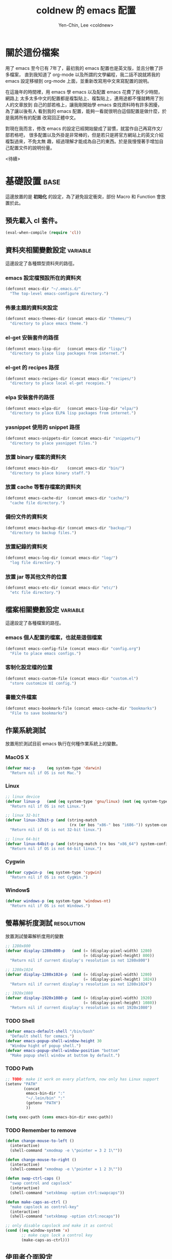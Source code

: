 #+TITLE: coldnew 的 emacs 配置
#+AUTHOR: Yen-Chin, Lee <coldnew>
#+email: coldnew.tw at gmail.com
#+STARTUP: overview indent align
#+PROPERTY: noweb
#+PROPERTY: tangle yes
#+PROPERTY: cache yes
#+BABEL: :cache yes
#+OPTIONS: ^:nil

* 關於這份檔案

用了 emacs 至今已有 7年了，最初我的 emacs 配置也是英文版，並且分散了許多檔案，
直到我知道了 org-mode 以及所謂的文學編程，我二話不說就將我的 emacs 設定移植到
org-mode 上面，並重新改寫用中文來寫配置的說明。

在這幾年的時間裡，用 emacs 學 emacs 以及配置 emacs 花費了我不少時間，網路上
太多太多中文的配置都是複製貼上、複製貼上，連用途都不懂就轉用了別人的文章放到
自己的部若格上，讓我剛開始學 emacs 查找資料時有許多困擾， 為了讓以後有人
看到我的 emacs 配置，能夠一看就很明白這個配置是做什麼，於是我將所有的配置
改寫回正體中文。

對現在我而言，修改 emacs 的設定已經開始變成了習慣，就當作自己再寫作文/部若格吧，
很多配置以及外掛是非常棒的，但是若只是將官方網站上的英文介紹複製過來，不免太無
趣，經過理解才能成為自己的東西。於是我慢慢著手增加自己配置文件的說明份量。

                                                               <待續>

* 基礎設置                                                             :base:

這邊放置的是 *初始化* 的設定，為了避免設定衝突，部份 Macro 和 Function 會放置於此。

** 預先載入 cl 套件。

#+begin_src emacs-lisp
  (eval-when-compile (require 'cl))
#+end_src

** 資料夾相關變數設定                                             :variable:

這邊設定了各種類型資料夾的路徑。

*** emacs 設定檔預設所在的資料夾

#+begin_src emacs-lisp
  (defconst emacs-dir "~/.emacs.d/"
    "The top-level emacs-configure directory.")
#+end_src

*** 佈景主題的資料夾設定

#+begin_src emacs-lisp
  (defconst emacs-themes-dir (concat emacs-dir "themes/")
    "directory to place emacs theme.")
#+end_src

*** el-get 安裝套件的路徑

#+begin_src emacs-lisp
  (defconst emacs-lisp-dir   (concat emacs-dir "lisp/")
    "directory to place lisp packages from internet.")
#+end_src

*** el-get 的 recipes 路徑

#+begin_src emacs-lisp
  (defconst emacs-recipes-dir (concat emacs-dir "recipes/")
    "directory to place local el-get recepies.")
#+end_src

*** elpa 安裝套件的路徑

#+begin_src emacs-lisp
  (defconst emacs-elpa-dir   (concat emacs-lisp-dir "elpa/")
    "directory to place ELPA lisp packages from internet.")
#+end_src

*** yasnippet 使用的 snippet 路徑

#+begin_src emacs-lisp
  (defconst emacs-snippets-dir (concat emacs-dir "snippets/")
    "directory to place yasnippet files.")
#+end_src

*** 放置 binary 檔案的資料夾

#+begin_src emacs-lisp
  (defconst emacs-bin-dir    (concat emacs-dir "bin/")
    "directory to place binary staff.")
#+end_src

*** 放置 cache 等暫存檔案的資料夾

#+begin_src emacs-lisp
  (defconst emacs-cache-dir  (concat emacs-dir "cache/")
    "cache file directory.")
#+end_src

*** 備份文件的資料夾

#+begin_src emacs-lisp
  (defconst emacs-backup-dir (concat emacs-dir "backup/")
    "directory to backup files.")
#+end_src

*** 放置紀錄的資料夾

#+begin_src emacs-lisp
  (defconst emacs-log-dir (concat emacs-dir "log/")
    "log file directory.")
#+end_src

*** 放置 jar 等其他文件的位置

#+begin_src emacs-lisp
  (defconst emacs-etc-dir (concat emacs-dir "etc/")
    "etc file directory.")
#+end_src

** 檔案相關變數設定                                               :variable:

這邊設定了各種檔案的路徑。

*** emacs 個人配置的檔案，也就是這個檔案

#+begin_src emacs-lisp
  (defconst emacs-config-file (concat emacs-dir "config.org")
    "File to place emacs configs.")
#+end_src

*** 客制化設定檔的位置

#+begin_src emacs-lisp
  (defconst emacs-custom-file (concat emacs-dir "custom.el")
    "store customize UI config.")
#+end_src

*** 書籤文件檔案

#+begin_src emacs-lisp
  (defconst emacs-bookmark-file (concat emacs-cache-dir "bookmarks")
    "File to save bookmarks")
#+end_src

** 作業系統測試

放置用於測試目前 emacs 執行在何種作業系統上的變數。

*** MacOS X
#+begin_src emacs-lisp
  (defvar mac-p     (eq system-type 'darwin)
    "Return nil if OS is not Mac.")
#+end_src

*** Linux

#+begin_src emacs-lisp
  ;; linux device
  (defvar linux-p   (and (eq system-type 'gnu/linux) (not (eq system-type 'drawin)))
    "Return nil if OS is not Linux.")

  ;; linux 32-bit
  (defvar linux-32bit-p (and (string-match
                              (rx (or bos "x86-" bos "i686-")) system-configuration) linux-p)
    "Return nil if OS is not 32-bit linux.")

  ;; linux 64-bit
  (defvar linux-64bit-p (and (string-match (rx bos "x86_64") system-configuration) linux-p)
    "Return nil if OS is not 64-bit linux.")
#+end_src

*** Cygwin

#+begin_src emacs-lisp
  (defvar cygwin-p  (eq system-type 'cygwin)
    "Return nil if OS is not CygWin.")
#+end_src

*** Window$

#+begin_src emacs-lisp
  (defvar windows-p (eq system-type 'windows-nt)
    "Return nil if OS is not Windows.")
#+end_src

** 螢幕解析度測試                                               :resolution:

放置測試螢幕解析度用的變數

#+begin_src emacs-lisp
  ;; 1280x800
  (defvar display-1280x800-p   (and (= (display-pixel-width) 1280)
                                    (= (display-pixel-height) 800))
    "Return nil if current display's resolution is not 1280x800")

  ;; 1280x1024
  (defvar display-1280x1024-p  (and (= (display-pixel-width) 1280)
                                    (= (display-pixel-height) 1024))
    "Return nil if current display's resolution is not 1280x1024")

  ;; 1920x1080
  (defvar display-1920x1080-p  (and (= (display-pixel-width) 1920)
                                    (= (display-pixel-height) 1080))
    "Return nil if current display's resolution is not 1920x1080")
#+end_src

*** TODO Shell
#+begin_src emacs-lisp
  (defvar emacs-default-shell "/bin/bash"
    "Default shell for cemacs.")
  (defvar emacs-popup-shell-window-height 30
    "Window hight of popup shell.")
  (defvar emacs-popup-shell-window-position "bottom"
    "Make popup shell window at buttom by default.")
#+end_src

#+RESULTS:
: emacs-popup-shell-window-position

*** TODO Path
#+begin_src emacs-lisp
  ;; TODO: make it work on every platform, now only has Linux support
  (setenv "PATH"
          (concat
           emacs-bin-dir ":"
           "~/.lein/bin" ":"
           (getenv "PATH")
           ))

  (setq exec-path (cons emacs-bin-dir exec-path))
#+end_src

*** TODO Remember to remove
#+begin_src emacs-lisp
  (defun change-mouse-to-left ()
    (interactive)
    (shell-command "xmodmap -e \"pointer = 3 2 1\""))

  (defun change-mouse-to-right ()
    (interactive)
    (shell-command "xmodmap -e \"pointer = 1 2 3\""))

  (defun swap-ctrl-caps ()
    "swap control and capslock"
    (interactive)
    (shell-command "setxkbmap -option ctrl:swapcaps"))

  (defun make-caps-as-ctrl ()
    "make capslock as control-key"
    (interactive)
    (shell-command "setxkbmap -option ctrl:nocaps"))

  ;; only disable capslock and make it as control
  (cond ((eq window-system 'x)
         ;; make caps lock a control key
         (make-caps-as-ctrl)))
#+end_src

** 使用者介面設定

關閉一些 emacs 預設的 UI 設定。

*** 不啟用 startup message

啟動 emacs 時會出現的 GNU/Emacs 畫面，這裡將他關閉
#+begin_src emacs-lisp
  (setq inhibit-startup-message t)
#+end_src

*** 清空 **scratch** buffer 的文字。

預設 **scratch** 裡面會有幾行文字，直接將他清空。
#+begin_src emacs-lisp
  (setq initial-scratch-message "")
#+end_src

*** 關閉蜂鳴器

使用畫面閃爍代替電腦的蜂鳴器叫聲。
#+begin_src emacs-lisp
  (setq visible-bell t)
#+end_src

*** 關閉工具列

不顯示工具列。
#+begin_src emacs-lisp
  (if (featurep 'tool-bar) (tool-bar-mode -1))
#+end_src

*** 關閉滾動條

關閉左側或右側的滾動條 (scrool-bar)。
#+begin_src emacs-lisp
  (if (featurep 'scroll-bar) (scroll-bar-mode -1))
#+end_src

*** 關閉游標閃爍

不允許游標閃爍。
#+begin_src emacs-lisp
  (blink-cursor-mode -1)
#+end_src

*** 關閉選單列

不顯示選單列
#+begin_src emacs-lisp
  (if (featurep 'menu-bar) (menu-bar-mode -1))
#+end_src

*** 回答問題時，使用 *y* 和 *n* 代替 *yes/no* 。

預設要使用 *yse* 或是 *no* 來回答問題，這裡將他改成用 *y* 或 *n* 。
#+begin_src emacs-lisp
  (fset 'yes-or-no-p 'y-or-n-p)
#+end_src

*** TODO Misc

#+begin_src emacs-lisp
  ;; TODO: add comment
  (setq stack-trace-on-error t)
  (setq imenu-auto-scan t)
  ;;(setq redisplay-dont-pause t)

  ;; xrelated srtting
  ;;设定剪贴板的内容格式 适应Firefox
  (set-clipboard-coding-system 'utf-8)
  ;;允许emacs和外部其他程序的粘贴
  (setq x-select-enable-clipboard t)
  ;;使用鼠标中键可以粘贴
  (setq mouse-yank-at-point t)
  ;; 当光标在行尾上下移动的时候，始终保持在行尾。
  (setq track-eol t)
  ;; 当浏览 man page 时，直接跳转到 man buffer。
  (setq Man-notify-method 'pushy)
  (setq select-active-regions t)
  (setq x-gtk-use-system-tooltips nil)    ; disable gtk-tooltip

  (setq max-lisp-eval-depth '40000)
  (setq max-specpdl-size 1000)  ; default is 1000, reduce the backtrace level
  (setq debug-on-error t)    ; now you should get a backtrace
  ;;设置 sentence-end 可以识别中文标点。不用在 fill 时在句号后插入两个空格。
  (setq sentence-end "\\([。！？]\\|……\\|[.?!][]\"')}]*\\($\\|[ \t]\\)\\)[ \t\n]*")
  (setq sentence-end-double-space nil)
#+end_src

#+begin_src emacs-lisp
  ;; nice scrolling
  (setq scroll-margin                   0 )
  (setq scroll-conservatively      100000 )
  (setq scroll-preserve-screen-position 1 )
  (setq scroll-up-aggressively       0.01 )
  (setq scroll-down-aggressively     0.01 )
#+end_src

** 設定 custom-file 到其他檔案

避免使用 *customize-UI* 時，會將設定寫入我的 init.el
#+begin_src emacs-lisp
  (setq custom-file emacs-custom-file)
#+end_src

** 啟動 emacs-server

當啟用 emacs 時，啟動 emacs-server，如果使用者是 root 或已啟用 server，則忽略。
#+begin_src emacs-lisp
  ;; Only start server mode if I'm not root
  (unless (string-equal "root" (getenv "USER"))
    (require 'server)
    (unless (server-running-p) (server-start)))
#+end_src

** 根據目前螢幕的解析度調整 emacs 視窗的大小。                  :resolution:

整個設定是使用 cond 來進行條件式的判斷，因此加入了 *設定起始位置* 和 *設定終止位置*
作為保護。

*** 設定起始位置
#+begin_src emacs-lisp
  (cond
#+end_src
*** 1920x1080
#+begin_src emacs-lisp
  (display-1920x1080-p
   (setq default-frame-alist
         (append (list
                  '(width  . 134)
                  '(height . 45)
                  '(top    . 90)
                  '(left   . 500))
                 default-frame-alist)))
#+end_src
*** 1280x1024
#+begin_src emacs-lisp
  (display-1280x1024-p
   (setq default-frame-alist
         (append (list
                  '(width  . 114)
                  '(height . 40)
                  '(top    . 90)
                  '(left   . 300))
                 default-frame-alist)))
#+end_src
*** 1280x800
#+begin_src emacs-lisp
  (display-1280x800-p
   (setq default-frame-alist
         (append (list
                  '(width  . 114)
                  '(height . 40)
                  '(top    . 90)
                  '(left   . 300))
                 default-frame-alist)))
#+end_src
*** 預設情況
#+begin_src emacs-lisp
  (t
   (setq default-frame-alist
         (append (list
                  '(width  . 100)
                  '(height . 40)
                  '(top    . 90)
                  '(left   . 100))
                 default-frame-alist)))
#+end_src
*** 設定終止位置
#+begin_src emacs-lisp
  )
#+end_src
* 語言與編碼                                                         :locale:

emacs 編碼設定，大部份都設定成 utf-8。

** 系統編碼。

#+begin_src emacs-lisp
  (prefer-coding-system 'utf-8 )
#+end_src

** 語言環境。

#+begin_src emacs-lisp
  (set-language-environment 'utf-8 )
#+end_src

** 文件保存時的編碼設置

#+begin_src emacs-lisp
  (set-buffer-file-coding-system 'utf-8 )
#+end_src

** 鍵盤編碼設定

#+begin_src emacs-lisp
  (set-keyboard-coding-system    'utf-8 )
#+end_src

** 設定終端機的編碼

#+begin_src emacs-lisp
  (set-terminal-coding-system    'utf-8 )
#+end_src

** 選擇區域內編碼

#+begin_src emacs-lisp
  (set-selection-coding-system   'utf-8 )
#+end_src

** 剪貼簿編碼設定

#+begin_src emacs-lisp
  (set-clipboard-coding-system   'utf-8 )
#+end_src

** 使用 utf-8 編碼顯示文件名

#+begin_src emacs-lisp
  (set-file-name-coding-system   'utf-8 )
#+end_src

** 設定時間顯示使用英文

時間顯示中文還是怪怪的，所以這邊設定成英文

#+begin_src emacs-lisp
  (setq system-time-locale "en_US" )
#+end_src

* 套件管理                                                          :package:

emacs 在 24 版後終於有自己的套件管理器 ELPA ，不過有些外部的套件沒
辦法透過他來安裝，所以我又使用了另外一個非常好用的套件管理器 el-get,
透過這兩個套件管理器，在 emacs 下安裝新的套件是非常方便的。

** el-get
*** 設定 el-get-dir

我不喜歡 el-get 預設使用 el-get 目錄，這裡根據我的 emacs-lisp-dir 重新設定。
#+begin_src emacs-lisp
  (setq-default el-get-dir emacs-lisp-dir)
#+end_src

*** 如果 el-get 不存在的話，重新安裝 el-get

曾經有一次手殘不小心砍掉我整個 lisp 資料夾，因此特別加了這個 function 來進行
保護，如果 el-get 不存在，則重新安裝他。

#+begin_src emacs-lisp
      (unless (require 'el-get nil t)
        (setq el-get-install-branch "master")
        (with-current-buffer
            (url-retrieve-synchronously
             "https://raw.github.com/dimitri/el-get/master/el-get-install.el")
          (end-of-buffer)
          (eval-print-last-sexp)))
#+end_src

*** 如果 elpa 的 recepies 不存在的話，自動建立他。

第一次下載 el-get 的時候，並不會自動建立 elpa 的 recipes, 這邊進行檢查，
若 elpa 的 recipes 不存在，則自動建立他。

#+begin_src emacs-lisp
  (unless (file-exists-p el-get-recipe-path-elpa)
    (el-get-elpa-build-local-recipes))
#+end_src

*** 將我的 recipes 加入 el-get-recipe-path

el-get 雖然好用，但是還是有一些 recipes 沒有，所以我自己維護另外
一份 recipes。

#+begin_src emacs-lisp
  (add-to-list 'el-get-recipe-path emacs-recipes-dir)
#+end_src

*** 設定 el-get 的 recipes 預設使用 emacs-list-mode

\\.rcp$ 為 el-get 的 recipes 副檔名。

#+begin_src emacs-lisp
  (add-to-list 'auto-mode-alist '("\\.rcp$" . emacs-lisp-mode))
#+end_src

** ELPA                                                               :elpa:
*** 設定 elpa 安裝目錄到 emacs-elpa-dir

#+begin_src emacs-lisp
  (setq-default package-user-dir emacs-elpa-dir)
  (require 'package)
#+end_src

*** 設定我需要的 ELPA 倉庫

#+begin_src emacs-lisp
  (add-to-list 'package-archives '("melpa" . "http://melpa.milkbox.net/packages/") t)
  (add-to-list 'package-archives '("ELPA" . "http://tromey.com/elpa/") t)
  (add-to-list 'package-archives '("gnu" . "http://elpa.gnu.org/packages/") t)
  (add-to-list 'package-archives '("marmalade" . "http://marmalade-repo.org/packages/") t)

  (package-initialize)
#+end_src

** 套件檢查

為了避免有套件因為 *意外* 而不見，對套件進行檢查，若不存在則進行重新安裝的動作。
*注意* ：進行套件檢查時，必須確認 el-get 已經安裝至 emacs 裡面，否則會產生錯誤。

*** 存放套件資訊的變數

此變數用於存放系統裏面必須安裝的 emacs 套件。
#+begin_src emacs-lisp
   (defvar emacs-packages-list nil
     "A list of packages to ensure are installed at launch.")
#+end_src

*** 存放套件資訊的檔案

此檔案用於將 emacs-packags-list 暫存。
#+begin_src emacs-lisp
  (defvar emacs-packages-file
    (concat emacs-dir "pkglist.el")
    "Define where to store and read the installed packages list.")
#+end_src

*** 從硬碟中讀取檔案

#+begin_src emacs-lisp
  (defun emacs-packages-read-from-file ()
    "Read from emacs-packages-file and set the contents to emacs-packages-list."
    (when (file-exists-p emacs-packages-file)
      (setq emacs-packages-list
            (car
             (with-temp-buffer emacs-packages-file
                               (insert-file-contents-literally emacs-packages-file)
                               ;; if emacs-packages-file is an empty file
                               ;; return nil, else return buffer-string
                               (if (= 0 (buffer-size (current-buffer)))
                                   nil
                                 (read-from-string (buffer-string))
                                 ))))))

  ;; read installed packages info from file
  (emacs-packages-read-from-file)
#+end_src

*** 將套件資訊寫入到檔案

#+begin_src emacs-lisp
  (defun emacs-packages-write-to-file ()
    "Write emasc-packages-list to files."
    (with-temp-file emacs-packages-file
      (let ((l emacs-packages-list))
        (setq emacs-packages-list (sort l #'string-lessp))
        (insert (format "%s\n" "("))
        (dolist (pkg emacs-packages-list)
          (insert (format "\"%s\"\n" pkg)))
        (insert ")"))))
#+end_src

*** 當安裝新的套件時，更新套件資訊

#+begin_src emacs-lisp
  (defun emacs-packages-install (pkg)
    (unless (stringp pkg)
      (setq pkg (symbol-name pkg)))
    (add-to-list 'emacs-packages-list pkg)
    (emacs-packages-write-to-file))

  ;; add to hooks
  (add-hook 'el-get-post-install-hooks 'emacs-packages-install)
#+end_src

*** 當移除套件時，更新套件資訊

#+begin_src emacs-lisp
  (defun emacs-packages-remove (pkg)
    (setq emacs-packages-list (remove pkg emacs-packages-list))
    (emacs-packages-write-to-file))

  ;; add to hooks
  (add-hook 'el-get-post-remove-hooks 'emacs-packages-remove)
#+end_src

*** 檢查套件是否有在 emacs-packages-list 裡

#+begin_src emacs-lisp
  (defun emacs-packages-installed-p ()
    (loop for p in emacs-packages-list
          when (not (el-get-package-is-installed p)) do (return nil)
          finally (return t)))
#+end_src

*** 套件檢查，不存在則重新安裝

當發現有套件存在 emacs-package-list 裡面，但是卻被 emacs-packages-installed-p 回報為
此套件不存在時，重新安裝此套件。

#+begin_src emacs-lisp
  (defun emacs-packages-install-packages ()
    (unless (emacs-packages-installed-p)
      ;; install missing packages
      (dolist (p emacs-packages-list)
        (unless (el-get-package-is-installed p)
          (el-get-reinstall p)))))

  ;; install missing packages
  (emacs-packages-install-packages)
#+end_src

* 常用的模組/函式庫                                                 :library:

emacs 有一些套件本身不需要配置，或是只是函式庫，這一類的套件我設
定為預先載入，這樣在後面的設定裏面我就可以直接使用這些套件的功能。

若是設定比較簡單的獨立程式也放在這邊。

** 內建套件

有一些內建套件沒有預設載入，這邊將其載入使用。

#+begin_src emacs-lisp
  (require 'misc)
  (require 'cc-mode)
#+end_src

iimage 是讓 emacs 可以直接顯示圖片的模式。

#+begin_src emacs-lisp
  (require 'iimage)
#+end_src

** 輸出成 html 檔案

htmlize 是 emacs 一個非常好用的模組，可以讓 emacs 輸出檔案成為
HTML 檔， org-mode 輸出成 html 時也是使用他。

#+begin_src emacs-lisp
  (require 'htmlize)
#+end_src

** 顯示 ascii 表

ascii 是一個很不錯的 ascii 表顯示工具，你可以使用 ascii-on 來啟用
, 他會告訴你目前游標所在位置的 ASCII 碼，使用 ascii-off 可以關閉
ascii-mode。

#+begin_src emacs-lisp
  (require 'ascii)
#+end_src

增加額外的 function，這樣我可以使用 ascii 或是 ascii-toggle 來切換顯示 ascii 表。

#+begin_src emacs-lisp
  (when (featurep 'ascii)
    ;; ascii-toggle
    (defun ascii-toggle ()
      (interactive)
      (if (not (ascii-off)) (ascii-on)))
    ;; alias ascii to ascii-toggle
    (defalias 'ascii 'ascii-toggle))
#+end_src

** 縮短網址

smallurl 是一個很棒的短網址工具，他會幫你到遠端的 server 取得短網址。

#+begin_src emacs-lisp
  (require 'smallurl)
#+end_src

** 快速更改相同的英文字

我們有時候會希望可以快尋尋找某個字，並用新的文字來取代他， iedit-mode
就是做這種事情的好幫手，先將游標停在要尋找取代的文字上，並輸入
M-x iedit-mode 接著就會發現到同個緩衝區裏面所有和游標底下的文字相同的
文字都被標記起來，試著更改看看，你會發現到這些文字同時被更改了。

#+begin_src emacs-lisp
  (require 'iedit)
#+end_src

** 增強 list 處理的 function

dash 提供了更多關於 list 處理用的函式，並且不需依賴 cl.

#+begin_src emacs-lisp
  (require 'dash)
#+end_src

dash 提供了主要以下幾種 list 處理功能

- -map (fn list)

  Returns a new list consisting of the result of applying fn to the items in list.

  #+begin_src emacs-lisp :tangle no
    (-map (lambda (num) (* num num)) '(1 2 3 4)) ;; => '(1 4 9 16)
    (-map 'square '(1 2 3 4)) ;; => '(1 4 9 16)
    (--map (* it it) '(1 2 3 4)) ;; => '(1 4 9 16)
  #+end_src

** 增強 字串 處理的 function

s 提供了許多關於字串處理的函式

#+begin_src emacs-lisp
  (require 's)
#+end_src

** 讓 emacs 可以更快速的打開大檔案

vlfi 提供了讓 emacs 更快速打開大檔案的能力，使用方式

: M-x vlfi PATH-TO-FILE

#+begin_src emacs-lisp
  (require 'vlfi)
#+end_src

** TODO 其他
#+begin_src emacs-lisp
  (require 'rainbow-mode)

  (require 'smarter-compile)
  (require 'unicad)
  (require 'expand-region)
  (require 'rainbow-delimiters)
#+end_src

* 自定義函式/方法                                                  :function:

我所自定義或是我的 emacs 設定檔需要用到的 function。

** List Processing

處理 List 所用的 function。

*** flatten a list

flatten a list 是一種方法，可以用來將巢狀的 list 變成單一個 list。
舉例來說，假如目前有這樣一個 list:

#+begin_example
(1 (2 3) (4 (5 6 (7))) 8 9)
#+end_example

則使用 flatten 這個 function 可以將上面的巢狀 list 變成:

#+begin_example
(1 2 3 4 5 6 7 8 9)
#+end_example

#+begin_src emacs-lisp
  (defun flatten (structure)
    "Flatten the nesting in an arbitrary list of values."
    (cond ((null structure) nil)
          ((atom structure) `(,structure))
          (t (mapcan #'flatten structure))))
#+end_src

*** List to string

將一個 list 變成字串回傳。

#+begin_src emacs-lisp
  (defun list-to-string (char-list)
    "RETURN: A new string containing the characters in char-list."
    (let ((result (make-string (length char-list) 0))
          (i 0))
      (dolist (char char-list)
        (aset result i char)
        (setq i (1+ i)))
      result))
#+end_src

** Search

搜尋相關的 function。

*** search-backward-to-char

向後搜尋一個字元。
#+begin_src emacs-lisp
  (defun search-backward-to-char (chr)
    "Search backwards to a character"
    (while (not (= (char-after) chr))
      (backward-char 1)))
#+end_src

*** search-forward-to-char

向前搜尋一個字元。
#+begin_src emacs-lisp
  (defun search-forward-to-char (chr)
    "Search forwards to a character"
    (while (not (= (char-before) chr))
      (forward-char 1)))
#+end_src

*** recursive-find-file

遞迴尋找檔案，若在當前目錄找不到此檔案，則去其父目錄進行尋找。
如果該檔案或是目錄不存在，則回傳 nil.
#+begin_src emacs-lisp
  (defun coldnew/recursive-find-file (file &optional directory)
    "Find the first FILE in DIRECTORY or it's parents.
  If file does not exist return nil."
    (let ((directory (or directory
                         (file-name-directory (buffer-file-name))
                         (pwd))))
      (if (file-exists-p (expand-file-name file directory))
          (expand-file-name file directory)
        (unless (string= "/" directory)
          (coldnew/recursive-find-file file (expand-file-name ".." directory))))))
#+end_src

** 測試檔案、變數值

測試用的 function，和測試用的變數很像，但是他允許參數的輸入。

*** 測試這個字體在系統內是否存在。

#+begin_src emacs-lisp
  (defun font-exist-p (fontname)
    "test if this font is exist or not."
    (if (not (x-list-fonts fontname))
        nil t))
#+end_src

** 檔案相關

*** 查詢檔案大小
#+begin_src emacs-lisp
  (defun file-size (filename)
    "Return the size in bytes of file named FILENAME, as in integer.
  Returns nil if no such file."
    (nth 7 (file-attributes filename)))
#+end_src
*** 大量打開檔案

#+begin_src emacs-lisp
  (defun find-files (files)
    "Open the given files"
    (foreach (f files) (find-file f)))
#+end_src
** Convert

進行轉換用的 function。
*** 將輸入的 buffer (DOS 格式)　轉換成 UNIX 格式。　
#+begin_src emacs-lisp
  (defun dos->unix (buf)
    "Convert buffer file from dos file to unix file."
    (let* (current-buf (current-buffer))
      (if (not (eq current-buf buf))
          (switch-to-buffer buf))
      (goto-char(point-min))
      (while (search-forward "\r" nil t) (replace-match ""))))
#+end_src
*** 將輸入的 buffer (UNIX 格式)　轉換成 DOS 格式。　
#+begin_src emacs-lisp
  (defun unix->dos (buf)
    "Convert buffer file from unix file to dos file."
    (let* (current-buf (current-buffer))
      (if (not (eq current-buf buf))
          (switch-to-buffer buf))
      (goto-char(point-min))
      (while (search-forward "\n" nil t) (replace-match "\r\n"))))
#+end_src
*** 將檔案變成字串，此 function 比較適用於該檔案只有一行（或少數幾行）的情況。
#+begin_src emacs-lisp
  (defun file->string (file)
    "Convert file to string in buffer with quote."
    (when (file-readable-p file)
      (with-temp-buffer
        (insert-file-contents file)
        (buffer-string))))
#+end_src
*** 十進位轉換成十六進位
#+begin_src emacs-lisp
  (defun dec->hex (decimal)
    "Convert decimal to hexdecimal number."
    (let ((hexstr))
      (if (stringp decimal)
          (setq decimal (string-to-number decimal 16)))
      (cond
       ;; Use #x as hex prefix (elisp, ....)
       ((or (eq major-mode 'emacs-lisp-mode)
            (eq major-mode 'lisp-interaction-mode)) (setq hexstr "#x"))
       ;; Use # as hex prefix (CSS, ....)
       ((eq major-mode 'css-mode) (setq hexstr "#"))
       ;; otherwise use 0x as hexprefix (C, Perl...)
       (t (setq hexstr "0x")))
      (format "%s%02X" hexstr decimal)))
#+end_src
*** 十六進位轉換成十進位
#+begin_src emacs-lisp
  (defun hex->dec (hex)
    "Convert hexdecimal number or string to digit-number."
    (let ((case-fold-search nil)
          (hex-regexp (rx (or
                           ;; elisp
                           (group bol "#x")
                           ;; C perl
                           (group bol "0x")
                           ;; CSS
                           (group bol "#")))))
      (if (not (stringp hex))
          (setq hex (symbol-name hex)))
      (string-to-number
       (replace-regexp-in-string hex-regexp "" hex)
       16)))
#+end_src
** Sort
*** quicksort
#+begin_src emacs-lisp
  (defun quicksort (lst)
    "Implement the quicksort algorithm."
    (if (null lst) nil
      (let* ((spl (car lst))
             (rst (cdr lst))
             (smalp (lambda (x)
                      (< x spl))))
        (append (quicksort (remove-if-not smalp rst))
                (list spl)
                (quicksort (remove-if smalp rst))))))
#+end_src
** Buffer
*** get-buffers-matching-mode
取得 major-mode 和要求符合的所有 buffer，假如我們希望可以列出所有為
emacs-lisp-mode 的 buffer，可以這樣做
#+begin_src emacs-lisp :tangle no
  (get-buffers-matching-mode 'emacs-lisp-mode)
#+end_src

#+begin_src emacs-lisp
  (defun get-buffers-matching-mode (mode)
    "Returns a list of buffers where their major-mode is equal to MODE"
    (let ((buffer-mode-matches '()))
      (dolist (buf (buffer-list))
        (with-current-buffer buf
          (if (eq mode major-mode)
              (add-to-list 'buffer-mode-matches buf))))
      buffer-mode-matches))
#+end_src
*** show-buffer-major-mode
顯示 buffer 目前所處於的 major-mode

#+begin_src emacs-lisp :tangle no
  (show-buffer-major-mode "*scratch*")
#+end_src

#+begin_src emacs-lisp
  (defun show-buffer-major-mode (buffer-or-string)
    "Returns the major mode associated with a buffer."
    (with-current-buffer buffer-or-string major-mode))
#+end_src
** System
和系統相關的 function。
*** get-ip-address
取得目前的 IP 位置，預設為 eth0。（此 function 不能用於 windows 上）
#+begin_src emacs-lisp
  (defun get-ip-address (&optional dev)
    "get the IP-address for device DEV (default: eth0)"
    (let ((dev (if dev dev "eth0")))
      (format-network-address (car (network-interface-info dev)) t)))
#+end_src
** Date
#+begin_src emacs-lisp
  (defun current-date-time ()
    "return current date in `%Y-%m-%d' format, ex:`2012-04-25'."
    (let ((system-time-locale "en_US")
          (format "%Y-%m-%d"))
      (format-time-string "%Y-%m-%d")))

  (defun day-of-week (year month day)
    "Returns the day of the week as an integer.
     Monday is 1."
    (nth 6 (decode-time (encode-time 0 0 0 day month year))))

  (defun day-of-week-in-string (year month day)
    "Return the day of the week as day name."
    (let* ((day-names '("Sunday" "Monday" "Tuesday" "Wednesday"
                        "Thursday" "Friday" "Saturday"))
           (day-index (nth 6 (decode-time (encode-time 0 0 0 day month year)))))
      (nth day-index day-names)))
#+end_src
** other
#+begin_src emacs-lisp
  (defun map-define-key (mode-map keylist fname)
    "Like define-key but the key arg is a list that should be mapped over.
     For example: (map-define-key '(a b c d) 'function-name)."
    (mapc (lambda (k) (define-key mode-map k fname))
          keylist))

  (defun emacs-process-p (pid)
    "If pid is the process ID of an emacs process, return t, else nil.
  Also returns nil if pid is nil."
    (when pid
      (let ((attributes (process-attributes pid)) (cmd))
        (dolist (attr attributes)
          (if (string= "comm" (car attr))
              (setq cmd (cdr attr))))
        (if (and cmd (or (string= "emacs" cmd) (string= "emacs.exe" cmd))) t))))

  ;;;; ---------------------------------------------------------------------------
  ;;;; Region
  ;;;; ---------------------------------------------------------------------------
  (defun select-region-to-before-match (match &optional dir)
    "Selects from point to the just before the first match of
  'match'.  The 'dir' controls direction, if nil or 'forwards then
  go forwards, if 'backwards go backwards."
    (let ((start (point))
          (end nil))

      (transient-mark-mode 1)    ;; Transient mark
      (push-mark)                ;; Mark the start, where point is now

      (if (or (null dir)
              (equalp 'forwards dir))

          ;; Move forwards to the next match then back off
          (progn
            (search-forward match)
            (backward-char))

        ;; Or search backwards and move forwards
        (progn
          (search-backward match)
          (forward-char)))

      ;; Store, then hilight
      (setq end (point))
      (exchange-point-and-mark)

      ;; And return, swap the start/end depending on direction we're going
      (if (or (null dir)
              (equalp 'forwards dir))
          (list start end)
        (list end start))))
#+end_src
* 字體                                                                 :font:
** 英文字體
#+begin_src emacs-lisp
  (defvar emacs-english-font "Monaco"
    "The font name of English.")
  (defvar emacs-english-font-size 11.5
    "Default English font size.")
#+end_src
** 中文字體
#+begin_src emacs-lisp
  (defvar emacs-cjk-font "Hiragino Sans GB W3"
    "The font name for CJK.")
  (defvar emacs-cjk-font-size 13.5
    "Default CJK font size.")
#+end_src
** 符號字體
*** TODO 不能使用，為什麼？
#+begin_src emacs-lisp
  (defvar emacs-symbol-font "Monaco"
    "The font name for Synbol.")
  (defvar emacs-symbol-font-size 16
    "Default Symbol font size.")
#+end_src
** 在圖形介面下使用我所設定的字體
#+begin_src emacs-lisp
  (cond ((eq window-system 'x)
         ;; Setting English Fonts
         (if (font-exist-p emacs-english-font)
             (set-frame-font (format "%s-%s" (eval emacs-english-font) (eval emacs-english-font-size))))

         ;; Setting Chinese Fonts
         (if (font-exist-p emacs-cjk-font)
             (set-fontset-font (frame-parameter nil 'font)
                               'han (format "%s-%s" (eval emacs-cjk-font) (eval emacs-cjk-font-size))))

         ;; Setting Symbol Fonts
         (if (font-exist-p emacs-symbol-font)
             (set-fontset-font (frame-parameter nil 'font)
                               'symbol (format "%s-%s" (eval emacs-symbol-font) (eval emacs-symbol-font-size))))
         ))
#+end_src
** 設定顯示字體時的格式
使用 *list-face-display* 可以看到所有的 face 顏色與字體。

#+begin_src emacs-lisp
  (setq list-faces-sample-text
        (concat
         "ABCDEFTHIJKLMNOPQRSTUVWXYZ abcdefghijklmnopqrstuvwxyz\n"
         "11223344556677889900       壹貳參肆伍陸柒捌玖零"
         ))
#+end_src
* 佈景主題                                                            :theme:

佈景主題的設置，包含我自訂的佈景主題以及路徑。
** 設定佈景主題的位置。

佈景主題的路徑設定在 emacs-themes-dir 裡面。
#+begin_src emacs-lisp
  (setq custom-theme-directory emacs-themes-dir)
#+end_src

** 設定額外的佈景主題變數

#+begin_src emacs-lisp
  (defface evil-state-normal-face
    '((t (:inherit font-lock-function-name-face)))
    "face for vim-string in normal-map on mode-line."
    :group 'mode-line)

  (defface evil-state-insert-face
    '((t (:inherit font-lock-constant-face)))
    "face for vim-string in insert-map on mode-line."
    :group 'mode-line)

  (defface evil-state-visual-face
    '((t (:inherit font-lock-variable-name-face)))
    "face for vim-string in visual-map on mode-line."
    :group 'mode-line)

  (defface evil-state-emacs-face
    '((t (:inherit font-lock-string-face)))
    "face for vim-string in emacs-map on mode-line."
    :group 'mode-line)

  (defface mode-line-read-only-face
    '((t (:foreground "#C82829" :bold t)))
    "face for mode-name-string in modeline."
    :group 'mode-line)

  (defface mode-line-modified-face
    '((t (:inherit 'font-lock-function-name-face :bolt t)))
    "face for mode-name-string in modeline."
    :group'mode-lin)

  (defface mode-line-mode-name-face
    '((t (:inherit font-lock-keyword-face)))
    "face for mode-name-string in modeline."
    :group 'mode-line)

  (defface font-lock-escape-char-face
    '((((class color)) (:foreground "seagreen2")))
    "highlight c escapes char like vim"
    :group 'font-lock-faces)
#+end_src

** 設定預設讀取的佈景主題。

這邊載入我新設計的佈景主題。

#+begin_src emacs-lisp
  (require 'coldnew-theme)
  ;; TODO: use following to read theme
  ;;(load-theme 'coldnew-theme-night t)
  (coldnew-theme--define-theme night)
#+end_src

* Vim 摹擬                                                              :vim:

實在不能不佩服 vi 系列按鍵使用的高效率，將許多常用的巨集綁到一個按鍵上，
只要一個按鍵就可以呼叫，為了提升編輯效率，套用一些 Vim 的按鍵也是再所難免。

好用的 vim 快速鍵組合[fn:1]：

- d/foo[RET] 從目前的游標位置刪除到字串 foo
- dfa        從目前的游標位置刪除到字元 a，包含 a 本身
- cta        從目前的游標位置刪除到字元 a，不包含 a 本身
- viw        將目前游標所在的 "字" 選擇起來
- vfa        從目前的游標位置選擇到字元 a，包含 a 本身
- yi)        複製括號內的東西，不包含括號本身
- di"        刪除雙引號內的文字

[fn:1] [[http://dnquark.com/blog/2012/02/emacs-evil-ecumenicalism/][Emacs + Evil = ecumenicalism]]

** 載入相關套件

Evil 是 emacs 上最好用的 vim 摹擬程式。

#+begin_src emacs-lisp
  (require 'evil)
#+end_src

** 基本設置

- 讓游標使用佈景主題的顏色

  evil-mdoe 預設會讓游標變成黑色，這對於習慣使用暗色系佈景主題的
  使用者而言是一件很討厭的事情，設定 evil-default-cursor 為 true
  後就可以使用使用者自訂的佈景主題來改變滑鼠了。

  #+begin_src emacs-lisp
     (setq evil-default-cursor t)
  #+end_src

** 預設使用 Insert state

為什麼要預設使用 Insert 模式？我記得曾經我放棄過一次 evil-mode，因為切換到不同模式時，
他會跑到我不喜歡的 state，比如 Normal-state，這樣讓我感到很煩，每次到新的 mode 就要加他加入到
evil-mode 的變數，讓他知道這個 mode 預設是用什麼 state，煩死了。

直接統一用 insert 模式比較快 :)

#+begin_src emacs-lisp
  (setq evil-default-state 'insert)
#+end_src


#+begin_src emacs-lisp
  ;;  (setq evil-motion-state nil)
  (setq evil-emacs-state-modes nil)

  ;;evil-motion-state-modes
#+end_src

** 將 Emacs 按鍵綁到 Insert 模式上

對我而言， Vim 的 Insert 模式是趨近於無用的，這邊將我的 Emacs 模式下的按鍵綁到
Insert 模式上，之後再來做其他設置。

#+begin_src emacs-lisp
  (setcdr evil-insert-state-map nil)
  (define-key evil-insert-state-map
    (read-kbd-macro evil-toggle-key) 'evil-emacs-state)
#+end_src

將 ESC 綁定成切換為 normal-state-map，因為我用自己的 emacs 按鍵綁定蓋掉了 evil-mode
裡面的 insert-state 按鍵綁定，所以這邊要先加入這個設定，才能夠用 ESC 來切換到
normal-state。

注意到除了 ESC 按鍵本身，使用 C-[ 也具有 ESC 按鍵的效果。

#+begin_src emacs-lisp
  (define-key evil-insert-state-map [escape] 'evil-normal-state)
#+end_src

** 全域性啟用 evil-mode

#+begin_src emacs-lisp
  (evil-mode t)
#+end_src

** 讓 evil-mode 的區域選擇方式和 Vim 相同

在 emacs 中，最後一個被選擇的字元是游標的前一個字元，但是在 vim 中，卻是在游標
下的那個字元。

若要使用和 vim 相同的方式，則要進行下面的設定:

#+begin_src emacs-lisp
  (setq evil-want-visual-char-semi-exclusive t)
#+end_src

** 綁定按鍵好用的巨集

我很喜歡以前用 vim-mode 時的按鍵定義方式，所以我定義了以下巨集來簡化
綁定按鍵的方法。

全域性的按鍵設置

- vim:nmap 綁定按鍵到 Normal 狀態下
- vim:imap 綁定按鍵到 Insert 狀態下
- vim:vmap 綁定按鍵到 Visual 狀態下
- vim:wmap 綁定按鍵到窗口切換的按鍵
- vim:map  綁定按鍵到 Normal, Insert 狀態下

使用方式：

: (vim:nmap (kbd "g") 'linum-ace-jump)

這樣在 Normal-state 時，按下 g 就可以呼叫 linum-ace-jump 這個命令。

#+begin_src emacs-lisp
  (defmacro vim:nmap (key cmd)
    "Binding keymap to evil-normal-state."
    `(define-key evil-normal-state-map ,key ,cmd))
  (defmacro vim:imap (key cmd)
    "Binding keymap to evil-insert-state."
    `(define-key evil-insert-state-map ,key ,cmd))
  (defmacro vim:vmap (key cmd)
    "Binding keymap to evil-visual-state."
    `(define-key evil-visual-state-map ,key ,cmd))
  (defmacro vim:wmap (key cmd)
    "Binding keymap to evil-visual-state."
    `(define-key evil-window-map ,key ,cmd))

  (defmacro vim:map (key cmd)
    "Binding keymap to evil-visual-state."
    `(define-key evil-normal-state-map ,key ,cmd)
    `(define-key evil-insert-state-map ,key ,cmd))
#+end_src

區域性的按鍵設置

- vim:local-nmap 綁定按鍵到 Normal 狀態下，只作用於該緩衝區
- vim:local-imap 綁定按鍵到 Insert 狀態下，只作用於該緩衝區
- vim:local-vmap 綁定按鍵到 Visual 狀態下，只作用於該緩衝區

使用方式：

: (vim:local-nmap (kbd "g") 'linum-ace-jump)

這樣在目前的緩衝區時時， 切到 Normal-state，按下 g 就可以呼叫 linum-ace-jump 這個命令。

注意到這個是屬於 buffer-local 的設定方式，只會影響到該緩衝區，而不是影響整個 mode。

#+begin_src emacs-lisp
  (defmacro vim:local-nmap (key cmd)
    "Binding keymap to evil-normal-state."
    `(define-key evil-visual-state-local-map ,key ,cmd))
  (defmacro vim:local-imap (key cmd)
    "Binding keymap to evil-insert-state."
    `(define-key evil-visual-state-local-map ,key ,cmd))
  (defmacro vim:local-vmap (key cmd)
    "Binding keymap to evil-visual-state."
    `(define-key evil-visual-state-local-map ,key ,cmd))
#+end_src

根據模式進行按鍵設置

- vim:mode-nmap 綁定按鍵到 Normal 狀態下，只作用於特定模式
- vim:mode-imap 綁定按鍵到 Insert 狀態下，只作用於特定模式
- vim:mode-vmap 綁定按鍵到 Visual 狀態下，只作用於特定模式
- vim:mode-map  綁定按鍵到 Normal, Insert 狀態下

使用方式：

: (vim:mode-nmap emacs-lisp-mode-map (kbd "g") 'linum-ace-jump)

這樣在 emacs-lisp-mode 時， 切到 Normal-state，按下 g 就可以呼叫 linum-ace-jump 這個命令。

#+begin_src emacs-lisp
  (defmacro vim:mode-nmap (map key cmd)
    "Binding keymap to evil-normal-state."
    `(evil-define-key 'normal ,map ,key ,cmd))
  (defmacro vim:mode-imap (map key cmd)
    "Binding keymap to evil-insert-state."
    `(evil-define-key 'insert ,map ,key ,cmd))
  (defmacro vim:mode-vmap (map key cmd)
    "Binding keymap to evil-visual-state."
    `(evil-define-key 'visual ,map ,key ,cmd))

  (defmacro vim:mode-map (map key cmd)
    "Binding keymap to evil-visual-state."
    `(evil-define-key 'normal ,map ,key ,cmd)
    `(evil-define-key 'insert ,map ,key ,cmd))
#+end_src

** 綁定 ex 命令的巨集

Vim 另外一個好用的東西是 ex 命令，這邊另外綁定 evil-ex-define-cmd。

#+begin_src emacs-lisp
  (defmacro vim:ex-cmd (cmd func)
    "Binding to evil-ex-define-cmd."
    `(evil-ex-define-cmd ,cmd ,func))
#+end_src

** Normal-state 按鍵設定

將一些非常慣用的 emacs 按鍵綁到 Normal-state 上面。

#+begin_src emacs-lisp
  (vim:nmap (kbd "C-n") 'evil-next-line)
  (vim:nmap (kbd "C-p") 'evil-previous-line)
#+end_src

| 按鍵 | 命令            | 用途             |
|------+-----------------+------------------|
| M-u  | upcase-word     | 將整個英文字大寫 |
| M-l  | downcase-word   | 將整個英文字小寫 |
| M-c  | capitalize-word | 將英文字字首大寫 |

#+begin_src emacs-lisp
  (vim:nmap (kbd "M-u") 'upcase-word)
  (vim:nmap (kbd "M-l") 'downcase-word)
  (vim:nmap (kbd "M-c") 'capitalize-word)
  (vim:nmap (kbd "<SPC>") 'ace-jump-mode)
#+end_src

** Insert-state 按鍵設定

這邊設定我的 Insert-state 的按鍵，部份會和我原本的 emacs 按鍵設置不太一樣。

#+begin_src emacs-lisp
;;  (vim:imap (kbd "C-o") 'evil-execute-in-normal-state)
  (vim:imap (kbd "C-o") 'evil-normal-state)
  (vim:imap (kbd "C-l") 'backward-delete-char)
  (vim:imap (kbd "C-w") 'evil-window-map)
  (vim:imap (kbd "M-w") 'kill-ring-save)
  (vim:imap (kbd "M-k") 'kill-region)
#+end_src

** Window-sate 按鍵設定

#+begin_src emacs-lisp
  (vim:wmap "n" 'evil-window-down)
  (vim:wmap "p" 'evil-window-up)
  (vim:wmap "f" 'evil-window-right)
  (vim:wmap "b" 'evil-window-left)
#+end_src

* 自動補全                                                         :complete:
** 載入相關套件

#+begin_src emacs-lisp
  (require 'auto-complete)
  (require 'auto-complete-config)
  (require 'auto-complete-clang)
#+end_src

** 使用預設的設定。

#+begin_src emacs-lisp
  (ac-config-default)
#+end_src

** 不使用 fuzzy-match

#+begin_src emacs-lisp
  (setq ac-use-fuzzy nil)
#+end_src

** 不自動啟用自動補全

#+begin_src emacs-lisp
  (setq ac-auto-start nil)
#+end_src

** 加入我自定義的補全字典

#+begin_src emacs-lisp
  (add-to-list 'ac-dictionary-directories (concat emacs-dir "ac-dict"))
#+end_src

** 全域性使用自動補全

global-auto-complete-mode 這個 function 只具有切換全部 buffer 的自動補全功能，
若想要一開始就全部的 mode 都具有自動補全能力，則必須用個 dirty hack 才行。

#+begin_src emacs-lisp
  (define-globalized-minor-mode real-global-auto-complete-mode
    auto-complete-mode (lambda ()
                         (if (not (minibufferp (current-buffer)))
                             (auto-complete-mode 1))
                         ))
  (real-global-auto-complete-mode t)
#+end_src

** TODO 位分類
#+begin_src emacs-lisp
  ;; Ignore case if completion target string doesn't include upper characters
  (setq ac-ignore-case nil)

  ;; Enable auto-complete quick help
  (setq ac-use-quick-help t)

  ;; After 0.01 sec, show help window
  (setq ac-quick-help-delay 0.5)

  ;; Enable ac-comphist
  (setq ac-use-comphist t)

  ;; Setting ac-comphist data
  (setq ac-comphist-file (concat emacs-cache-dir "auto-complete.dat"))

  ;; Show menu
  (setq ac-auto-show-menu t)
  ;; Enable ac-menu-map
  (setq ac-use-menu-map t)
#+end_src
** 按鍵設定
auto-complete-mode 的按鍵設定。
#+begin_src emacs-lisp
  (define-key ac-menu-map (kbd "C-n") 'ac-next)
  (define-key ac-menu-map (kbd "C-p") 'ac-previous)
  (define-key ac-completing-map "\t" 'ac-complete)
  (define-key ac-complete-mode-map[tab] 'ac-expand)
#+end_src
* Mode
** elscreen                                                       :elscreen:
*** 載入相關模組

#+begin_src emacs-lisp
  (require 'elscreen)
#+end_src

*** 自動啟用 elscreen

#+begin_src emacs-lisp
  (elscreen-start)
#+end_src

*** 分頁上顯示 *控制* 圖示

#+begin_src emacs-lisp
  (setq elscreen-tab-display-control t)
#+end_src

*** 分頁上不顯示 *關閉* 圖示

#+begin_src emacs-lisp
  (setq elscreen-tab-display-kill-screen nil)
#+end_src

*** 功能強化

當目前只有一個 elscreen-tab 存在時，呼叫 *elscreen-next* 、 *elscreen-previous*
或是 *elscreen-toggle* 會自動建立另外一個 elscreen-tab。
#+begin_src emacs-lisp
  (defmacro elscreen-create-automatically (ad-do-it)
    (` (if (not (elscreen-one-screen-p))
           (, ad-do-it)
         (elscreen-create)
         (elscreen-notify-screen-modification 'force-immediately)
         (elscreen-message "New screen is automatically created"))))

  (defadvice elscreen-next (around elscreen-create-automatically activate)
    (elscreen-create-automatically ad-do-it))

  (defadvice elscreen-previous (around elscreen-create-automatically activate)
    (elscreen-create-automatically ad-do-it))

  (defadvice elscreen-toggle (around elscreen-create-automatically activate)
    (elscreen-create-automatically ad-do-it))
#+end_src

** lusty-explorer
*** 載入相關套件

#+begin_src emacs-lisp
  (require 'lusty-explorer)
#+end_src

*** 使用 <ENTER> 選擇目前的檔案

#+begin_src emacs-lisp
  (add-hook 'lusty-setup-hook
            '(lambda ()
               (define-key lusty-mode-map (kbd "RET") 'lusty-select-current-name)))
#+end_src

*** 讓 lusty-explorer 能夠使用 sudo 來打開檔案                    :command:

#+begin_src emacs-lisp
  (defun lusty-sudo-explorer ()
    "Launch the file/directory mode of LustyExplorer."
    (interactive)
    (let ((lusty--active-mode :file-explorer)
          (lusty-prompt "sudo: >>"))
      (lusty--define-mode-map)
      (let* ((lusty--ignored-extensions-regex
              (concat "\\(?:" (regexp-opt completion-ignored-extensions) "\\)$"))
             (minibuffer-local-filename-completion-map lusty-mode-map)
             (file
              (lusty--run 'read-file-name default-directory "")))
        (when file
          (switch-to-buffer
           (find-file-noselect (concat "/sudo:root@localhost:"
                                       (expand-file-name file))))))))
#+end_src

*** 讓 lusty-explorer 使用自己的補全方式，而不是 helm 的補全方式

當 helm-mode 載入完後，將和 lusty-explorer 相關的命令加入至 helm-completing-read-handlers-alist，
以避免 lusty-explorer 使用 helm-mode 提供的補全方法。
#+begin_src emacs-lisp
  (eval-after-load "helm-mode"
    '(progn
       (add-to-list 'helm-completing-read-handlers-alist '(lusty-sudo-explorer . nil))
       (add-to-list 'helm-completing-read-handlers-alist '(lusty-file-explorer . nil))
       (add-to-list 'helm-completing-read-handlers-alist '(lusty-buffer-explorer . nil))))
#+end_src

** ibuffer                                                         :ibuffer:
*** 載入相依套件
#+begin_src emacs-lisp
  (require 'ibuffer)
  (require 'ibuf-ext)
#+end_src
*** Config
#+begin_src emacs-lisp
  ;;;; Settings
  (setq ibuffer-always-compile-formats         t )
  (setq ibuffer-default-shrink-to-minimum-size t )
  (setq ibuffer-expert                         t )
  (setq ibuffer-show-empty-filter-groups     nil )
  (setq ibuffer-use-other-window             nil )
  (setq ibuffer-always-show-last-buffer      nil )
#+end_src
integrate ibuffer with git
#+begin_src emacs-lisp
  (require 'ibuffer-git)
  (setq ibuffer-formats
        '((mark modified read-only git-status-mini " "
                (name 23 23 :left :elide)
                " "
                (size-h 9 -1 :right)
                "  "
                (mode 16 16 :left :elide)
                " "
                (git-status 8 8 :left)
                "    "
                ;;              (eproject 16 16 :left :elide)
                ;;              "      "
                filename-and-process)))
#+end_src
buffer list
#+begin_src emacs-lisp
  ;;;; buffer-list
  (setq ibuffer-saved-filter-groups
        '(("default"
           ("*Buffer*" (or
                        (name . "^TAGS\\(<[0-9]+>\\)?$")
                        (name . "^\\**Loading Log\\*$")
                        (name . "^\\*coldnew/filelist\\*$")
                        (name . "^\\*Backtrace\\*$")
                        (name . "^\\*Buffer List\\*$")
                        (name . "^\\*CEDET Global\\*$")
                        (name . "^\\*Compile-Log\\*$")
                        (name . "^\\*Completions\\*$")
                        (name . "^\\*EGG:*")
                        (name . "^\\*Kill Ring\\*$")
                        (name . "^\\*Occur\\*$")
                        (name . "^\\*Customize*")
                        (name . "^\\*Process List\\*$")
                        (name . "^\\*Shell Command Output\\*")
                        (name . "^\\*Warnings\\*$")
                        (name . "^\\*compilation\\*$")
                        (name . "^\\*el-get*")
                        (name . "^\\*grep\\*$")
                        (name . "^\\*gud\\*$")
                        (name . "^\\*ielm\\*")
                        (name . "^\\*im.bitlbee.org\\*$")
                        (name . "^\\*scratch\\*$")
                        (name . "^\\*tramp")
                        (name . "^\\*wclock\\*$")
                        (name . "^ipa*")
                        (name . "^loaddefs.el$")
                        (name . "^\\*Messages\\*$")
                        (name . "^\\*WoMan-Log\\*$")
                        ))
           ("Version Control" (or (mode . svn-status-mode)
                                  (mode . svn-log-edit-mode)
                                  (name . "^\\*svn*\\*")
                                  (name . "^\\*vc*\\*$")
                                  (name . "^\\*Annotate")
                                  (name . "^\\*git-*")
                                  (name . "^\\*cvs*")
                                  (name . "^\\*vc-*")
                                  (mode . egg-status-buffer-mode)
                                  (mode . egg-log-buffer-mode)
                                  (mode . egg-commit-buffer-mode)))
           ("Help" (or (mode . woman-mode)
                       (mode . man-mode)
                       (mode . info-mode)
                       (mode . help-mode)
                       (name . "\\*Help\\*$")
                       (name . "\\*info\\*$")))
           ("Dired" (or (mode . dired-mode)
                        (mode . nav-mode)))
           ("IRC"   (or (mode . erc-mode)
                        (mode . rcirc-mode)))
           ("Jabber" (or (mode . jabber-roster-mode)
                         (mode . jabber-chat-mode)))
           ("Terminal" (or (mode . eshell-mode)
                           (mode . term-mode)
                           (mode . inferior-python-mode)
                           (mode . eshell-mode)
                           (mode . comint-mode)
                           (name . "\\*scheme\\*$")))
           ("Config" (name . "*.conf$"))
           ("Text" (or (mode . text-mode)
                       (name . "*.txt$")))
           ("w3m"   (or (mode . w3m-mode)
                        (name . "^\\*w3m*")))
           ("Org"   (mode . org-mode))
           ("LaTEX" (or (mode . latex-mode)
                        (name . "*.tex$")))
           ("Verilog" (mode . verilog-mode))
           ("Web Develop" (or (mode . html-mode)
                              (mode . css-mode)))
           ("Shell Script" (or (mode . shell-script-mode)
                               (mode . shell-mode)
                               (mode . sh-mode)
                               (mode . ruby-mode)))
           ("Perl"  (or (mode . cperl-mode)
                        (mode . perl-mode)))
           ("Python" (or (mode . python-mode)
                         (mode . ipython-mode)))
           ("Octave" (or (mode . octave-mode)
                         (mode . inferior-octave-mode)))
           ("Scala" (or (mode . scala-mode)
                        (name . "\\*inferior-scala\\*$")))
           ("Diff" (mode . diff-mode))
           ;;      ("Project" (mode . qmake-mode))
           ("JavaScript" (or (mode . js-mode)
                             (mode . js2-mode)))
           ("C++ . C#" (or (mode . c++-mode)
                           (mode . csharpmode)))
           ("C"          (mode . c-mode))
           ("Object-C"   (mode . objc-mode))
           ("Snippet" (or (mode . snippet-mode)
                          (name . "*.yas$")))
           ("newLisp"  (mode . newlisp-mode))
           ("Common Lisp"   (mode . slime-mode))
           ("Scheme"  (or (mode . scheme-mode)
                          (mode . gambit-mode)))
           ("Clojure" (or (mode . clojure-mode)
                          (name . "\\*slime-repl clojure\\*")))
           ("Emacs recipes" (name . "*.rcp$"))
           ("Emacs" (or (mode . emacs-lisp-mode)
                        (mode . lisp-interaction-mode)
                        ))
           )))
#+end_src
Following buffer will not show in iBuffer
#+begin_src emacs-lisp
  (setq ibuffer-never-show-predicates
        (list
         "^\\*Buffer List\\*$"
         "^\\*CEDET Global\\*$"
         "^\\*MiniBuf-*"
         "^\\*Egg:Select Action\\*$"
         "^\\*Ido Completions\\*$"
         "^\\*SPEEDBAR\\*$"
         "^\\*nav\\*$"
         "^\\*swank\\*$"
         "^\\*slime-events\\*$"
         "^\\*RE-Builder\\*$"
         "^\\*pomodoro\\*$"
         "^\\*Project Buffers\\*$"
         "^eproject$"
         "\\*fsm-debug\\*$"
         ;; "^"
         "^\\*.*\\(-preprocessed\\)\\>\\*"
         "^\\*ORG.*\\*"
         "^\\*ac-mode-*"
         ".loaddefs.el$"
         "^loaddefs.el$"
         "\\*GTAGS SELECT\\**"
         "\\*Symref*"
         "\\*cscope\\*"
         "\\*helm*"
         ))
#+end_src
*** Advice
#+begin_src emacs-lisp
  ;;;; Advice
  ;; Reverse group list
  (defadvice ibuffer-generate-filter-groups (after reverse-ibuffer-groups () activate)
    (setq ad-return-value (nreverse ad-return-value)))

  ;; Switching to ibuffer puts the cursor on the most recent buffer
  (defadvice ibuffer (around ibuffer-point-to-most-recent activate)
    "Open ibuffer with cursor pointed to most recent buffer name"
    (let ((recent-buffer-name (buffer-name)))
      ad-do-it
      (ibuffer-jump-to-buffer recent-buffer-name)))

  ;; Kill ibuffer after quit
  (defadvice ibuffer-quit (after kill-ibuffer activate)
    "Kill the ibuffer buffer on exit."
    (kill-buffer "*Ibuffer*"))
#+end_src
*** Keybindings
#+begin_src emacs-lisp
  (define-key ibuffer-mode-map (kbd "C-x C-f") 'lusty-file-explorer)
#+end_src
*** Functions
#+begin_src emacs-lisp
  ;; Use human readable Size column instead of original one
  (define-ibuffer-column size-h
    (:name "Size" :inline t)
    (cond
     ((> (buffer-size) 1000) (format "%7.3fK" (/ (buffer-size) 1000.0)))
     ((> (buffer-size) 1000000) (format "%7.3fM" (/ (buffer-size) 1000000.0)))
     (t (format "%8dB" (buffer-size)))))
#+end_src
*** Hooks
**** enable highlight-line
#+begin_src emacs-lisp
  (add-hook 'ibuffer-mode-hook 'hl-line-mode)
#+end_src
**** setting default group
#+begin_src emacs-lisp
  (add-hook 'ibuffer-mode-hook '(lambda () (ibuffer-switch-to-saved-filter-groups "default")))
#+end_src
**** sort filename automatically
#+begin_src emacs-lisp
  (add-hook 'ibuffer-mode-hook 'ibuffer-do-sort-by-filename/process)
#+end_src
** speedbar
#+begin_src emacs-lisp
  (require 'speedbar)
  (setq speedbar-use-images nil)
  (require 'sr-speedbar)
  (setq sr-speedbar-right-side nil)
  (setq sr-speedbar-refresh-turn-on t)
#+end_src
** cua                                                                 :cua:
#+begin_src emacs-lisp
  (require 'cua-base)
  (require 'cua-rect)
  ;; don't add C-x, C-c, C-v
  (setq cua-enable-cua-keys nil)
  (setq cua-rectangle-mark-key (kbd "C-c RET"))
  ;; Enable cua-mode
  (cua-mode t)

  (cua--init-rectangles)
  (cua--rect-M/H-key ?n   'cua-scroll-up)
  (cua--rect-M/H-key ?N   'cua-sequence-rectangle)
  (cua--rect-M/H-key ?p   'cua-scroll-down)
#+end_src
** paredit
#+begin_src emacs-lisp
  (require 'paredit)

  (defun paredit-blink-paren-match (another-line-p)
    "redefine this function, i don't like paredit to blikn math paren")

  (defadvice paredit-backward-delete (around paredit-backward-delete activate)
    "Intergrated paredit-backward-delete with hungry-delete."
    ad-do-it
    (when (featurep 'hungry-delete)
      (if (eq (char-before) ?\s)
          (hungry-delete-backward))))

  (defadvice paredit-forward-delete (around paredit-forward-delete activate)
    "Intergrated paredit-forward-delete with hungry-delete."
    ad-do-it
    (when (featurep 'hungry-delete)
      (if (eolp)
          (hungry-delete-forward))))
#+end_src
** slime
#+begin_src emacs-lisp
  (require 'slime)
  (require 'ac-slime)
  ;; Save REPL history to emacs-cache-dir
  (setq slime-repl-history-file (concat emacs-cache-dir "slime-hist.dat"))

  ;; REPL history size set to 300
  (setq slime-repl-history-size 300)

  ;; Use global programming mode
  (add-hook 'slime-repl-mode-hook 'set-up-slime-ac)
#+end_src
* 終端機                                                               :term:

** 基本設定

term-mode 是 emacs 終端機最基本的 mode (自 emacs 24 之後開始可用 shell-mode
來替代 term-mode)，但是我用於串口通訊的 serial-term 仍舊是以 term-mode
為基礎，基於習慣，這邊會設置基本的 term-mode 配置。

*** 載入相依套件
#+begin_src emacs-lisp
  (require 'term)
  (require 'ansi-color)
#+end_src

*** 色彩配置

移除 term-mode 預設的前景與背景顏色。
#+begin_src emacs-lisp
  (setq term-default-bg-color nil)
  (setq term-default-fg-color nil)
#+end_src

*** 修正與 yasnippet 相衝的問題

term-mode 似乎會和 yasnippet 的 tab 相衝，使用這個設定讓 yasnippet 不
執行在 term-mode。

#+begin_src emacs-lisp
  (eval-after-load 'yasnippet
    (add-hook 'term-mode-hook (lambda() (yas-minor-mode -1))))
#+end_src

** shell-pop
*** 載入相依套件
#+begin_src emacs-lisp
  (require 'shell-pop)
#+end_src
*** Config
#+begin_src emacs-lisp
  (shell-pop-set-internal-mode "eshell")
  (shell-pop-set-internal-mode-shell emacs-default-shell)
  (shell-pop-set-window-height emacs-popup-shell-window-height)
  (shell-pop-set-window-position emacs-popup-shell-window-position)

  (defadvice shell-pop (before kill-dead-term activate)
    "If there is a stopped ansi-term, kill it and create a new one."
    (let ((running-p (term-check-proc (buffer-name)))
          (term-p (string= "term-mode" major-mode)))
      (if term-p
          (when (not running-p)
            (kill-buffer (buffer-name))
            (shell-pop-out)))))
#+end_src

** multi-term
#+begin_src emacs-lisp
  (require 'multi-term)
  (setq multi-term-program emacs-default-shell)
#+end_src

** shell mode

#+begin_src emacs-lisp
  (add-hook 'shell-mode-hook 'ansi-color-for-comint-mode-on)
#+end_src
* 文件加密                                                          :encrypt:

emacs 下可以透過 gpg 進行文件加密的動作

** 載入相依套件

#+begin_src emacs-lisp
  (require 'epa-file)
#+end_src

** 其他設置

#+begin_src emacs-lisp
  ;; use local gpg program instaed of system one
  ;; only work under linux
  (cond
   (linux-64bit-p (setq epg-gpg-program (concat emacs-bin-dir "gpg")))
   (linux-32bit-p (setq epg-gpg-program (concat emacs-bin-dir "gpg-x86")))
   )

  (setenv "GPG_AGENT_INFO" nil)

  (epa-file-enable)

  ;; Control whether or not to pop up the key selection dialog.
  (setq epa-file-select-keys 0)

  ;; Cache passphrase for symmetric encryption.
  (setq epa-file-cache-passphrase-for-symmetric-encryption t)

#+end_src

* 命令欄                                                         :minibuffer:

** 設定視窗高度最多為4行高

#+begin_src emacs-lisp
  (setq max-mini-window-height 4)
#+end_src

** 按鍵設定

| 按鍵 | 命令                     | 用途               |
|------+--------------------------+--------------------|
| M-l  | backward-kill-word       | 刪除前一個詞       |
| M-p  | previous-history-element | 前一個歷史紀錄     |
| M-n  | next-history-element     | 後一個歷史紀錄     |
| C-g  | minibuffer-keyboard-quit | 離開 minibuffer    |
| C-u  |                          | 清除游標前的文字   |
| C-t  |                          | 切換到 /tmp 資料夾 |
| C-h  |                          | 切換到家目錄       |

#+begin_src emacs-lisp
  (define-key minibuffer-local-map (kbd "M-l") 'backward-kill-word)
  (define-key minibuffer-local-map (kbd "M-p") 'previous-history-element)
  (define-key minibuffer-local-map (kbd "M-n") 'next-history-element)
  (define-key minibuffer-local-map (kbd "C-g") 'minibuffer-keyboard-quit)
  (define-key minibuffer-local-map (kbd "C-r") 'resolve-sym-link)
  (define-key minibuffer-local-map (kbd "C-u") (lambda () (interactive) (kill-line 0)))
  (define-key minibuffer-local-map (kbd "C-t") (lambda () (interactive) (kill-line 0) (insert "/tmp/")))
  (define-key minibuffer-local-map (kbd "C-h") (lambda () (interactive) (kill-line 0) (insert "~/")))
  (define-key minibuffer-local-map (kbd "C-w") (lambda () (interactive) (kill-line 0) (insert "~/Workspace/")))
  (define-key minibuffer-local-map (kbd "C-d") (lambda () (interactive) (kill-line 0) (insert "~/Dropbox/")))
#+end_src

** 其他
#+begin_src emacs-lisp
  (setq enable-recursive-minibuffers     t )
  (setq minibuffer-electric-default-mode t )

  ;; Abort the minibuffer when using the mouse
  (add-hook 'mouse-leave-buffer-hook 'stop-using-minibuffer)

  (defun stop-using-minibuffer ()
    "kill the minibuffer"
    (when (and (>= (recursion-depth) 1) (active-minibuffer-window))
      (abort-recursive-edit)))

  (defun resolve-sym-link ()
    "Replace the string at the point with the true path."
    (interactive)
    (beginning-of-line)
    (let* ((file (buffer-substring (point)
                                   (save-excursion (end-of-line) (point))))
           (file-dir (file-name-directory file))
           (file-true-dir (file-truename file-dir))
           (file-name (file-name-nondirectory file)))
      (delete-region (point) (save-excursion (end-of-line) (point)))
      (insert (concat file-true-dir file-name))))

#+end_src

** 游標改成 bar 的形狀                                             :cursor:

我討厭在 minibuffer 時還是使用方塊狀的游標，這裡將他改變成 Bar 的形狀。

#+begin_src emacs-lisp
  (add-hook 'minibuffer-setup-hook '(lambda () (setq cursor-type 'bar)))
#+end_src

** smex                                                               :smex:
*** Depends
#+begin_src emacs-lisp
  (require 'smex)
#+end_src
*** Init
啟動 smex
#+begin_src emacs-lisp
  (smex-initialize)
#+end_src
*** Config
#+begin_src emacs-lisp
  (setq smex-save-file (concat emacs-cache-dir "smex.dat"))
#+end_src

** ido
*** Depends
#+begin_src emacs-lisp
  (require 'ido)
#+end_src
*** Keybindings
#+begin_src emacs-lisp
  (add-hook 'ido-setup-hook
            '(lambda ()
               (define-key ido-completion-map (kbd "C-f") 'ido-next-match)
               (define-key ido-completion-map (kbd "C-b") 'ido-prev-match)
               ))
#+end_src
** 紀錄 Minibuffer 使用過的命令

透過 savehist 套件，我們可以將 Minibuffer 使用過的命令紀錄起來，
下次打開 emacs 仍可以知道之前呼叫過哪些 Minubuffer 的命令。

#+begin_src emacs-lisp
  (require 'savehist)
  ;; keep minibuffer history between session
  (setq savehist-file (concat emacs-cache-dir "savehist.dat"))
  ;; enable savehist
  (savehist-mode 1)
#+end_src

* EShell                                                              :eshell:
** 載入相關套件

#+begin_src emacs-lisp
  (require 'eshell)
  (require 'em-dirs)
  (require 'em-hist)
  (require 'em-prompt)
  (require 'em-term)
  (require 'em-cmpl)
#+end_src

*** Prompt
將 eshell 的 prompt 設定成和 bash 一樣，也就是　 username@system-name。
#+begin_src emacs-lisp
  (setq eshell-prompt-function
        '(lambda ()
           (concat
            user-login-name "@" system-name " "
            (if (search (directory-file-name (expand-file-name (getenv "HOME"))) (eshell/pwd))
                (replace-regexp-in-string (expand-file-name (getenv "HOME")) "~" (eshell/pwd))
              (eshell/pwd))
            (if (= (user-uid) 0) " # " " $ ")
            )))


#+end_src
#+begin_src emacs-lisp
  ;;; change history file path
  (setq eshell-last-dir-ring-file-name (concat emacs-cache-dir "eshell-lastdir"))
  (setq eshell-history-file-name (concat emacs-cache-dir "eshell-history"))

  ;; other setting
  (setq eshell-save-history-on-exit t)
  (setq eshell-ask-to-save-last-dir nil)
  (setq eshell-history-size 512)
  (setq eshell-hist-ignoredups t)
  (setq eshell-cmpl-cycle-completions nil)
  (setq eshell-scroll-to-bottom-on-output t)
  (setq eshell-show-maximum-output t)
  ;;;; ---------------------------------------------------------------------------
  ;;;; Hooks
  ;;;; ---------------------------------------------------------------------------

  ;;; Make eshell prompt more colorful
  (add-to-list 'eshell-output-filter-functions 'coldnew/colorfy-eshell-prompt)

  ;; my auto-complete for elisp
  (add-hook 'eshell-mode-hook 'auto-complete-mode)
  (add-hook 'eshell-mode-hook 'ac-eshell-mode-setup)

  ;; use helm to complete esehll
  (when (featurep 'helm)
    (add-hook 'eshell-mode-hook
              #'(lambda ()
                  (define-key eshell-mode-map
                    [remap pcomplete]
                    'helm-esh-pcomplete))))


  ;; define ac-source for eshell-pcomplete
  (ac-define-source eshell-pcomplete
    '((candidates . pcomplete-completions)
      (cache)
      (symbol . "f")))

  (defun ac-eshell-mode-setup ()
    "auto-complete settings for eshell-mode"
    (setq ac-sources
          '(
            ac-source-eshell-pcomplete
            )))
#+end_src
** Command
#+begin_src emacs-lisp
  ;; find-file
  ;; (defun eshell/ef (file) (find-file file))
  (defun eshell/ef (&rest args) (eshell/emacs args))

  ;; ediff
  (defun eshell/ed (file1 file2) (ediff file1 file2))

  ;; clear
  (defun eshell/clear ()
    "Clears the shell buffer ala Unix's clear or DOS' cls"
    (interactive)
    ;; the shell prompts are read-only, so clear that for the duration
    (let ((inhibit-read-only t))
      ;; simply delete the region
      (delete-region (point-min) (point-max))))


  (defun eshell/info (subject)
    "Read the Info manual on SUBJECT."
    (let ((buf (current-buffer)))
      (Info-directory)
      (let ((node-exists (ignore-errors (Info-menu subject))))
        (if node-exists
            0
          ;; We want to switch back to *eshell* if the requested
          ;; Info manual doesn't exist.
          (switch-to-buffer buf)
          (eshell-print (format "There is no Info manual on %s.\n"
                                subject))
          1))))

  (defun eshell/emacs (&rest args)
    "Open a file in emacs. Some habits die hard."
    (if (null args)
        ;; If I just ran "emacs", I probably expect to be launching
        ;; Emacs, which is rather silly since I'm already in Emacs.
        ;; So just pretend to do what I ask.
        (bury-buffer)
      ;; We have to expand the file names or else naming a directory in an
      ;; argument causes later arguments to be looked for in that directory,
      ;; not the starting directory
      (mapc #'find-file (mapcar #'expand-file-name (eshell-flatten-list (reverse args))))))
#+end_src
** Function
#+begin_src emacs-lisp
  (defun coldnew/colorfy-eshell-prompt ()
    (interactive)
    (let* ((mpoint)
           (user-string-regexp (concat "^" user-login-name "@" system-name)))
      (save-excursion
        (goto-char (point-min))
        (while (re-search-forward (concat user-string-regexp ".*[$#]") (point-max) t)
          (setq mpoint (point))
          (overlay-put (make-overlay (point-at-bol) mpoint) 'face '(:foreground "dodger blue")))
        (goto-char (point-min))
        (while (re-search-forward user-string-regexp (point-max) t)
          (setq mpoint (point))
          (overlay-put (make-overlay (point-at-bol) mpoint) 'face '(:foreground "green3"))
          ))))
#+end_src
* Helm                                                                 :helm:

Helm (領航員) 是 emacs 下非常強大的檔案尋找工具，可以用他快速的找尋已經
打開的緩衝區、檔案，或是透過 locate 命令來找尋檔案，此外 helm 也提供了
oscurr 功能，可以直接在目前的檔案裡找相同的字串。

** 載入相關套件

#+begin_src emacs-lisp
  (require 'helm)
  (require 'helm-etags+)
  (require 'helm-ls-git)
#+end_src

** 使用預先定義好的 helm 設定

#+begin_src emacs-lisp
  (require 'helm-config)
  (setq helm-config t)
#+end_src

** 全域性啟用 helm-mode

#+begin_src emacs-lisp
  (helm-mode 1)
#+end_src

** Function
#+begin_src emacs-lisp
  (defun helm-c-occur-get-line (s e)
    "rewrite `helm-c-occur-get-line' to make it color on line-number."
    (concat (propertize (format "%7d" (line-number-at-pos (1- s))) 'face '((:foreground "red")))
            (format ": %s" (buffer-substring s e))))
#+end_src

** 尋找目前緩衝區所有符合查詢規則的文字、字串                      :command:

#+begin_src emacs-lisp
  (defun coldnew/helm-occur ()
    "I don't like highlight when goto lines."
    (interactive)
    ;; FIXME: is there more elegent way to make temp face?
    (set (make-local-variable 'face-remapping-alist) '((helm-selection-line nil)))
    (helm-occur))
#+end_src

** 按鍵設定

#+begin_src emacs-lisp
    (defun coldnew/helm-mini ()
      (interactive)
      (helm-other-buffer '(helm-source-ls-git
                           helm-source-locate
                           helm-c-source-buffers-list
                           helm-c-source-recentf
                           helm-c-source-buffer-not-found)
                         "*coldnew helm mini*"))
    (vim:imap (kbd "C-x p") 'coldnew/helm-mini)
#+end_src

* 文檔幫助                                                             :info:

這邊放置 manpage、womanpage、info 等幫助文檔模式的設定。

** WoMan                                                              :woman:

woman 是 emacs 下顯示 manpage 最好的方式。

*** WoMan 快取儲存位置設定

#+begin_src emacs-lisp
  (setq woman-cache-filename (concat emacs-cache-dir "woman.cache"))
#+end_src

*** 對 woMan 緩衝區上色

#+begin_src emacs-lisp
  (setq woman-fontify t)
#+end_src

*** TODO 其他
#+begin_src emacs-lisp
  (setq woman-use-topic-at-point nil)
  ;; Colorful fonts
  (setq woman-fill-column 100)
#+end_src
* org-mode                                                              :org:
因為 org-mode 在這個設定檔裡佔有非常重要的比例，所以獨立出來。
** 載入相關套件
#+begin_src emacs-lisp
  (require 'org-install)
  (require 'org-table)
  (require 'ob-ditaa)
  (require 'org-latex)
#+end_src

google-weather 是提供　 emacs 連接 google-weathre 的 API，
在 org 檔案裏面加入如下的code，則可以在 agenda view 裏面看到天氣資訊。
#+begin_example
  * Weather
  %%(org-google-weather "New York")
#+end_example

#+begin_src emacs-lisp
  (require 'google-weather)
  (require 'org-google-weather)
#+end_src

** 設定 org-mode 檔案的副檔名與對應的模式

#+begin_src emacs-lisp
  (add-to-list 'auto-mode-alist '("\\.txt$" . org-mode))
  (add-to-list 'auto-mode-alist '("\\.org$" . org-mode))
  (add-to-list 'auto-mode-alist '("\\.org_archive$" . org-mode))
#+end_src

** 將 plantuml 加入 org-mode

plantuml 是一個用語言寫出 UML 架構圖的程式，使用他前必須將 Garphviz 裝上。

#+begin_src emacs-lisp
  (setq org-plantuml-jar-path (concat emacs-etc-dir "plantuml.jar"))
#+end_src

** 預設讓 org-mode 使用自動縮排模式

#+begin_src emacs-lisp
  (setq org-startup-indented t)
#+end_src

** 打開新的 org-mode 時，預設將所有項目都隱藏，只保留最上層的父目錄

#+begin_src emacs-lisp
  (setq org-startup-folded t)
#+end_src

** 將前面的 *星號* 隱藏，只顯示最後一個

#+begin_src emacs-lisp
  (setq org-hide-leading-stars t)
#+end_src

** 切換成程式碼欄位時使用目前的視窗

#+begin_src emacs-lisp
  (setq org-src-window-setup 'current-window)
#+end_src

** 直接在程式碼欄位上為程式碼上色

#+begin_src emacs-lisp
  (setq org-src-fontify-natively t)
#+end_src

** 讓 org-mode 與 cua-mode 相容

#+begin_src emacs-lisp
  (setq org-CUA-compatible t)
#+end_src

** 預設不要讓 org-mode 顯示 Latex 形式的下標與上標

org-mode 預設會把 A_2 變成下標形式，這邊設置這個變數全域性取消這個功能。

#+begin_src emacs-lisp
  (setq org-export-with-sub-superscripts nil)
#+end_src

** 增加快速模版

#+begin_src emacs-lisp
  (add-to-list 'org-structure-template-alist
               '("E" "#+begin_src emacs-lisp\n?\n#+end_src"))
               (add-to-list 'org-structure-template-alist
               '("S" "#+begin_src sh\n?\n#+end_src"))
               (add-to-list 'org-structure-template-alist
               '("p" "#+begin_src plantuml :file uml.png \n?\n#+end_src"))
#+end_src

** TODO Config
#+begin_src emacs-lisp
  (setq org-directory "~/Dropbox/Org/")
  (setq org-agenda-files (list "~/Dropbox/Org/"))
  (setq org-log-done t)
  (setq org-pretty-entities t)
  (setq org-use-speed-commands t)

  (setq org-tag-alist '(
                        (:startgroup . nil) ("Business" . ?b) ("School" . ?s) ("Weintek" . ?w) ("Personal" . ?p) (:endgroup . nil)
                        ))
#+end_src
** TODO Image size
#+begin_example

You can now (from git master) use `org-image-actual-width'.

(setq org-image-actual-width 300)
  => always resize inline images to 300 pixels

(setq org-image-actual-width '(400))
  => if there is a #+ATTR.*: width="200", resize to 200,
     otherwise resize to 400

(setq org-image-actual-width nil)
  => if there is a #+ATTR.*: width="200", resize to 200,
     otherwise don't resize

(setq org-image-actual-width t)
  => Never resize and use original width (the default)

#+end_example
** Capture
#+begin_src emacs-lisp
  (setq org-default-notes-file (concat org-directory "TODO.org"))
  (setq org-capture-templates '(("t" "TODO" entry (file+headline "" "Tasks")
                                 "* TODO %?\n %i\n %a")
                                ("f" "FIXME" entry (file+headline "" "Tasks")
                                 "* FIXME %?\n %i\n %a")
                                ("w" "Weintek" entry (file+headline "" "Weintek")
                                 "* TODO %?\n %i\n %a")
                                ))

#+end_src

*** Keybinding
#+begin_src emacs-lisp :tangle no
  (add-hook 'org-capture-mode-hook
            '(lambda ()
               (define-key coldnew/command-mode-map "c" 'org-capture-finalize)
               ))

#+end_src
** 設定 Agenda 顯示在目前的 window 上。

#+begin_src emacs-lisp
  (setq org-agenda-window-setup 'current-window)
#+end_src

** 在 Agenda mode 時啟用 hl-line

#+begin_src emacs-lisp
  (add-hook 'org-agenda-mode-hook 'hl-line-mode)
#+end_src

** 使用 C-g 離開 Agenda

#+begin_src emacs-lisp
  (add-hook 'org-agenda-mode-hook
            '(lambda ()
               (local-set-key (kbd "C-g") 'org-agenda-exit)))
#+end_src

** 讓 org-mode 裡面可以加密文章                                      :crypt:

用於加密 org-mode 裡面具有 :secret: 這個 TAG 的區塊。
注意到這需啟用 [[*Easy%20PG][Easy PG]] 才能夠使用。

*** 載入相關模組

#+begin_src emacs-lisp
  (require 'org-crypt)
#+end_src

*** 設定要加密的 tag 標籤為 *secret*

#+begin_src emacs-lisp
  (setq org-crypt-tag-matcher "secret")
#+end_src

*** 當被加密的部份要存入硬碟時，自動加密回去

如果 emacs 有打開檔案備份，在存回硬碟前必須要先加密在儲存，
否則加密的部份也會被備份起來。

#+begin_src emacs-lisp
  (org-crypt-use-before-save-magic)
#+end_src

*** 避免 encrypt 這個 tag 被子項目繼承

#+begin_src emacs-lisp
  (setq org-tags-exclude-from-inheritance (quote ("secret")))
#+end_src

*** 設定 org-crypt-disable-auto-save 成 encrypt 模式。

此模式並不會停用 auto-save-mode，反之，當自動儲存時，解密過的區域將會加密回去。

#+begin_src emacs-lisp
  (setq org-crypt-disable-auto-save 'encrypt)
#+end_src

** 在 org-mode 裡面顯示圖片

*** 增加 org-mode 圖片的正規表達式到 iimage-mode 裡面

#+begin_src emacs-lisp
  (require 'iimage)
  (add-to-list 'iimage-mode-image-regex-alist
               (cons (concat "\\[\\[file:\\(~?" iimage-mode-image-filename-regex "\\)\\]\\]")  1))
#+end_src

*** 打開 iimage-mode 並取消 org-link 的顏色

#+begin_src emacs-lisp
  (add-hook 'org-mode-hook
            '(lambda ()
               (turn-on-iimage-mode)
               (set-face-underline-p 'org-link nil)))
#+end_src

*** 切換顯示圖片的命令

#+begin_src emacs-lisp
  (defun org-display-image ()
    "Toggle display images in org file."
    (interactive)
    (if (face-underline-p 'org-link)
        (set-face-underline-p 'org-link nil)
      (set-face-underline-p 'org-link t))
    (call-interactively 'iimage-mode))
#+end_src

*** 在 org-mode 裏面使用 C-c I 切換顯示圖片                        :keymap:

#+begin_src emacs-lisp
  (add-hook 'org-mode-hook
            '(lambda ()
               (define-key org-mode-map (kbd "C-c I") 'org-display-image)))
#+end_src

** Keybinding
*** org-mode
設定自定義的按鍵。
#+begin_src emacs-lisp
    (add-hook 'org-mode-hook
              '(lambda ()
                 (define-key org-mode-map (kbd "C-c C-p") 'org-backward-same-level)
                 (define-key org-mode-map (kbd "C-c C-n") 'org-forward-same-level)
                 (define-key org-mode-map (kbd "C-c C-b") 'coldnew/org-up-parent)
                 (define-key org-mode-map (kbd "C-c C-f") 'coldnew/org-down-children)
                 (define-key org-mode-map (kbd "C-c i") 'org-insert-link)
                 ;;(define-key coldnew/command-mode-map "c" 'org-edit-special)
                 ))

  (add-hook 'org-mode-hook
            '(lambda ()
               (define-key org-mode-map (kbd "C-\'") nil)
               (define-key org-mode-map (kbd "C-,") nil)
               (define-key org-mode-map (kbd "C-c C-e") nil)
               ))
#+end_src


#+begin_src emacs-lisp
  (add-hook 'org-mode-hook
            '(lambda ()
               (define-key org-mode-map (kbd "C-c b") 'org-metaleft)
               (define-key org-mode-map (kbd "C-c f") 'org-metaright)
               (define-key org-mode-map (kbd "C-c p") 'org-metaup)
               (define-key org-mode-map (kbd "C-c n") 'org-metadown)))
#+end_src
*** org-src-mode
#+begin_src emacs-lisp
  (add-hook 'org-src-mode-hook
            '(lambda ()
               ;;(local-set-key (kbd "C-c C-c") 'org-edit-src-exit)
               ;;(define-key coldnew/command-mode-map "c" 'org-edit-src-exit)
               ))
#+end_src
** Conflict Fix
some packages conflict with org-mode
*** windmove
#+begin_src emacs-lisp
  ;; Make windmove work in org-mode:
  (add-hook 'org-shiftup-final-hook 'windmove-up)
  (add-hook 'org-shiftleft-final-hook 'windmove-left)
  (add-hook 'org-shiftdown-final-hook 'windmove-down)
  (add-hook 'org-shiftright-final-hook 'windmove-right)
#+end_src
** Commands
*** org-archive-done-tasks
將標記為 *DONE* 的結點收錄到 archive 裡。
#+begin_src emacs-lisp
  (defun org-archive-done-tasks ()
    "Make all DONE subtree to archive."
    (interactive)
    (org-map-entries 'org-archive-subtree "/DONE" 'file))
#+end_src
*** coldnew/org-up-parent
跑到目前節點的父節點，並收起目前的結點。
#+begin_src emacs-lisp
  (defun coldnew/org-up-parent ()
    "Move to the parent of current point. If current is the parent heading,
            move to the previous parent heading."
    (interactive)
    (if (not (org-on-heading-p))
        (outline-back-to-heading)
      (let* ((level (funcall outline-level))
             (point-to-move-to
              (save-excursion
                (outline-previous-visible-heading 1)
                (while (>= (funcall outline-level) level)
                  (outline-previous-visible-heading 1))
                (point))))
        (if point-to-move-to
            (goto-char point-to-move-to))))
    (org-cycle))
#+end_src
*** coldnew/org-down-children
跑到目前節點的子節點，並展開子節點。
#+begin_src emacs-lisp
  (defun coldnew/org-down-children ()
    "Move to children of current heading. If current heading only has subtree,
          expand the subtree."
    (interactive)
    (outline-back-to-heading)
    (show-children)
    (let* ((level (funcall outline-level))
           (point-to-move-to
            (save-excursion
              (outline-next-visible-heading 1)
              (if (<= (funcall outline-level) level)
                  nil
                        (point)))))
              (if point-to-move-to
                  (goto-char point-to-move-to)
                (show-subtree))))
#+end_src
** presentation
#+begin_src emacs-lisp
  ;; #+LaTeX_CLASS: beamer in org files
  (unless (boundp 'org-export-latex-classes)
      (setq org-export-latex-classes nil))
    (add-to-list 'org-export-latex-classes
                 ;; beamer class, for presentations
                 '("beamer"
                   "\\documentclass[11pt]{beamer}\n
          \\mode<{{{beamermode}}}>\n
          \\usetheme{{{{beamertheme}}}}\n
          \\usecolortheme{{{{beamercolortheme}}}}\n
          \\beamertemplateballitem\n
          \\setbeameroption{show notes}
          \\usepackage[utf8]{inputenc}\n
          \\usepackage[T1]{fontenc}\n
          \\usepackage{hyperref}\n
          \\usepackage{color}\n
          \\usepackage{listings}\n
          \\usepackage{xeCJK}\n
          \\setCJKmainfont{LiHei Pro}\n
          \\XeTeXlinebreaklocale \"zh\"\n
          \\XeTeXlinebreakskip = 0pt plus 1pt
          \\lstset{numbers=none,language=[ISO]C++,tabsize=4,
      frame=single,
      basicstyle=\\small,
      showspaces=false,showstringspaces=false,
      showtabs=false,
      keywordstyle=\\color{blue}\\bfseries,
      commentstyle=\\color{red},
      }\n
          \\usepackage{verbatim}\n
          \\institute{{{{beamerinstitute}}}}\n
           \\subject{{{{beamersubject}}}}\n"

                   ("\\section{%s}" . "\\section*{%s}")

                   ("\\begin{frame}[fragile]\\frametitle{%s}"
                    "\\end{frame}"
                    "\\begin{frame}[fragile]\\frametitle{%s}"
                    "\\end{frame}")))

    ;; letter class, for formal letters

    (add-to-list 'org-export-latex-classes

                 '("letter"
                   "\\documentclass[11pt]{letter}\n
          \\usepackage[utf8]{inputenc}\n
          \\usepackage[T1]{fontenc}\n
          \\usepackage{color}"

                   ("\\section{%s}" . "\\section*{%s}")
                   ("\\subsection{%s}" . "\\subsection*{%s}")
                   ("\\subsubsection{%s}" . "\\subsubsection*{%s}")
                   ("\\paragraph{%s}" . "\\paragraph*{%s}")
                   ("\\subparagraph{%s}" . "\\subparagraph*{%s}")))
#+end_src
** Babel 支援的語言
#+begin_src emacs-lisp
  (org-babel-do-load-languages
   'org-babel-load-languages
   '((emacs-lisp . t)
     (C . t)
     (ditaa . t)
     (dot . t)
     (js . t)
     (latex . t)
     (perl . t)
     (python . t)
     (ruby . t)
     (sh . t)
     (plantuml . t)
     (clojure .t)
     ))
#+end_src
** 對程式碼區塊進行 eval 時不再詢問

#+begin_src emacs-lisp
  (setq org-confirm-babel-evaluate nil)
#+end_src

** 輸出成 PDF 檔案設定
*** 使用 minted 將程式碼加上色彩
#+begin_src emacs-lisp
  (require 'org-latex)
  (add-to-list 'org-export-latex-packages-alist '("" "minted"))
  (setq org-export-latex-listings 'minted)
  (setq org-export-latex-minted-options
        '(("frame" "lines")
          ("fontsize" "\\scriptsize")))
#+end_src

*** 使用 xelatex 產生 PDF 檔案
當系統有安裝 latexmk 時，使用 latexmk 呼叫 xelatex 進行編譯，
反之則直接呼叫 xelatex 進行二次編譯。
#+begin_src emacs-lisp
  (setq org-latex-to-pdf-process
        (if (executable-find "latexmk")
            '("latexmk -pdflatex=xelatex -pdf -silent --shell-escape -f %f")
          '("xelatex -interaction nonstopmode --shell-escape %f"
            "xelatex -interaction nonstopmode --shell-escape %f")))
#+end_src

*** 一般文章所使用的 latex 配置
#+begin_src emacs-lisp
  (add-to-list 'org-export-latex-classes
               '("coldnew-article"
                 "\\documentclass[12pt,a4paper]{article}
                  \\usepackage[T1]{fontenc}
                  \\usepackage{fontspec}
                  \\usepackage{xeCJK}
                  \\setCJKmainfont{Hiragino Sans GB W3}
                  \\XeTeXlinebreaklocale \"zh\"
                  \\XeTeXlinebreakskip = 0pt plus 1pt
                  \\xeCJKsetup{CJKglue=\hspace{0pt plus .08 \baselineskip }}
                  \\usepackage{graphicx}
                  \\usepackage{tikz}
                  \\usepackage[bookmarks=true,colorlinks,urlcolor=blue]{hyperref}
                  \\defaultfontfeatures{Mapping=tex-text}
                  \\setmonofont[Scale=0.8]{DejaVu Sans Mono}
                  \\usepackage{geometry}
                  \\usepackage{minted}
                  \\usemintedstyle{emacs}
                  \\geometry{a4paper, textwidth=6.5in, textheight=8in,
                              marginparsep=10pt, marginparwidth=.6in}
                  \\pagestyle{plain}
                  \\linespread{1.5}
                  \\title{}
                        [NO-DEFAULT-PACKAGES]
                        [NO-PACKAGES]"
                 ("\\section{%s}" . "\\section*{%s}")
                 ("\\subsection{%s}" . "\\subsection*{%s}")
                 ("\\subsubsection{%s}" . "\\subsubsection*{%s}")
                 ("\\paragraph{%s}" . "\\paragraph*{%s}")
                 ("\\subparagraph{%s}" . "\\subparagraph*{%s}")
                 ))
#+end_src

*** 投影片所使用的 latex 配置
#+begin_src emacs-lisp
  (add-to-list 'org-export-latex-classes
               ;; beamer class, for presentations
               '("beamer"
                 "\\documentclass[11pt]{beamer}
                  \\mode<{{{beamermode}}}>
                  \\usetheme{{{{beamertheme}}}}
                  \\usecolortheme{{{{beamercolortheme}}}}
                  \\beamertemplateballitem
                  \\setbeameroption{show notes}
                  \\usepackage[utf8]{inputenc}
                  \\usepackage[T1]{fontenc}
                  \\usepackage{xeCJK}
                  \\setCJKmainfont{Hiragino Sans GB W3}
                  \\XeTeXlinebreaklocale \"zh\"
                  \\XeTeXlinebreakskip = 0pt plus 1pt
                  \\xeCJKsetup{CJKglue=\hspace{0pt plus .08 \baselineskip }}
                  \\usepackage{minted}
                  \\usemintedstyle{emacs}
                  \\setmainfont{Monaco}
                  \\usepackage{hyperref}
                  \\usepackage{color}
                  \\usepackage{verbatim}
                  \\usepackage{upquote}
                  \\institute{{{{beamerinstitute}}}}
                  \\subject{{{{beamersubject}}}}"

                 ("\\section{%s}" . "\\section*{%s}")

                 ("\\begin{frame}[fragile]\\frametitle{%s}"
                  "\\end{frame}"
                  "\\begin{frame}[fragile]\\frametitle{%s}"
                  "\\end{frame}")))
#+end_src

** 網頁投影片

#+begin_src emacs-lisp
  (require 'org-html5presentation)
#+end_src

** TODO

#+begin_src emacs-lisp
(setq org-export-html-validation-link nil)
#+end_src
* 書籤與暫存器                                                     :bookmark:
** Bookmark 說明
:PROPERTIES:
:tangle:   no
:END:

*** 預設按鍵
| 快捷鍵  | 命令                | 用途                                        |
|---------+---------------------+---------------------------------------------|
| C-x r m | bookmark-set        | 設置新的書籤                                |
| C-x r l | bookmark-bmenu-list | 列出所有已設置的書籤                        |
| C-x r b | bookmarj-jump       | 跳轉到書籤                                  |
|         | bookmark-delete     | 刪除書籤                                    |
|         | bookmark-load       | 讀取已儲存的書籤檔案                        |
|         | bookmark-save       | 儲存書籤至 bookmark-default-file 指定的地方 |

** Config
#+begin_src emacs-lisp
  (setq bookmark-default-file emacs-bookmark-file)
#+end_src

#+begin_src emacs-lisp
  (require 'bm)
#+end_src
** 快速跳轉到檔案                                                 :register:

使用 Ctrl-x r j <char> 就可以進行快速跳轉至檔案，其中 <char> 為以下所設定。

#+begin_src emacs-lisp
  (dolist
      (r `(
           ;; emacs's config.org
           (?e (file . ,(expand-file-name emacs-config-file)))
           ;; TODO.org
           (?w (file . "~/SparkleShare/org/Weintek.org"))
           ;; Note.org
           (?n (file . "~/SparkleShare/org//Note.org"))
           ;; blog.org
           (?b (file . "~/SparkleShare/coldnew.github.com/blog-src/blog.org"))
           ))
    (set-register (car r) (cadr r)))
#+end_src

* 專案管理                                                          :project:

emacs 下有太多太多跟專案管理相關的套件了，目前先一一試用，再來
決定我要用什麼

** projectile

#+begin_src emacs-lisp
  (require 'projectile)
#+end_src

* TAGS                                                                 :tags:

這邊放置和 tags 相關的功能

** 自動更新 TAGS

ctags-update 這個擴展會自動幫你更新目前的 TAGS, 這邊我打開 ctags-update-minor-mode,
這樣任何模式下，若我有 TAGS 檔案的話，他都會自動幫我更新。

我並沒有為他增加其他配置，因此預設為 5分鐘更新一次 TAGS。

#+begin_src emacs-lisp
  (require 'ctags-update)
  (ctags-update-minor-mode 1)
#+end_src

** 用來產生 TAGS 的命令                                            :command:

我使用 TAGS 最多的地方應該就是 kernel code 以及 Linux 下的 C code 了，
由於 kernel code 可以用

: make TAGS

來產生 TAGS 檔案，因此此命令只是添加在這邊，若我有需要的話直接呼叫就可以很方便
的做出一個新的 TAGS 檔案。

#+begin_src emacs-lisp
  (defun create-tags ()
    "Create TAGS file in current directory."
    (interactive)
    (let ((dir (read-from-minibuffer "generate tags in: "
                                     (file-name-directory (or (buffer-file-name)
                                         default-directory))))
            (exp (read-from-minibuffer "suffix: ")))
      ;; if suffix is null, take it as c language
      (if (string-equal "" exp) (setq exp "*.[ch]"))
      (with-temp-buffer
        (shell-command
         (concat "find " dir " -name \"" exp "\" | xargs etags ")
         (buffer-name)))))
#+end_src

** 用來產生 GTAGS 的命令                                           :command:

#+begin_src emacs-lisp
  (defun create-gtags ()
    "create or update the gnu global tag file"
    (interactive)
    (if (not (= 0 (call-process "global" nil nil nil " -p")))
        ;; tagfile doesn't exist?
        (let ((olddir default-directory)
              (topdir (read-directory-name
                       "gtags: top of source tree:" default-directory)))
          (cd topdir)
          (message "Creating tags table...")
          (shell-command "gtags")
          (message "Creating tags table... Done")
          (cd olddir)) ;; restore
      ;; tagfile already exists; update it
      (message "Updating tags table...")
      (shell-command "global -u")
      (message "Updating tags table... Done")))
#+end_src

* 編輯器                                                             :editor:

** 基本編輯器設定

- 設定 TAB 的寬度為 8

  #+begin_src emacs-lisp
    (setq tab-width 8)
  #+end_src

- 不使用 TAB 進行縮排

  #+begin_src emacs-lisp
     (setq indent-tabs-mode nil)
  #+end_src
- 設定每行之間的間格為 4

  #+begin_src emacs-lisp
    (setq line-spacing 4)
  #+end_src

- 在檔案的最後一行加入一空白行

  #+begin_src emacs-lisp
    (setq require-final-newline t)
  #+end_src

- 全域使用色彩上色

  #+begin_src emacs-lisp
    (global-font-lock-mode t)
  #+end_src

- 高亮匹配的括號

  #+begin_src emacs-lisp
    (show-paren-mode t)
  #+end_src

** 建立編輯器的全域性 minor-mode

我希望能夠全域性的使用我所定義的編輯器，因此宣告一個 minor-mode，
並讓他可以直接啟用。

#+begin_src emacs-lisp
  (defvar coldnew-editor-map (make-keymap))

  (define-minor-mode coldnew-editor-mode
    "coldnew's editor minor mode."
    :init-value t
    :keymap coldnew-editor-map)

  (define-globalized-minor-mode global-coldnew-editor-mode
    coldnew-editor-mode (lambda ()
                          (if (not (minibufferp (current-buffer)))
                              (coldnew-editor-mode 1))))

  ;; Gloabal enable
  (global-coldnew-editor-mode t)
#+end_src

** 在存檔前清除多餘的空白

#+begin_src emacs-lisp
  (add-hook 'before-save-hook 'delete-trailing-whitespace)
#+end_src

** 定義會加入額外上色的 major-mode

emacs 有一些 major 無法和 font-lock-add-keywords 相處融洽，
會倒置整個緩衝區的顏色不見，因此最好的方式是定義要加入新的
關鍵字上色用的 major-mode。

#+begin_src emacs-lisp
  (defvar coldnew/extra-font-lock-mode
    '(emacs-lisp-mode

      ;; lisp
      lisp-interaction-mode lisp-mode
      clojure-mode scheme-mode
      common-lisp-mode

      ;; C/C++ like
      c-mode c++-mode objc-mode
      csharp-mode  d-mode
      java-mode jde-mode

      ;; Web
      html-mode javascript-mode js2-mode

      ;; script
      sh-mode python-mode ruby-mode cperl-mode

      ;; others
      erlang-mode sgml-mode qml-mode
      slime-mode haskell-mode tuareg-mode lua-mode
      pascal-mode fortran-mode prolog-mode asm-mode
      sml-mode
      )
    "Major mode that i will add more font-lock")
#+end_src

** 替 FIXME: 等關鍵字上色

很多時候我們會再程式碼裏面加上了 FIXME: 等字樣，這邊額外定義我需要高亮的文字。

#+begin_src emacs-lisp
  (dolist (mode coldnew/extra-font-lock-mode)
    (font-lock-add-keywords
     mode
     '(("\\<\\(FIXME\\|BUG\\|HACK\\):" 1 font-lock-warning-face t)
       ("\\<\\(NOTE\\):" 1 'org-level-2 t)
       ("\\<\\(TODO\\):" 1 'org-todo t)
       ("\\<\\(DONE\\):" 1 'org-done t))
     ))
#+end_src

** 替數字額外上色

vim 預設也會對數字進行別的上色動作。

#+begin_src emacs-lisp
  (dolist (mode coldnew/extra-font-lock-mode)
    (font-lock-add-keywords
     mode
     '(
       ;; hexadecimal
       ("\\b\\(0[00-9a-fA-F]+\\)" 1 font-lock-constant-face)
       ;; float
       ("\\b\\([+-]?[0-9]+\\.[0-9]+\\)" 1 font-lock-constant-face)
       ;; int
       ("[\`^(\{\[,\+\-\*/\%=\s-]\\(-?[0-9]+U?L?L?\\)" 1 font-lock-constant-face)
       )))
#+end_src

** 替逸脫字元上色 (escape char)

很多語言都有逸脫字元(escape char), 並且語法都是類似 c 語言那樣，這邊也將
這些字元進行上色。a

#+begin_src emacs-lisp
  (dolist (mode coldnew/extra-font-lock-mode)
    (font-lock-add-keywords
     mode
     '(("\\\\\\(?:[abfnrtv'\"?\\0]\\|x[a-fA-F]\\{2\\}\\|[0-7]\\{3\\}\\)"
        0 '(:foreground "seagreen2") prepend))))
#+end_src

** 存檔後自動建立資料夾

當存檔的時候，如果這個緩衝區的父資料夾不存在，自動建立他。
#+begin_src emacs-lisp
(add-hook 'before-save-hook
          (lambda ()
            (when buffer-file-name
              (let ((dir (file-name-directory buffer-file-name)))
                (when (and (not (file-exists-p dir))
                           (y-or-n-p (format "Directory %s does not exist. Create it?" dir)))
                  (make-directory dir t))))))
#+end_src

** 自動回復檔案

當檔案被別的編輯器修改的時候，自動套用新的檔案到緩衝區上。

#+begin_src emacs-lisp
  (global-auto-revert-mode 1)
  (setq global-auto-revert-non-file-buffers t)
  (setq auto-revert-verbose nil)
#+end_src

** 行號顯示設定

預設顯示行號
#+begin_src emacs-lisp
  (global-linum-mode 1)
#+end_src

設定某些 Mode 不顯示行號，這邊先設定不顯示行號的 mode-list
#+begin_src emacs-lisp
  (setq inhibit-linum-mode-alist
        '(eshell-mode
          shell-mode
          term-mode
          erc-mode
          compilation-mode
          woman-mode
          w3m-mode
          calendar-mode
          org-mode
          ))
#+end_src

修正 linum-on 的功能，讓他遇到我們設定不顯示行號的模式時，不啟用 linum-mode
#+begin_src emacs-lisp
  (defadvice linum-on (around inhibit-for-modes activate)
    "Stop turing linum-mode if it is in the inhibit-linum-mode-alist."
    (unless (member major-mode inhibit-linum-mode-alist)
      ad-do-it))
#+end_src

** 加入 Doxygen 支援

Doxygen 是一套非常棒的註解產生文件的程式，emacs 底下有 doxymacs, 可以
將 doxygen 的語法進行上色的動作。

#+begin_src emacs-lisp
  (add-hook 'coldnew-editor-mode-hook
            '(lambda ()
               (when (require 'doxymacs nil 'noerror)
                 (doxymacs-mode))))
#+end_src

** 加上貪婪刪除功能                                               :hungry@delete:

一般使用 backspace 都只刪除一個字元， hungry-delete 這個套件
加入了貪婪刪除功能，可以刪除前面一堆的空白字元。

#+begin_src emacs-lisp
  (add-hook 'coldnew-editor-mode-hook
            '(lambda ()
               (when (require 'hungry-delete nil 'noerror)
                 (turn-on-hungry-delete-mode))))
#+end_src

** yasnippet                                                     :yasnippet:
*** 設定 snippet 所在的資料夾
#+begin_src emacs-lisp
  (setq-default yas/snippet-dirs emacs-snippets-dir)
#+end_src
*** 載入相關套件
#+begin_src emacs-lisp
  (require 'yasnippet)
  (require 'dropdown-list)
#+end_src
*** 初始化 yasnippet
#+begin_src emacs-lisp
  ;;  (yas/initialize)
  (yas-global-mode 1)
#+end_src
*** 設定 yasnippet 讀取 snippet 的資料夾
#+begin_src emacs-lisp
  (yas/load-directory emacs-snippets-dir)
#+end_src
*** 設定 yasnippet 提示用的 function
#+begin_src emacs-lisp
  (setq yas/prompt-functions '(yas/dropdown-prompt yas/ido-prompt yas/completing-prompt))
#+end_src
*** 增加類似 org-mode 那樣使用 < 進行補全的方法 (easy-template)

#+begin_src emacs-lisp
  (defadvice yas-expand (around coldnew/major-mode-expand activate)
    "Try to complete a structure template before point like org-mode does.
    This looks for strings like \"<e\" on an otherwise empty line and
    expands them.
    Before use this function, you must setup `major-mode-name'-expand-alist variable.

    Take emacs-lisp-mode as example, if you wand to use <r to expand your snippet `require'
    in yasnippet, you muse setup the emacs-lisp-mode-expand-alist variable.

     (setq emacs-lisp-expand-alist '((\"r\" . \"require\")))"
    (let* ((l (buffer-substring (point-at-bol) (point)))
           (expand-symbol (intern (concat (symbol-name major-mode) "-expand-alist")))
           (expand-alist (if (boundp expand-symbol) (symbol-value expand-symbol) nil))
           a)
      (when (and (looking-at "[ \t]*$")
                 (string-match "^[ \t]*<\\([a-zA-Z]+\\)$" l)
                 (setq a (assoc (match-string 1 l) expand-alist)))
        (backward-delete-char (1+ (length (car-safe a))))
        (if (symbolp (cdr-safe a))
            (funcall (cdr-safe a))
          (insert (cdr-safe a)))
        t)
      ad-do-it))
#+end_src
*** Functions
#+begin_src emacs-lisp
  (defun yas/dir ()
    (file-name-directory (buffer-file-name)))
  (defun yas/file ()
    (file-name-nondirectory (buffer-file-name)))
  (defun yas/file-sans ()
    (file-name-sans-extension (file-name-nondirectory (buffer-file-name))))
  (defun yas/file-ext ()
    (file-name-extension (file-name-nondirectory (buffer-file-name))))
  (defun yas/file-sans-upcase ()
    (upcase (yas/file-sans)))
  (defun yas/year ()
    (format-time-string "%Y"))
  (defun yas/user-name ()
    (insert user-full-name))
  (defun yas/login-name ()
    (insert user-login-name))
  (defun yas/user-email ()
    (insert user-mail-address))
  (defun yas/user-nickname ()
    (insert user-nickname))
#+end_src
** TODO remember
*** electric-pair-mode
#+begin_src emacs-lisp
  (electric-pair-mode 1)
  ;; setting for auto-close brackets for electric-pair-mode regardless of current major mode syntax table
  (setq electric-pair-pairs '(
                              (?\" . ?\")
                              (?\{ . ?\})
                              ) )
#+end_src
#+begin_src emacs-lisp
  (setq fill-column      100 ) ; column beyond which automatic line-wrapping shold happen
  (setq kill-ring-max    3000 ) ; Maximum lenght of kill-ring
  (setq next-line-add-newlines t ) ;
  (setq shift-select-mode      t ) ; Enable shift-select mode

  ;; Enable auto-complete-mode
  (global-auto-complete-mode t)
  ;; Enable delete-selection-mode
  (delete-selection-mode t)
#+end_src
** undo-tree
*** 載入相依套件
#+begin_src emacs-lisp
  (require 'undo-tree)
#+end_src
*** Enable undo-tree globally
#+begin_src emacs-lisp
  (global-undo-tree-mode)
#+end_src
*** Keybinding
#+begin_src emacs-lisp
  (define-key undo-tree-visualizer-map (kbd "C-g") 'undo-tree-visualizer-quit)
#+end_src
** Functions
#+begin_src emacs-lisp
  (defun insert-space-between-english-chinese ()
    "Insert a space between English words and Chinese charactors"
    (save-excursion
      (goto-char (point-min))
      (while (or (re-search-forward "\\(\\cc\\)\\([a-zA-Z0-9]\\)" nil t)
                 (re-search-forward "\\([a-zA-Z0-9]\\)\\(\\cc\\)" nil t))
        (replace-match "\\1 \\2" nil nil))
      (goto-char (point-min))
      (while (or (re-search-forward "\\([。，！？；：「」（）、]\\) \\([a-zA-Z0-9]\\)" nil t)
                 (re-search-forward "\\([a-zA-Z0-9]\\) \\([。，！？；：「」（）、]\\)" nil t))
        (replace-match "\\1\\2" nil nil))))
#+end_src

* 編輯器按鍵設置

這邊是我定義的 coldnew-editor-mode 的按鍵設定，每個類型的標條都會附註這裏面的
按鍵是 Normal, Insert 或是其他模式下才會有的按鍵。

** 按鍵巨集錄製/播放 (N) (I)

| 按鍵  | 命令                          | 用途              |
|-------+-------------------------------+-------------------|
| C-x q | toggle-kbd-macro-recording-on | 錄製/停止鍵盤巨集 |
| C-x e | call-last-kbd-macro           | 播放最後一個巨集  |

#+begin_src emacs-lisp
  (vim:mode-map coldnew-editor-map (kbd "C-x q") 'toggle-kbd-macro-recording-on)
  (vim:mode-map coldnew-editor-map (kbd "C-x e") 'call-last-kbd-macro)
#+end_src

** 常用按鍵 (N) (I)

| 按鍵    | 命令             | 用途                   |
|---------+------------------+------------------------|
| C-c C-e | eval-and-replace | eval emacs-lisp 命令   |
| C-x l   | hl-line-mode     | 將游標目前行加上彩色條 |
| C-x L   | linum-mode       | 切換顯示行號           |

#+begin_src emacs-lisp
  (vim:mode-map coldnew-editor-map (kbd "C-c C-e") 'eval-and-replace)
  (vim:mode-map coldnew-editor-map (kbd "C-x l") 'hl-line-mode)
  (vim:mode-map coldnew-editor-map (kbd "C-x L") 'linum-mode)

  (when (require 'ace-jump-mode nil 'noerror)
    (vim:mode-nmap coldnew-editor-map (kbd "<SPC>") 'ace-jump-mode))
#+end_src

** 檔案相關 (N) (I)

| 按鍵    | 命令                | 用途               |
|---------+---------------------+--------------------|
| C-x C-f | lusty-file-explorer | 查詢並打開檔案     |
| C-x C-r | lusty-sudo-explorer | 使用 sudo 打開檔案 |
| C-x C-s | save-buffer-always  | 儲存檔案           |

#+begin_src emacs-lisp
  (vim:mode-map coldnew-editor-map (kbd "C-x C-f")  'lusty-file-explorer)
  (vim:mode-map coldnew-editor-map (kbd "C-x C-r")  'lusty-sudo-explorer)
  (vim:mode-map coldnew-editor-map (kbd "C-x C-s")  'save-buffer-always)
#+end_src

** 緩衝區編輯 (I)

| 按鍵    | 命令                | 用途                          |
|---------+---------------------+-------------------------------|
| C-x C-y | yank-n-times        | 多次貼上                      |
| C-x C-l | recenter            | 將游標至於緩衝區中間          |
| C-x C-i | indent-whole-buffer | 縮排整個緩衝區                |
| C-x C-q | toggle-read-only    | 切換緩衝區變成唯讀/可寫的狀況 |

#+begin_src emacs-lisp
  (vim:mode-imap coldnew-editor-map (kbd "C-x C-y")  'yank-n-times)
  (vim:mode-imap coldnew-editor-map (kbd "C-x C-l")  'recenter)
  (vim:mode-imap coldnew-editor-map (kbd "C-x C-i")  'indent-whole-buffer)
  (vim:mode-imap coldnew-editor-map (kbd "C-x C-q")  'toggle-read-only)
#+end_src

** 字體調整 (N) (I)

| 按鍵 | 命令                | 用途               |
|------+---------------------+--------------------|
| C-=  | text-scale-increase | 放大緩衝區內的字體 |
| C-   | text-scale-decrease | 縮小緩衝區內的字體 |

#+begin_src emacs-lisp
  (vim:mode-map coldnew-editor-map (kbd "C-=")  'text-scale-increase)
  (vim:mode-map coldnew-editor-map (kbd "C--")  'text-scale-decrease)
#+end_src

* Cedet                                                                :cedet:
#+begin_src emacs-lisp
  (require 'semantic)

  ;; Enable Semantic features
  (semantic-mode 1)

  ;; Maintain tag database
  (global-semanticdb-minor-mode 1)
  ;; Reparse buffer when idle
  (global-semantic-idle-scheduler-mode 1)
  ;; Show completions when idle
  (global-semantic-idle-completions-mode 1)
  ;; Provide `switch-to-buffer'-like keybinding for tag names.
  (global-semantic-mru-bookmark-mode 1)
  ;; Show summary of tag at point
  (global-semantic-idle-summary-mode 1)
  ;;;; Disable
  ;; Highlight the current tag.
  (global-semantic-highlight-func-mode -1)
  ;; Show current fun in header line
  (global-semantic-stickyfunc-mode -1)
  ;; Additional tag decorations
  (global-semantic-decoration-mode -1)

  ;;;; Enable support for GNU Global
;;  (semanticdb-enable-gnu-global-databases 'c-mode)
;;  (semanticdb-enable-gnu-global-databases 'c++-mode)

  (setq semanticdb-default-save-directory (concat emacs-cache-dir "semanticdb"))
  (set-default 'semantic-case-fold t)

#+end_src

* ECB                                                                   :ecb:
** 載入相關套件

#+begin_src emacs-lisp
  (require 'ecb)
#+end_src

** 不要顯示 tips-of-the-day，感覺很煩人

#+begin_src emacs-lisp
  (setq ecb-tip-of-the-day nil)
#+end_src

** 不要自動檢查版本是否相容，很煩人...

#+begin_src emacs-lisp
  (setq ecb-auto-compatibility-check nil)
#+end_src

** Commands
#+begin_src emacs-lisp
  (defun toggle-ecb-mode ()
    "Toggle ecb-minor-mode and resize window accordingly"
    (interactive)
    (if ecb-minor-mode
        (progn
          (let ((w (frame-width ecb-frame)))
            (message "%i" w))
          (ecb-minor-mode))
      (progn
        (message "%s" "turning on, make frame wider")
        (ecb-minor-mode))))
#+end_src
* Cscope                                                             :cscope:
** 載入和 cscope 相關的 package
#+begin_src emacs-lisp
  (require 'xcscope)
  (require 'xcscope+)
  (setq cscope-do-not-update-database t)
#+end_src
* 程式開發                                                         :language:

各種不同程式語言開發用的設定。

** Android                                                          :android:
#+begin_src emacs-lisp
  (require 'android-mode)
  ;; Set my android-emulator-path
  (setq android-mode-sdk-dir "/opt/android-sdk-update-manager/")
#+end_src
** C/C++ 通用設定

C/C++ 語言基本上很多設定都沒有差，因此將通用的設定寫在這邊。

*** 將 #if 0 #endif 區域上色為灰色

emacs 預設不會將 #if 0 到 #endif 之間的區域用其他顏色隔開，這邊將這種類型的
code 變成灰色，這樣在看 code 時比較不會吃力。

#+begin_src emacs-lisp
  (defun cc-mode:highlight-if-0 ()
    "highlight c/c++ #if 0 #endif macros"
    (interactive)
    (setq cpp-known-face 'default)
    (setq cpp-unknown-face 'default)
    (setq cpp-known-writable 't)
    (setq cpp-unknown-writable 't)
    (setq cpp-edit-list '(("0" '(foreground-color . "gray")  default both)
                          ("1" default font-lock-comment-face both)))
    (cpp-highlight-buffer t))

  ;; Add to c/c++ mode
  (add-hook 'c-mode-common-hook 'cc-mode:highlight-if-0)
#+end_src

*** 縮排 #ifdef 語句

#+begin_src emacs-lisp
  (defun cc-mode:indent-preprocessor ()
    "Indent #ifdef ... #else ... #endf region as if ... else ... statement.
  This code is based on ppindent.el

  Note: you must (require 's) to use this code."
    (let ((result (catch 'err
                    (save-excursion
                      (let ((cnt 0))
                        (goto-char (point-min))
                        (while (re-search-forward "^[ \t]*#[ \t]*\\(.*\\)" nil t)
                          (cond ((s-starts-with? "if" (match-string-no-properties 1))
                                 (replace-match (concat (make-string cnt ?\s) "#\\1"))
                                 (incf cnt c-basic-offset))
                                ((s-starts-with? "el" (match-string-no-properties 1))
                                 (when (< (- cnt c-basic-offset) 0)
                                   (throw 'err `(,(line-number-at-pos) "Unmatched #else or #elif")))
                                 (replace-match (concat (make-string
                                                         (- cnt c-basic-offset)
                                                         ?\s) "#\\1")))
                                ((s-starts-with? "endif" (match-string-no-properties 1))
                                 (when (< (- cnt c-basic-offset) 0)
                                   (throw 'err `(,(line-number-at-pos) "Unmatched #endif")))
                                 (decf cnt c-basic-offset)
                                 (replace-match (concat (make-string cnt ?\s) "#\\1")))
                                (t
                                 (replace-match (concat (make-string cnt ?\s) "#\\1"))))))
                      ))))
      (when result
        (goto-line (car result))
        (error "Error: %s" (cadr result)))))

  ;; Advice th indent-region function
  (defadvice indent-region (after indent-preprocessor activate)
    "Indent #ifdef ... #else ... #endif region as if ... else ... statement for c/c++ mode."
    (let ((buffer-major-mode (with-current-buffer (current-buffer) major-mode)))
      (if (or (eq major-mode 'c-mode)
              (eq major-mode 'c++-mode))
          (cc-mode:indent-preprocessor))))
  #+end_src

*** 加入 eldoc 支援

#+begin_src emacs-lisp
  (add-hook 'c-mode-common-hook
            '(lambda ()
               (when (require 'c-eldoc nil 'noerror)
                 (setq c-eldoc-includes "`pkg-config gtk+-3.0 --cflags --libs` -I./ -I../")
                 (c-turn-on-eldoc-mode))))
#+end_src

*** 使用 cwarn-mode 顯示可能有問題的代碼

cwarn-mode 會顯示出 C/++ 下面一些致命的錯誤，以下面的程式碼來說

#+begin_src c :tangle no
  void test ()
  {
          if (x = y);
                 printf("This is error example\n");
  }
#+end_src

這段程式碼包含了兩種致命的錯誤。第一個是 *=* 只有在指派變數的值時才會
使用到，而不會存在於判斷式裏面，這邊應該要修改成 *==* 。

另外一個問題是，這邊多添加了不必要的分號在 if 判斷式的尾巴，這會讓 if
判斷式出錯，拿掉就沒問題了。

簡單的來說， cwarn-mode 包含以下幾種語法檢查:

  - Semicolons right after conditions and loops

    #+BEGIN_SRC c :tangle no
      if (x == y);
    #+END_SRC

  - Assignments in tests

    #+BEGIN_SRC c :tangle no
      void test() {
              if (a = b) foo();
      }
    #+END_SRC

  - Functions with reference parameters

    #+begin_src c++ :tangle no
      void funct(string &p) {
    #+end_src

這邊將 cwarn-mode 加入到 c-mode-common-hook 裏面。

#+begin_src emacs-lisp
  (add-hook 'c-mode-common-hook
            '(lambda () (cwarn-mode 1)))
#+end_src
*** 使用 ctypes 高亮 C/C++ 自行定義的 typedef

ctypes 這個套件可以識別 C/C++ 裏面的 typdef 定義，自動對他們進行語法高
亮。

#+begin_src emacs-lisp
  (add-hook 'c-mode-common-hook
            '(lambda ()
               (when (require 'ctypes nil 'noerror)
                 (ctypes-auto-parse-mode 1))))
#+end_src

** C
*** 設定 C 語言 檔案的副檔名與對應的模式

#+begin_src emacs-lisp
  (add-to-list 'auto-mode-alist '("\\.c$" . c-mode))
  (add-to-list 'auto-mode-alist '("\\.h$" . c-mode))
#+end_src

*** 預設使用 Linux Coding Style

#+begin_src emacs-lisp
  (add-hook 'c-mode-hook
            '(lambda ()
               (c-set-style "linux")))
#+end_src

*** TODO 自動偵測 c-basic-offset
#+begin_src emacs-lisp
  (require 'guess-offset)
#+end_src
*** 快速插入樣板

#+begin_src emacs-lisp
    (defun c-mode:insert-inc-or-if ()
      "If at the start of line. add `inc' and expand it,
    else add `if' and expand it."
      (interactive)
      (let* ((current (point))
             (begin (line-beginning-position)))
        (if (eq current begin)
            (progn
              (c-mode:insert-include)
              (newline-and-indent))
          (progn
            (insert "if")
            (yas/expand)))))

  (setq c-mode-expand-alist
        '(("i" . c-mode:insert-inc-or-if)
          ("m" . "main")
          ))
#+end_src

*** 按鍵配置                                                       :keymap:
#+begin_src emacs-lisp
  (define-key c-mode-map (kbd "C-x C-o") 'ff-find-other-file)
#+end_src

*** make define indent in if

#+begin_src emacs-lisp
  (defun cc-mode:tmp ()
    (c-set-offset 'cpp-macro 0))

  (add-hook 'c-mode-hook 'cc-mode:tmp)
#+end_src

** C++
*** 設定 C++ 語言 檔案的副檔名與對應的模式
#+begin_src emacs-lisp
  (add-to-list 'auto-mode-alist '("\\.hpp$" . c++-mode))
  (add-to-list 'auto-mode-alist '("\\.cpp$" . c++-mode))
  ;; (add-to-list 'magic-mode-alist
  ;;              `(,(lambda ()
  ;;                   (and (string= (file-name-extension buffer-file-name) "h")
  ;;                        (re-search-forward "\\W\\(class\\|template\\namespace\\)\\W"
  ;;                                           magic-mode-regexp-match-limit t)))
  ;;                . c++-mode))
#+end_src
*** Codinf Style
#+begin_src emacs-lisp
    ;;;; CodingStyle
  (add-hook 'c++-mode-hook
            '(lambda ()

               ;; TODO: add comment here
               (setq c-macro-shrink-window-flag t)
               (setq c-macro-preprocessor "cpp")
               (setq c-macro-cppflags " ")
               (setq c-macro-prompt-flag t)

               ;; Use linux-kernel style
               (c-set-style "linux")

               ;; Setting indentation lvel
               (setq c-basic-offset 4)

               ;; Make TAB equivilent to 4 spaces
               (setq tab-width 4)

               ;; Use spaces to indent instead of tabs.
               (setq indent-tabs-mode nil)

               ;; Indent the continuation by 2
               (setq c-continued-statement-offset 2)

               ;; Brackets should be at same indentation level as the statements they open
               ;; for example:
               ;;                 if (0)        becomes        if (0)
               ;;                     {                        {
               ;;                        ;                         ;
               ;;                     }                        }
               (c-set-offset 'substatement-open '0)
               ;; make open-braces after a case
               (c-set-offset 'case-label '+)

               ))

#+end_src
#+begin_src emacs-lisp
      ;; Default clang completion flags
    ;;    (setq clang-completion-flags
    (setq ac-clang-flags
          (split-string
           (concat
            "-pthread -I./ -I../ "
            (shell-command-to-string "pkg-config --cflags-only-I opencv gtk+-3.0"))))
#+end_src

*** Hooks
**** 自動猜測縮排風格
#+begin_src emacs-lisp
  (when (require 'dtrt-indent nil 'noerror)
    (add-hook 'c++-mode-hook
              (lambda () (dtrt-indent-mode t))))
#+end_src
*** 自動補全設定
**** 載入其餘需要使用的套件。
#+begin_src emacs-lisp
  (require 'auto-complete-clang)
#+end_src
**** 設定用來補全的資訊。
#+begin_src emacs-lisp
  (add-hook 'c++-mode-hook 'ac-cpp-mode-setup)
  (defun ac-cpp-mode-setup ()
    "auto-complete settings for c-mode."
    (setq ac-sources '(
;;                       ac-source-clang
                       ac-source-dictionary
                       ac-source-abbrev
                       ac-source-semantic
                       ac-source-filename
                       ac-source-files-in-current-dir
                       ac-source-words-in-same-mode-buffers
                       )))
#+end_src
*** Keybinding
#+begin_src emacs-lisp
  (define-key c++-mode-map (kbd "C-x C-o") 'ff-find-other-file)
#+end_src
C-c  s             序找符号
C-c  g             寻找全局的定义
C-c  c             看看指定函数被哪些函数所调用
C-c  C             看看指定函数调用了哪些函数
C-c  e             寻找正则表达式
C-c  f             寻找文件
C-c  i             看看指定的文件被哪些文件 include
C-c  a             设定初始化的目录，一般是你代码的根目录
C-c  I             对目录中的相关文件建立列表并进行索引
#+begin_src emacs-lisp
  (define-key c++-mode-map (kbd "C-c s") 'cscope-find-this-symbol)
  (define-key c++-mode-map (kbd "C-c g") 'cscope-find-global-definition)
  (define-key c++-mode-map (kbd "C-c I") 'cscope-create-list-of-files-to-index)
 ;; remember to remove
  (define-key c++-mode-map (kbd "C-c f") 'cscope-find-this-file)
#+end_src
** CMake
*** 設定 CMake 檔案的副檔名與對應的模式

#+begin_src emacs-lisp
  (require 'cmake-mode)
  (add-to-list 'auto-mode-alist '("\\.cmake\\'" . cmake-mode))
  (add-to-list 'auto-mode-alist '("CMakeLists\\.txt\\'" . cmake-mode))
#+end_src

** Clojure
*** 載入相關套件

#+begin_src emacs-lisp
  (require 'clojure-mode)
  (require 'clojure-test-mode)
  (require 'nrepl)
  (require 'ac-nrepl)
#+end_src

*** 設定 Clojure 檔案的副檔名與對應的模式

#+begin_src emacs-lisp
  (add-to-list 'auto-mode-alist '("\\.clj$" . clojure-mode))
#+end_src

*** 啟用 rainbow-delimiters

#+begin_src emacs-lisp
  (add-hook 'clojure-mode-hook
            '(lambda ()
               (when (require 'rainbow-delimiters)
                 (rainbow-delimiters-mode-enable))))
#+end_src

*** 自動補全設定

#+begin_src emacs-lisp
  (eval-after-load "auto-complete" '(add-to-list 'ac-modes 'nrepl-mode))
  (add-hook 'clojure-mode-hook 'ac-clojure-mode-setup)
  (add-hook 'nrepl-mode-hook   'ac-clojure-mode-setup)
  (add-hook 'nrepl-interaction-mode-hook   'ac-clojure-mode-setup)
  (defun ac-clojure-mode-setup ()
    "auto-complete settings for clojure-mode."
    (setq ac-sources '(
                       ac-source-nrepl-ns
                       ac-source-nrepl-vars
                       ac-source-nrepl-ns-classes
                       ac-source-nrepl-all-classes
                       ac-source-nrepl-java-methods
                       ac-source-nrepl-static-methods
                       ac-source-dictionary
                       ac-source-abbrev
                       ac-source-semantic
                       ac-source-filename
                       ac-source-files-in-current-dir
                       ac-source-words-in-same-mode-buffers
                       )))
#+end_src

** Clojure Script
** Emacs Lisp
*** 設定 emacs-lisp 的副檔名與對應的模式
#+begin_src emacs-lisp
  (add-to-list 'auto-mode-alist '("\\.el$" . emacs-lisp-mode))
#+end_src

*** eldoc
eldoc 能夠將目前所使用的 elisp function 所需要的 argument 顯示在 minibuffer 上。
#+begin_src emacs-lisp
  (require 'eldoc)
  (require 'eldoc-extension)
  (add-hook 'emacs-lisp-mode-hook 'turn-on-eldoc-mode)
#+end_src

讓 pairedit 相容於 eldoc。
#+begin_src emacs-lisp
  (when (featurep 'paredit)
    (eldoc-add-command 'paredit-backward-delete 'paredit-close-round))
#+end_src

*** highlight-cl
高亮屬於 cl.el 套件的 function 或是 macro。
#+begin_src emacs-lisp
  (require 'highlight-cl)
  (add-hook 'emacs-lisp-mode-hook 'highlight-cl-add-font-lock-keywords)
#+end_src

*** 自動補全

#+begin_src emacs-lisp
    (add-hook 'emacs-lisp-mode-hook 'ac-emacs-lisp-mode-setup)
    (defun ac-emacs-lisp-mode-setup ()
        "auto-complete settings for emacs-lisp-mode"
        (setq ac-sources
              '(ac-source-symbols
                ac-source-variables
                ac-source-functions
                ac-source-features
                ac-source-filename
                ac-source-files-in-current-dir
                ac-source-words-in-same-mode-buffers
                )))
#+end_src
*** 快速插入樣板
#+begin_src emacs-lisp
  (setq emacs-lisp-mode-expand-alist
        '(("r" . "require")
          ("d" . "defun")
          ("l" . "lambda")
          ))
#+end_src

*** Functions
#+begin_src emacs-lisp
    (defun remove-elc-when-visit ()
      "After visit elisp file, remove .elc extension file."
      (make-local-variable 'find-file-hook)
      (add-hook 'find-file-hook
                (lambda ()
                  (if (and (file-exists-p (concat buffer-file-name "c"))
                           (file-writable-p (concat buffer-file-name "c")))
                      (delete-file (concat buffer-file-name "c"))))))
#+end_src

*** Keybinding

#+begin_src emacs-lisp

  (add-hook 'emacs-lisp-mode-hook
            '(lambda ()
               (define-key emacs-lisp-mode-map (kbd "C-c C-b") 'backward-sexp)
               ))
#+end_src

** Go
*** 載入相關套件

#+begin_src emacs-lisp
(require 'go-mode)
#+end_src

*** 設定 go 的副檔名與對應的模式

#+begin_src emacs-lisp
  (add-to-list 'auto-mode-alist '("\\.go$" . go-mode))
#+end_src

** QML
*** 設定 QML 的副檔名與對應的模式
#+begin_src emacs-lisp
  (require 'qml-mode)
  (add-to-list 'auto-mode-alist '("\\.qml$" . qml-mode))
#+end_src
*** 快速插入樣板
#+begin_src emacs-lisp
  (setq qml-mode-expand-alist
        '(("R" . "Rectangle")
          ("I" . "Item")
          ("M" . "MouseArea")
          ("L" . "ListModel")
          ("C" . "Component")
          ("T" . "Text")
          ("i" . "import")
          ))
#+end_src
*** 自動補全
#+begin_src emacs-lisp
  (add-hook 'qml-mode-hook 'ac-qml-mode-setup)
  (defun ac-qml-mode-setup ()
    "auto-complete settings for qml-mode"
    (setq ac-sources
          '(
            ac-source-dictionary
            ac-source-abbrev
            ac-source-filename
            ac-source-files-in-current-dir
            ac-source-words-in-same-mode-buffers
            )))
#+end_src
** qmake
*** 設定 qmake 的副檔名與對應的模式
#+begin_src emacs-lisp
  (require 'qmake-mode)
  (add-to-list 'auto-mode-alist '("\\.pro$" . qmake-mode))
#+end_src

** Perl
*** 設定 Perl 檔案的副檔名與對應的模式
#+begin_src emacs-lisp
  (add-to-list 'auto-mode-alist '("\\.pl" . perl-mode))
#+end_src
** Lisp 通用設定
*** 建立 lisp-common-hook 變數

就像 C/C++ 有 c-mode-common-hook 可以用，這邊定義類似的變數。

#+begin_src emacs-lisp
  (defcustom lisp-mode-common-hook nil
    "*Hook called by all lisp-like Mode modes for common initializations."
    :type 'hook)
#+end_src

將需要使用通用設定的 lisp mode 加入 lisp-mode-common-hook
#+begin_src emacs-lisp
  (add-hook 'emacs-lisp-mode-hook '(lambda () (run-hooks 'lisp-mode-common-hook)))
  (add-hook 'clojure-mode-hook '(lambda () (run-hooks 'lisp-mode-common-hook)))
#+end_src

*** 將 lambdada 以及 fn 變成希臘符號

pretty-lambdada 用來將 lambdada 變成希臘符號
#+begin_src emacs-lisp
  (when (require 'pretty-lambdada nil 'noerror)
    (add-hook 'lisp-mode-common-hook 'pretty-lambda-mode))
#+end_src

** Python
*** 設定 Python 檔案的副檔名與對應的模式
#+begin_src emacs-lisp
  (add-to-list 'auto-mode-alist '("\\.py" . python-mode))
  (add-to-list 'interpreter-mode-alist '("python" . python-mode))
#+end_src
*** pymacs
**** 設定檔起始
#+begin_src emacs-lisp
  (eval-after-load "python-mode"
    '(progn
#+end_src
**** require
#+begin_src emacs-lisp
  (require 'pymacs)
#+end_src
**** TODO 讓 pymacs 找的到 rope 以及 ropemacs
我將 pymacs 必須使用的 rope、ropemacs、ropemode 安裝在 lisp 資料夾裏面，
必須設定 PATH 讓 pymacs 知道他們在哪。
#+begin_src emacs-lisp
;; no use?
;;  (setq pymacs-load-path '("~/.emacs.d/lisp/rope"
;;                          "~/.emacs.d/lisp/ropemacs"))
#+end_src
**** 設定 pymacs 使用的 python 版本
使用 python2.7
#+begin_src emacs-lisp
  (setenv "PYMACS_PYTHON" "python2.7")
#+end_src
**** 修改 ropemacs 預設的 keymap-prefix
#+begin_src emacs-lisp
  (setq ropemacs-enable-shortcuts nil)
  (setq ropemacs-local-prefix "C-c C-p")
  (setq ropemacs-global-prefix "C-c p")
#+end_src
**** 啟用 ropemacs
#+begin_src emacs-lisp
  (pymacs-load "ropemacs" "rope-")
#+end_src
**** 設定檔結速
#+begin_src emacs-lisp
  ))
#+end_src
*** 自動補全
#+begin_src emacs-lisp
(require 'ac-python)
#+end_src
** Markdown
*** 設定 Markdown 檔案的副檔名與對應的模式

#+begin_src emacs-lisp
  (require 'markdown-mode+)
  (add-to-list 'auto-mode-alist '("\\.\\(md\\|markdown\\)\\'" . markdown-mode))
#+end_src

* 網頁開發                                                               :web:
** 網頁開發基本設定
*** 讓 emacs 能與 firefox 溝通

在讓 emacs 和 firefox 能互相溝通之前，兩邊都必須先裝上 moz-repl 這個外掛。
可以在 firefox 上的 moz-repl 選單，選擇 Active on startup 來確保當 firefox
啟動時會同時啟動 moz-repl

#+begin_src emacs-lisp
  (require 'moz)
#+end_src

*** 令 firefox 更新目前的頁面

#+begin_src emacs-lisp
  (defun firefox-refresh ()
    "Refresh the firefox browser"
    (interactive)
    (comint-send-string (inferior-moz-process)
                        "BrowserReload();"))
#+end_src

*** 整合 Javascript/HTML/CSS 色彩

#+begin_src emacs-lisp
  (require 'multi-web-mode)
  (setq mweb-default-major-mode 'html-mode)
  (setq mweb-tags
        '((php-mode "<\\?php\\|<\\? \\|<\\?=" "\\?>")
          (js-mode  "<script +\\(type=\"text/javascript\"\\|language=\"javascript\"\\)[^>]*>" "</script>")
          (css-mode "<style +type=\"text/css\"[^>]*>" "</style>")))
  (setq mweb-filename-extensions '("php" "htm" "html" "ctp" "phtml" "php4" "php5"))
  (multi-web-global-mode 1)
#+end_src

** CSS
*** 設定 CSS 的副檔名與對應的模式

#+begin_src emacs-lisp
  (require 'css-mode)
  (add-to-list 'auto-mode-alist '("\\.css$" . css-mode))
#+end_src
** Less-CSS

*** 設定 LESS-CSS 的副檔名與對應的模式
#+begin_src emacs-lisp
  (require 'less-css-mode)
  (add-to-list 'auto-mode-alist '("\\.less$" . less-css-mode))
#+end_src

** JavaScript

*** 設定 javascript 的副檔名與對應的模式

使用 js2-mode 替代原本系統內建的 js-mode。
#+begin_src emacs-lisp
  (require 'js2-mode)
  (add-to-list 'auto-mode-alist '("\\.js$" . js2-mode))
#+end_src

*** 自動補全

#+begin_src emacs-lisp
  (add-hook 'js-mode-hook 'ac-javascript-mode-setup)
  (defun ac-javascript-mode-setup ()
    "auto-complete settings for javascript-mode"
    (setq ac-sources
          '(ac-source-dictionary
            ac-source-filename
            ac-source-files-in-current-dir
            ac-source-words-in-same-mode-buffers
            )))
#+end_src

*** REPL 設定

使用 js-comint 來設定 REPL 模式。
**** 設定起始位置

#+begin_src emacs-lisp
  (when (require 'js-comint nil 'noerror)
#+end_src

**** 設定 REPL 程式為 node.js
#+begin_src emacs-lisp
    (setq inferior-js-program-command "node")
#+end_src

**** 設定終止位置
#+begin_src emacs-lisp
    )
#+end_src

** HTML
*** 使用 zencoding-mode 讓寫 HTML 更方便

#+begin_src emacs-lisp
  (require 'zencoding-mode)
  (add-hook 'html-mode-hook 'zencoding-mode)
#+end_src

*** 使用 impatient-mode 即時顯示網頁

#+begin_src emacs-lisp
  (require 'impatient-mode)
  (require 'simple-httpd)
  (require 'htmlize)

  (add-hook 'css-mode-hook 'impatient-mode)
  (add-hook 'html-mode-hook 'impatient-mode)
  (add-hook 'js-mode-hook 'impatient-mode)
#+end_src

* 狀態欄                                                           :modeline:
** 顯示主模式

這個 function 用來定義如何顯示 major-mode，要放入 mode-line-format 才會真的顯示。

#+begin_src emacs-lisp
  (defun mode-line-major-mode ()
    "Get major-mode name with << >>."
    (concat "<< " (propertize mode-name 'face 'mode-line-mode-name-face) " >>"))
#+end_src

** 顯示 Evil 狀態

這個 function 用來定義如何顯示目前 evil-mode 的狀態，要放入 mode-line-format 才會真的顯示。

#+begin_src emacs-lisp
  (defun evil-mode-string ()
    (let ((evil-state-string (substring evil-mode-line-tag 2 3)))
      (setq evil-state-string-face
            (cond
             ((string= "N" evil-state-string) 'evil-state-normal-face)
             ((string= "I" evil-state-string) 'evil-state-insert-face)
             ((string= "V" evil-state-string) 'evil-state-visual-face)
             ((string= "E" evil-state-string) 'evil-state-emacs-face)
             ))
      (concat "<" (propertize evil-state-string 'face evil-state-string-face) ">")
      ))
#+end_src

** 樣式設定

自己定義  mode-line 的樣式。

#+begin_src emacs-lisp
  (setq-default mode-line-format
                  '((" "
                     mode-line-mule-info
                     ;; read-only or modified status
                     (:eval
                      (cond (buffer-read-only
                             (propertize "RO" 'face 'mode-line-read-only-face))
                            ((buffer-modified-p)
                             (propertize "**" 'face 'mode-line-modified-face))
                            (t "--")))
                     "   "
                     (when (featurep 'evil)
                       (:eval (evil-mode-string)))
                     "   "
                     mode-line-buffer-identification
                     "   "
                     ;; major-mode name
                     (:eval (mode-line-major-mode))
                     "   "
                     ;; line and column
                     "("
                     (:eval (propertize "%02l" 'face 'font-lock-type-face))
                     ","
                     (:eval (propertize "%02c" 'face 'font-lock-type-face))
                     ")"

                     "   "
                     (vc-mode vc-mode)
                     "   "
                     ;; relative position, size of file
                     "["
                     (:eval (propertize "%p" 'face 'font-lock-constant-face)) ;; % above top
                     "/"
                     (:eval (propertize "%I" 'face 'font-lock-constant-face)) ;; size
                     "] "
                     )))
#+end_src
* 互動式命令                                                        :command:

互動式命令就是可以在 emacs 裏面使用 M-x 然後呼掉的那些 command,
這邊根據其用途進行分類。

*注意* : 這邊的命令可能依賴我所自訂的 function 。

** 緩衝區處理                                                       :buffer:

*** 將 unix 格式的文件轉換成 dos 格式

#+begin_src emacs-lisp
  (defun unix2dos ()
    "Convert buffer file from unix file to dos file."
    (interactive)
    (unix->dos (current-buffer)))
#+end_src

*** 將 dos 格式的文件轉換成 unix 格式


#+begin_src emacs-lisp
  (defun dos2unix ()
    "Convert buffer file from dos file to unix file."
    (interactive)
    (dos->unix (current-buffer)))
#+end_src

*** 將緩衝區的編碼改成 utf8

#+begin_src emacs-lisp
  (defun encode-to-utf8 ()
    "Sets the buffer-file-coding-system to UTF8."
    (interactive)
    (set-buffer-file-coding-system 'utf-8 nil))
#+end_src

*** 讓 emacs 可以一直儲存緩衝區 (即使檔案未經修正)

預設的 save-buffer 在 buffer 沒有變動時，不會進行儲存，
使用此命令可以使得在呼叫 save-buffer-always 時，將 buffer 變更為修改過，
並進行儲存。
#+begin_src emacs-lisp
  (defun save-buffer-always ()
    "Save the buffer even if it is not modified."
    (interactive)
    (set-buffer-modified-p t)
    (save-buffer))
#+end_src

*** 關閉除了 **scratch** 以外的所有 buffer。

當我想要讓我的 emacs 變得很乾淨的時候，這命令很好用。

#+begin_src emacs-lisp
  (defun nuke-all-buffers ()
    "Kill all buffers, leaving *scratch* only."
    (interactive)
    (mapcar (lambda (x) (kill-buffer x)) (buffer-list))
    (delete-other-windows))
#+end_src

*** 清除除了目前的緩衝區以外的緩衝區

和 nuke-all-buffers 很像，但是這個命令只會保留目前的緩衝區。

#+begin_src emacs-lisp
    (defun kill-other-buffers ()
      "Kill all other buffers."
      (interactive)
      (mapc 'kill-buffer (delq (current-buffer) (buffer-list))))
#+end_src

*** 跳轉到 **scratch**

跳轉目前 buffer 與 **scratch**，假如 **scratch** 不存在，
則建立一個 major-mode 為 lisp-interaction-mode 的 **scratch**

#+begin_src emacs-lisp
  (defun scratch-toggle ()
    "Toggle between *scratch* buffer and the current buffer.
     If the *scratch* buffer does not exist, create it."
    (interactive)
    (let ((scratch-buffer-name (get-buffer-create "*scratch*")))
      (if (equal (current-buffer) scratch-buffer-name)
          (switch-to-buffer (other-buffer))
        (progn
          (switch-to-buffer scratch-buffer-name)
          (unless (equal major-mode 'lisp-interaction-mode)
            (lisp-interaction-mode))))))
#+end_src

*** 縮排整個緩衝區

將整個緩衝區進行縮排的動作，同時移除多餘的空白以及將 TABS 轉換
成空白

#+begin_src emacs-lisp
  (defun indent-whole-buffer ()
    "Indent whole buffer and delete trailing whitespace.
  This command will also do untabify."
    (interactive)
    (delete-trailing-whitespace)
    (indent-region (point-min) (point-max))
    (untabify (point-min) (point-max)))
#+end_src

*** 縮牌選擇區域或是整個緩衝區

將整個緩衝區進行縮排的動作，同時移除多餘的空白以及將 TABS 轉換
成空白，如果有選取區域，則只對區域有效，反之種個緩衝區有效。

#+begin_src emacs-lisp
  (defun indent-region-or-buffer ()
    "Indents a region if selected, otherwise the whole buffer."
    (interactive)
    (save-excursion
      (if (region-active-p)
          (progn
            (delete-trailing-whitespace (region-beginning) (region-end))
            (indent-region (region-beginning) (region-end))
            (untabify (region-beginning) (region-end))
            (message "Indented selected region."))
        (progn
          (indent-region-or-buffer)
          (message "Indented buffer.")))))
#+end_src


** 檔案處理                                                           :file:

這編放的是和檔案處理，或是和檔案相關的緩衝區處理命令。

*** 刪除在緩衝區內的檔案，並移除緩衝區

這個命令是用來移除已經在緩衝區內的的檔案，並且將該緩衝區也關閉。

#+begin_src emacs-lisp
  (defun delete-this-file ()
    "Delete the current file, and kill the buffer."
    (interactive)
    (or (buffer-file-name) (error "No file is currently being edited"))
    (when (yes-or-no-p (format "Really delete '%s'?"
                               (file-name-nondirectory buffer-file-name)))
      (delete-file (buffer-file-name))
      (kill-this-buffer)))
#+end_src

*** 使用瀏覽器觀看目前的檔案

透過 emacs 的 browse-url function 來呼叫瀏覽器打開目前的檔案。

#+begin_src emacs-lisp
  (defun browse-current-file ()
    "Open the current file as a URL using `browse-url'."
    (interactive)
    (browse-url (concat "file://" (buffer-file-name))))
#+end_src

*** 重新載入緩衝區裏面的檔案

如果沒有設定

: (global-auto-revert-mode 1)

的話， emacs 式不會自動重新載入檔案的，這個時候就會需要使用命令
來幫忙將所有緩衝區的檔案進行重新載入，避免寫入檔案時出現錯誤。

#+begin_src emacs-lisp
(defun revert-all-buffers ()
  "Revert all non-modified buffers associated with a file.
This is to update existing buffers after a Git pull of their underlying files."
  (interactive)
  (save-current-buffer
    (mapc (lambda (b)
            (set-buffer b)
            (unless (or (null (buffer-file-name)) (buffer-modified-p))
              (revert-buffer t t)
              (message "Reverted %s\n" (buffer-file-name))))
          (buffer-list))))
#+end_src

*** 刪除目前的檔案與 buffer

有些時候我們不只是想要關掉緩衝區，同時還要順便把這個檔案砍了，
使用這個命令可以同時將這兩個想法完成。

#+begin_src emacs-lisp
  (defun delete-file-and-buffer ()
    "Kills the current buffer and deletes the file it is visiting"
    (interactive)
    (let ((filename (buffer-file-name)))
      (when filename
        (delete-file filename)
        (message "Deleted file %s" filename)))
    (kill-buffer))
#+end_src

*** 複製並開啟檔案

使用這個命令，可以複製目前的緩衝區到另外一個檔案，同時打開那個檔案。

#+begin_src emacs-lisp
  (defun clone-file-and-open (filename)
    "Clone the current buffer writing it into FILENAME and open it"
    (interactive "FClone to file: ")
    (save-restriction
      (widen)
      (write-region (point-min) (point-max) filename nil nil nil 'confirm))
    (find-file filename))
#+end_src

** 視窗操作                                                         :window:

*** 將整個 emacs 全螢幕

有些時候我會很希望我的 emacs 可以全螢幕，用這個命令可以很方便達到我的想法。
#+begin_src emacs-lisp
  (defun fullscreen-window ()
    "Make the window full-screen."
    (interactive)
    (let ((current-value (frame-parameter nil 'fullscreen))
          (old-value nil))
      (set-frame-parameter nil 'fullscreen
                           (if (equal 'fullboth current-value)
                               'old-value
                             (progn
                               (setq old-value current-value)
                               'fullboth)))))
#+end_src

** 插入

*** 插入目前的時間

#+begin_src emacs-lisp
  (defun insert-date-time ()
    "Insert current-date."
    (interactive)
    (insert (current-date-time)))
#+end_src

*** 插入空白行

#+begin_src emacs-lisp
  (defun insert-empty-line ()
    "Insert an empty line after current line and position cursor on newline."
    (interactive)
    (move-end-of-line nil)
    (open-line 1)
    (next-line 1))
#+end_src

*** 多次貼上

emacs 本身的 yank 命令是無法使用 universla-argument 的，
也就是說無法使用 C-u 80 C-y 來貼上複製的東西 80 次，
而是貼上前幾次紀錄在 kill-ring 的資訊。

yank-n-times 則可以重複的進行貼上。

當沒有使用 universal-argument 指定要貼上多少次時，
會使用 prompt 詢問貼上的次數。
#+begin_src emacs-lisp
  (defun yank-n-times (&optional arg)
    "yank multiple times."
    (interactive "P")
    (let ((times (if (equal current-prefix-arg nil)
                     (read-number "yank repet times: ")
                   arg)))
      (if (< times 1)
          (setq times 1)
        (dotimes 'times (yank)))))
#+end_src
** 系統命令

*** gitg

雖然很多時候我都會用 magit 來察看 git log, 不過我還是很喜歡 gitg。

#+begin_src emacs-lisp
  (defun gitg ()
    "Launch gitg in the current directory."
    (interactive)
    (start-process "gitg" nil "gitg"))
  #+end_src

** 強化功能命令

*** 切換按鍵巨集的錄製/停止

#+begin_src emacs-lisp
  (defun toggle-kbd-macro-recording-on ()
    "One-key keyboard macros: turn recording on."
    (interactive)
    (define-key
      global-map
      (this-command-keys)
      'toggle-kbd-macro-recording-off)
    (start-kbd-macro nil))

  (defun toggle-kbd-macro-recording-off ()
    "One-key keyboard macros: turn recording off."
    (interactive)
    (define-key
      global-map
      (this-command-keys)
      'toggle-kbd-macro-recording-on)
    (end-kbd-macro))
#+end_src

** TODO 要重新調整
*** 其他、未歸類
**** TODO rewrite

#+begin_src emacs-lisp
  (defun align-code (beg end &optional arg)
    (interactive "rP")
    (if (null arg)
        (align beg end)
      (let ((end-mark (copy-marker end)))
        (indent-region beg end-mark nil)
        (align beg end-mark))))
#+end_src
#+begin_src emacs-lisp
  (defun mark-line (&optional arg)
    (interactive "p")
    (beginning-of-line)
    (let ((here (point)))
      (dotimes (i arg)
        (end-of-line))
      (set-mark (point))
      (goto-char here)))
  (defun mark-sentence (&optional arg)
    (interactive "P")
    (backward-sentence)
    (mark-end-of-sentence arg))
(defun delete-indentation-forward ()
  (interactive)
  (delete-indentation t))
(defun delete-current-line (&optional arg)
  (interactive "p")
  (let ((here (point)))
    (beginning-of-line)
    (kill-line arg)
    (goto-char here)))
#+end_src
#+begin_src emacs-lisp
  (defun window-horizontal-to-vertical ()
    "Switches from a horizontal split to a vertical split."
    (interactive)
    (let ((one-buf (window-buffer (selected-window)))
          (buf-point (point)))
      (other-window 1)
      (delete-other-windows)
      (split-window-horizontally)
      (switch-to-buffer one-buf)
      (goto-char buf-point)))

  (defun window-vertical-to-horizontal ()
    "Switches from a vertical split to a horizontal split."
    (interactive)
    (let ((one-buf (window-buffer (selected-window)))
          (buf-point (point)))
      (other-window 1)
      (delete-other-windows)
      (split-window-vertically)
      (switch-to-buffer one-buf)
      (goto-char buf-point)))

  (defun my-column-ruler (width)
    "Display temp ruler at point."
    (interactive `(,(+ (window-hscroll)(window-width))))
    (momentary-string-display
     (let* ((iterations (/ (1- width) 10))
            (result1 "|...|....|")
            (result2 "1   5   10")
            (inc1 "....|....|")
            (inc2 "        %d0")
            (i 1))
       (while  (<= i iterations)
         (setq i (1+ i))
         (setq result1 (concat result1 inc1))
         (setq result2 (concat result2 (substring (format inc2 i) -10))))
       (concat (substring result2 0 width) "\n"
               (substring result1 0 width) "\n"))
     (line-beginning-position)
     nil "[space]Clears ruler"))

#+end_src

#+begin_src emacs-lisp
  (defun swap-with (dir)
    (interactive)
    (let ((other-window (windmove-find-other-window dir)))
      (when other-window
        (let* ((this-window (selected-window))
               (this-buffer (window-buffer this-window))
               (other-buffer (window-buffer other-window))
               (this-start (window-start this-window))
               (other-start (window-start other-window)))
          (set-window-buffer this-window other-buffer)
          (set-window-buffer other-window this-buffer)
          (set-window-start this-window other-start)
          (set-window-start other-window this-start)))))

  ;; (global-set-key (kbd "C-M-J") (lambda () (interactive) (swap-with 'down)))
  ;; (global-set-key (kbd "C-M-K") (lambda () (interactive) (swap-with 'up)))
  ;; (global-set-key (kbd "C-M-H") (lambda () (interactive) (swap-with 'left)))
  ;; (global-set-key (kbd "C-M-L") (lambda () (interactive) (swap-with 'right)))

  ;; (global-set-key (kbd "M-J") (lambda () (interactive) (enlarge-window 1)))
  ;; (global-set-key (kbd "M-K") (lambda () (interactive) (enlarge-window -1)))
  ;; (global-set-key (kbd "M-H") (lambda () (interactive) (enlarge-window -1 t)))
  ;; (global-set-key (kbd "M-L") (lambda () (interactive) (enlarge-window 1 t)))


  (defun select-forwards-to-before-match (match)
    "Selects forwards to just before next match, uses
  select-region-to-before-match"
    (interactive "MSelect forwards to just before: ")
    (select-region-to-before-match match 'forwards))

  (defun select-backwards-to-before-match (match)
    "Selects backwards to just before next match, uses
  select-region-to-before-match"
    (interactive "MSelect backwards to just before: ")
    (select-region-to-before-match match 'backwards))

  (defun kill-forwards-to-before-match (match)
    "Selects forwards to just before next match, uses
  select-region-to-before-match, then kills that region."
    (interactive "MKill forwards to just before: ")
    (let* ((positions (select-region-to-before-match match 'forwards))
           (start (car positions))
           (end (cadr positions)))
      (kill-region start end)))

  (defun kill-backwards-to-before-match (match)
    "Selects backwards to just before next match, uses
  select-region-to-before-match, then kills that region."
    (interactive "MKill backwards to just before: ")
    (let* ((positions (select-region-to-before-match match 'backwards))
           (start (car positions))
           (end (cadr positions)))
      (kill-region start end)))

  (defun match-paren (arg)
    "Go to the matching paren if on a paren; otherwise insert %."
    (interactive "p")
    (cond ((looking-at "\\s\(") (forward-list 1) (backward-char 1))
          ((looking-at "\\s\)") (forward-char 1) (backward-list 1))
          (t (self-insert-command (or arg 1)))))



  (defun cua-set-mark-or-rectangle-mark (&optional arg)
    "toggle between cua-set-mark or cua-rectangle-mark"
    (interactive "P")
    (if (or (not mark-active) arg)
        (cua-set-mark arg)
      (cua-toggle-rectangle-mark)))



  (defadvice kill-ring-save (before slickcopy activate compile)
    "When called interactively with no active region, copy a single line
  instead."
    (interactive
     (if mark-active (list (region-beginning) (region-end))
       (list (line-beginning-position)
             (line-beginning-position 2)))))

  (defadvice kill-region (before slickcut activate compile)
    "When called interactively with no active region, kill a single line
  instead."
    (interactive
     (if mark-active (list (region-beginning) (region-end))
       (list (line-beginning-position)
             (line-beginning-position 2)))))

  (defun zap-up-to-char-backward (arg char)
    (interactive "p\ncZap up to char backward: ")
    (zap-up-to-char (- arg) char))

  (defun go-to-char (arg char)
    (interactive "p\ncGo to char: ")
    (forward-char 1)
    (if (if arg
            (search-forward (char-to-string char) nil nil arg)
          (search-forward (char-to-string char)))
        (backward-char 1)))

  (defun go-back-to-char (arg char)
    (interactive "p\ncGo back to char: ")
    (forward-char -1)
    (if arg
        (search-backward (char-to-string char) nil nil arg)
      (search-backward (char-to-string char))))

  (defun vjo-forward-current-word-keep-offset ()
    " (Vagn Johansen 1999)"
    (interactive)
    (let ((re-curword) (curword) (offset (point))
          (old-case-fold-search case-fold-search) )
      (setq curword (thing-at-point 'symbol))
      (setq re-curword (concat "\\<" (thing-at-point 'symbol) "\\>") )
      (beginning-of-thing 'symbol)
      (setq offset (- offset (point)))    ; offset from start of symbol/word
      (setq offset (- (length curword) offset)) ; offset from end
      (forward-char)
      (setq case-fold-search nil)
      (if (re-search-forward re-curword nil t)
          (backward-char offset)
        ;; else
        (progn (goto-char (point-min))
               (if (re-search-forward re-curword nil t)
                   (progn (message "Searching from top. %s" (what-line))
                          (backward-char offset))
                 ;; else
                 (message "Searching from top: Not found"))
               ))
      (setq case-fold-search old-case-fold-search)
      ))

  (defun vjo-backward-current-word-keep-offset ()
    " (Vagn Johansen 2002)"
    (interactive)
    (let ((re-curword) (curword) (offset (point))
          (old-case-fold-search case-fold-search) )
      (setq curword (thing-at-point 'symbol))
      (setq re-curword (concat "\\<" curword "\\>") )
      (beginning-of-thing 'symbol)
      (setq offset (- offset (point)))    ; offset from start of symbol/word
      (forward-char)
      (setq case-fold-search nil)
      (if (re-search-backward re-curword nil t)
          (forward-char offset)
        ;; else
        (progn (goto-char (point-max))
               (if (re-search-backward re-curword nil t)
                   (progn (message "Searching from bottom. %s" (what-line))
                          (forward-char offset))
                 ;; else
                 (message "Searching from bottom: Not found"))
               ))
      (setq case-fold-search old-case-fold-search)
      ))

  ;; ;; FIXME: need to test
  ;; (defun set-frame-size-according-to-resolution ()
  ;;   (interactive)
  ;;   (if window-system
  ;;       (progn
  ;;      (if (> (x-display-pixel-width) 1500) ;; 1500 is the delimiter marging in px to consider the screen big
  ;;          (set-frame-width (selected-frame) 237) ;; on the big screen make the fram 237 columns big
  ;;        (set-frame-width (selected-frame) 177)) ;; on the small screen we use 177 columns
  ;;      (setq my-height (/ (- (x-display-pixel-height) 150) ;; cut 150 px of the screen height and use the rest as height for the frame
  ;;                         (frame-char-height)))
  ;;      (set-frame-height (selected-frame) my-height)
  ;;      (set-frame-position (selected-frame) 3 90) ;; position the frame 3 pixels left and 90 px down
  ;;      )))

  ;; (set-frame-size-according-to-resolution)
  ;;  (global-set-key (kbd "C-x 9") 'set-frame-size-according-to-resolution)

  (defun open-in-largest-window()
    "Open current buffer in largest window"
    (interactive)
    (let ((oldbuf (current-buffer)))
      (select-window (get-largest-window))
      (switch-to-buffer oldbuf))
    )
  ;;(global-set-key (kbd "C-x 5") 'open-in-largest-window)

#+end_src

**** 將整個 emacs 全螢幕

#+begin_src emacs-lisp
  (defun collapse-or-expand ()
    (interactive)
    (if (> (length (window-list)) 1)
        (delete-other-windows)
      (bury-buffer)))
#+end_src
#+begin_src emacs-lisp
  (defun windmove-down-fullscreen ()
    "Select window below current one and make it fullscreen."
    (interactive)
    (if (windmove-down)
        (delete-other-windows)))

  (defun windmove-up-fullscreen ()
    "Select window above the current one and make it fullscreen."
    (interactive)
    (if (windmove-up)
        (delete-other-windows)))

  (defun windmove-left-fullscreen ()
    "Select window left to current one and make it fullscreen."
    (interactive)
    (if (windmove-left)
        (delete-other-windows)))

  (defun windmove-right-fullscreen ()
    "Select window right to current one and make it fullscreen."
    (interactive)
    (if (windmove-right)
        (delete-other-windows)))

  (defun sudo-edit (&optional arg)
    "Edit file with sudo in emacs"
    (interactive "p")
    (if (or arg (not buffer-file-name))
        ;; (find-file (concat "/sudo:root@localhost:" (anything-read-file-name "File: ")))
        (find-file (concat "/sudo:root@localhost:" (read-file-name "File: ")))
      (find-alternate-file (concat "/sudo:root@localhost:" buffer-file-name))))

  (setq tramp-debug-buffer t)
  (setq tramp-chunksize 500)


  (defun toggle-selective-display (column)
    (interactive "P")
    (set-selective-display
     (if selective-display nil (or column 1))))

      ;;;; ---------------------------------------------------------------------------
      ;;;; Insert
      ;;; ---------------------------------------------------------------------------
  (require 'mm-url)

  (defun insert-tinyurl (url)
    "Insert a shortend URL at point by passed in URL"
    (interactive "sEnter url: " )
    (let* ((url (replace-regexp-in-string "^http://" "" url))
           (tinyurl
            (save-excursion
              (with-temp-buffer
                (mm-url-insert
                 (concat "http://tinyurl.com/api-create.php?url=http://" url))
                (kill-ring-save (point-min) (point-max))
                (buffer-string)))))
      (insert tinyurl)))

      ;;;; ---------------------------------------------------------------------------
      ;;;; Search
      ;;;; ---------------------------------------------------------------------------
  (defun multi-occur-in-this-mode ()
    "Show all lines matching REGEXP in buffers with this major mode."
    (interactive)
    (multi-occur
     (get-buffers-matching-mode major-mode)
     (car (occur-read-primary-args)))
    (select-window (get-buffer-window "*Occur*")))

      ;;;; ---------------------------------------------------------------------------
      ;;;; key-macro
      ;;;; ---------------------------------------------------------------------------

      ;;;; ---------------------------------------------------------------------------
      ;;;; Commands that define for key-chord
      ;;;; ---------------------------------------------------------------------------
  (defun upcase-word-backward ()
    "upcase word backward."
    (interactive)
    (upcase-word -1))

  (defun downcase-word-backward ()
    "downcase word backward."
    (interactive)
    (downcase-word -1))

  (defun capitalize-word-backward ()
    "captialize word backward."
    (interactive)
    (capitalize-word -1))

  (defun backward-kill-line (arg)
    "Kill chars backward until encountering the end of a line."
    (interactive "p")
    (kill-line 0))
#+end_src
*** 刪除
**** 刪除相對應的括號
#+begin_src emacs-lisp
  (defun delete-between-pair (char)
    "Delete in between the given pair"
    (interactive "cDelete between pair: ")
    (let ((pair-char))
      (search-backward-to-char char)
      (forward-char 1)
      (cond
       ((char-equal char ?\() (setq pair-char ?\)))
       ((char-equal char ?\") (setq pair-char ?\"))
       ((char-equal char ?\') (setq pair-char ?\'))
       ((char-equal char ?\[) (setq pair-char ?\]))
       ((char-equal char ?\{) (setq pair-char ?\}))
       ((char-equal char ?\<) (setq pair-char ?\>)))
      (zap-up-to-char 1 pair-char)))
#+end_src

**** 刪除一個 '字'
#+begin_src emacs-lisp
  (defun delete-word (arg)
    "Delete characters forward until encountering the end of a word.
  With argument, do this that many times."
    (interactive "p")
    (delete-region (point) (progn (forward-word arg) (point))))

#+end_src

**** 向左刪除一個 '字'
#+begin_src emacs-lisp
  (defun backward-delete-word (arg)
    "Delete characters backward until encountering the end of a word.
  With argument, do this that many times."
    (interactive "p")
    (delete-word (- arg)))
#+end_src

*** 轉換

**** eval-and-replace
將前面的 sexp 刪除並進行 eval 的動作，如果 eval 失敗則還原前面的 sexp。
#+begin_src emacs-lisp
  (defun eval-and-replace ()
    "Replace the preceding sexp with its value."
    (interactive)
    (backward-kill-sexp)
    (condition-case nil
        (prin1 (eval (read (current-kill 0)))
               (current-buffer))
      (error (message "Invalid expression")
             (insert (current-kill 0)))))
#+end_src
**** expand-last-sexp
#+begin_src emacs-lisp
  (defun expand-last-sexp ()
    "Expand macro from sexp before point;print value in pp eval buffer"
    (interactive)
    (pp-eval-expression '(macroexpand (read (thing-at-point 'sexp)))))
#+end_src

* 窗口管理                                                           :window:
** popwin

popwin is a popup window manager for Emacs which makes you free from the hell of annoying buffers such like *Help*, *Completions*, *compilation*, and etc.
Take an example. When you complete file names during find-file, the (annoying) *Completions* buffer will appear in a newly splitted window.
You might understand the necessity of the window, but you may wonder why the window still remains after completion...
popwin resolves there problems. Windows of such temporary buffers will be shown as a popup window, and you can close them smoothly by typing C-g in anytime.

#+begin_src emacs-lisp
  (require 'popwin)
  (setq display-buffer-function 'popwin:display-buffer)
#+end_src

** 使用 winner-mode 快速切換窗口佈局

winner-mode 是 emacs 自帶的窗口佈局管理器，可以對窗口的改變進行 undo/redo 的動作。

*** 載入相關套件

#+begin_src emacs-lisp
  (require 'winner)
#+end_src

*** 不使用 winner 預設的按鍵

#+begin_src emacs-lisp
  (setq winner-dont-bind-my-keys t)
#+end_src

*** 全域啟用 winner-mode

#+begin_src emacs-lisp
  (winner-mode t)
#+end_src

*** winner-mode 按鍵設定                                         :global@key:

| 按鍵 | 命令        | 用途                               |
|------+-------------+------------------------------------|
| M-[  | winner-undo | 回復上一個窗口佈局                 |
| M-]  | winner-redo | 切回上一組進行窗口復原時的窗口佈局 |

#+begin_src emacs-lisp
  (global-set-key (kbd "M-[") 'winner-undo)
  (global-set-key (kbd "M-]") 'winner-redo)
#+end_src

* 聊天軟體                                                             :chat:
** IRC

emacs 底下最常用的 IRC 軟體為 ERC 和 RCIRC，這邊我選用 ERC 作為 IRC 客戶端。

*** 載入相依套件

#+begin_src emacs-lisp
  (require 'erc)
  (require 'erc-notify)
  (require 'erc-spelling)
  (require 'erc-autoaway)
#+end_src

*** 設定 prompt 為 >>

#+begin_src emacs-lisp
  (setq erc-prompt ">>")
#+end_src

*** 編碼設定為 utf-8

#+begin_src emacs-lisp
  (setq erc-server-coding-system '(utf-8 . utf-8))
#+end_src

*** 當 ERC 啟動時，自動連入 IRC 伺服器

#+begin_src emacs-lisp
  (erc-autojoin-mode t)
#+end_src

*** 自動連線的伺服器與聊天室

#+begin_src emacs-lisp
  (setq erc-autojoin-channels-alist
        '(;; english channel
          (".*\\.freenode.net" "#emacs" "#clojure" "##linux" "#gentoo")
          ;; Chinese channel
          (".*\\.freenode.net" "#emacs.tw" "#tossug")
          (".*\\.oftc.net" "#dot")
          ))
#+end_src

*** 關閉部份訊息顯示

#+begin_src emacs-lisp
  (setq erc-hide-list '("JOIN" "PART" "QUIT"))
#+end_src

*** 加入時間戳

#+begin_src emacs-lisp
  (erc-timestamp-mode 1)
#+end_src

*** 紀錄聊天訊息
**** 載入相依套件

#+begin_src emacs-lisp
  (require 'erc-log)
#+end_src

**** 啟動 erc-log-mode

#+begin_src emacs-lisp
  (erc-log-mode 1)
#+end_src

**** 設定紀錄檔儲存位置

#+begin_src emacs-lisp
  (setq erc-log-channels-directory emacs-log-dir)
#+end_src

**** 如果儲存紀錄檔的資料夾不存在，建立他

#+begin_src emacs-lisp
  (unless (file-exists-p erc-log-channels-directory)
    (mkdir erc-log-channels-directory t))
#+end_src

**** 紀錄檔編碼為 utf-8

#+begin_src emacs-lisp
  (setq erc-log-file-coding-system 'utf-8)
#+end_src

**** 送出訊息後寫入到 log

#+begin_src emacs-lisp
  (setq erc-log-write-after-send t)
#+end_src

**** 當有新訊息時，寫入到log

#+begin_src emacs-lisp
  (setq erc-log-write-after-insert t)
#+end_src

*** 設定聊天時的行寬為 100

#+begin_src emacs-lisp
  (setq erc-fill-column 100)
#+end_src

*** 為聊天室裡的使用者暱稱上色

#+begin_src emacs-lisp
  (and
   (require 'erc-highlight-nicknames)
   (add-to-list 'erc-modules 'highlight-nicknames)
   (erc-update-modules))
#+end_src

*** Misc

#+begin_src emacs-lisp
  ;; check channels
  ;; exclude boring stuff from tracking
  (erc-track-mode t)
  (setq erc-track-exclude-types '("JOIN" "NICK" "PART" "QUIT" "MODE"

                                  "324" "329" "332" "333" "353" "477"))
  ;; Interpret mIRC-style color commands in IRC chats
  (setq erc-interpret-mirc-color t)
  ;; The following are commented out by default, but users of other
  ;; non-Emacs IRC clients might find them useful.
  ;; Kill buffers for channels after /part
  (setq erc-kill-buffer-on-part t)
  ;; Kill buffers for private queries after quitting the server
  (setq erc-kill-queries-on-quit t)
  ;; Kill buffers for server messages after quitting the server
  (setq erc-kill-server-buffer-on-quit t)
  ;; open query buffers in the current window
  (setq erc-query-display 'buffer)
  (setq erc-save-buffer-on-part t)
  (defadvice save-buffers-kill-emacs (before save-logs (arg) activate)
    (save-some-buffers t (lambda () (when (eq major-mode 'erc-mode) t))))
  ;; truncate long irc buffers
  (erc-truncate-mode +1)
  ;; enable spell checking
  (erc-spelling-mode 1)
  ;; autoaway setup
  (setq erc-auto-discard-away t)
  (setq erc-autoaway-idle-seconds 600)
  (setq erc-autoaway-use-emacs-idle t)
#+end_src

*** Commands

#+begin_src emacs-lisp
  (defun i-wanna-be-social ()
    "Connect to IM networks using bitlbee."
    (interactive)
    (erc :server "localhost" :port 6667 :nick "user"))
#+end_src
#+begin_src emacs-lisp
  (defun erc-cmd-WII (nick &rest ignore)
    "`/WHOIS' command with extra user information."
    (erc-send-command (mapconcat #'identity
                                 (list "WHOIS" nick nick) " ")))
  (defun erc-cmd-IDENTIFY (password &rest ignore)
    "Short-hand alias for `/msg NickServ identify PASS'."
    (erc-send-command (mapconcat #'identity
                                 (list "identify" password) " ")))
  (defun erc-cmd-CS (&rest args)
    "Short alias for `/chanserv ARGS'."
    (let ((command-args (append (list "CHANSERV") args)))
      (let ((chanserv-command (mapconcat #'identity command-args " ")))
        (erc-send-command chanserv-command))))

  (defun erc-cmd-MS (&rest args)
    "Short alias for `/memoserv ARGS'."
    (let ((command-args (append (list "MEMOSERV") args)))
      (let ((memoserv-command (mapconcat #'identity command-args " ")))
        (erc-send-command memoserv-command))))

  (defun erc-cmd-NS (&rest args)
    "Short alias for `/nickserv ARGS'."
    (let ((command-args (append (list "NICKSERV") args)))
      (let ((nickserv-command (mapconcat #'identity command-args " ")))
        (erc-send-command nickserv-command))))
#+end_src

*** Function

#+begin_src emacs-lisp
(defun avoid-erc-oops (txt)
  (when (member txt '("ls" "xb" "cd"))
      (setq erc-send-this nil)))

(add-to-list 'erc-send-pre-hook 'avoid-erc-oops)
#+end_src

*** Command

#+begin_src emacs-lisp
  (defun irc ()
    (interactive)
    (erc :server "irc.freenode.net" :port 6667 :nick erc-nick)
    (erc :server "irc.debian.org" :port 6667 :nick erc-nick))
#+end_src

* 電子郵件                                                            :email:
** offlineimap

offlineimap 是 Linux 下很棒的一個 imap 伺服器，可以用他來幫忙下載信件。

*** 載入相關模組

#+begin_src emacs-lisp
  (require 'offlineimap)
#+end_src

*** 讓 offlineimap 透過 emacs 取得密碼

我的信件密碼儲存在 ~/.authinfo.gpg 裡面，因為是使用 gpg 進行加密，並且
我不希望在輸入密碼的過程中另外彈出討厭的視窗，而是讓輸入密碼的視窗
出現在 emacs 中，因此要讓 emacs 來進行讀取檔案並回傳密碼的動作。

要辦到這樣的狀況 offlineimap 可以在設定中加入

: pythonfile = ~/.offlineimap.py

來載入額外的 function ，我在這個檔案裏面加入了

#+begin_src python :tangle no
  #!/usr/bin/env python

  import subprocess

  def get_output(cmd):
      # Bunch of boilerplate to catch the output of a command:
      pipe = subprocess.Popen(cmd, shell=True, stdout=subprocess.PIPE, stderr=subprocess.STDOUT)
      (output, errout) = pipe.communicate()
      assert pipe.returncode == 0 and not errout
      return output

  def get_password_emacs(host, port):
      cmd = "emacsclient --eval '(offlineimap-get-password \"%s\" \"%s\")'" % (host,port)
      return get_output(cmd).strip().lstrip('"').rstrip('"')
#+end_src

讓 offlineimap 可以透過 get_password_emacs() 來從 emacs 裏面取得密碼。

#+begin_src emacs-lisp
  (defun offlineimap-get-password (host port)
    (let* ((netrc (netrc-parse (expand-file-name "~/.authinfo.gpg")))
           (hostentry (netrc-machine netrc host port port)))
      (when hostentry (netrc-get hostentry "password"))))
#+end_src

因此，在 .offlineimaprc 裏面加入這樣一行

: remotepasseval = get_password_emacs("imap.gmail.com")

即可透過 emacs 取得 password 這個密碼。

** smtp
*** 取得 smtp 的密碼

在我的 ~/.authinfo.gpg 檔案內容是像這樣的

#+begin_src emacs-lisp
  (defvar smtp-account-list nil)
    (defun smtp-get-password (account)
      (require 'netrc)
      ;;(if (file-exists-p emacs-authinfo-file) (load-file emacs-authinfo-file))
      (or (netrc-get smtp-account-list account) ""))
#+end_src

** mu4e
*** 載入套件
#+begin_src emacs-lisp
  (require 'mu4e)
#+end_src
*** 使用 offlineimap 取得郵件

#+begin_src emacs-lisp
  (setq mu4e-get-mail-command "offlineimap")
#+end_src

*** 設定 mu4e 為預設的 email 系統

#+begin_src emacs-lisp
  (setq mail-user-agent 'mu4e-user-agent)
#+end_src

*** 設定最頂層的郵件資料夾

#+begin_src emacs-lisp
  (setq mu4e-maildir "~/Maildir")
#+end_src

*** 設定我的 email 帳戶列表

#+begin_src emacs-lisp
  (setq message-send-mail-function 'smtpmail-send-it)
  (setq smtpmail-stream-type 'starttls)

  (setq coldnew/mu4e-account-alist
        '(("Gmail"
           (mu4e-sent-folder "/Gmail/Sent")
           (mu4e-drafts-folder "/Gmail/Drafts")
           (mu4e-trash-folder "/Gmail/Trash")
           (user-mail-address "coldnew.tw@gmail.com")
           ;; Sent mail
           (smtpmail-smtp-server "smtp.gmail.com")
           (smtpmail-smtp-service 587)
           (smtpmail-smtp-user "coldnew.tw@gmail.com")
           (smtpmail-auth-credentials (smtp-get-password smtpmail-smtp-user))
           )
          ("Weintek"
           (mu4e-sent-folder "/Weintek/Sent")
           (mu4e-drafts-folder "/Weintek/Drafts")
           (mu4e-trash-folder "/Weintek/Trash")
           (user-mail-address "yenchin@weintek.com"))))
#+end_src

*** 設定預設的帳戶為 Gmail

#+begin_src emacs-lisp
  (defun coldnew/mu4e-set-default-account (account)
    "Setup the default account based on coldnew/mu4e-account-alist."
    (let* ((account (cdr (assoc account coldnew/mu4e-account-alist))))
      (when account (mapc #'(lambda (a)
                              (set (car a) (if (stringp (cadr a)) (cadr a) (eval (cadr a))))) account))))
                              ;;(set (car a) (cadr a))) account))))

  (coldnew/mu4e-set-default-account "Gmail")
#+end_src
*** 每隔 60秒 重新抓取郵件

#+begin_src emacs-lisp
  (setq mu4e-update-interval 60)
#+end_src

*** 在郵件中顯示圖片

#+begin_src emacs-lisp
  (setq mu4e-view-show-images t)
#+end_src

*** 使用 w3m 將 HTML 轉換為 text 檔

#+begin_src emacs-lisp
  (setq mu4e-html2text-command "w3m -dump -T text/html")

#+end_src

*** TODO 未整理

#+begin_src emacs-lisp
  (setq starttls-use-gnutls t)

  (defun mu4e~view-fontify-diff ()
    "Colorize diff message."
    (interactive)
    (let ((inhibit-read-only t))
      (save-excursion
        (goto-char (point-min))
        ;; consider only lines that heuristically look like a citation line...
        (while (re-search-forward "^\\(\\(\\+\\)[^+]\\|\\(-\\)[^-]\\)" nil t)
          (let ((cur-point (or (match-beginning 2) (match-beginning 3)))
                (color (if (match-beginning 2)
                           "green"
                         "deep pink")))
            (end-of-line)
            (add-text-properties cur-point (point)
                                 `(face ((foreground-color . ,color))))))
        (goto-char (point-min))
        (while (re-search-forward "^\\(\\+\\+\\+\\|---\\)" nil t)
          (let ((cur-point (match-beginning 1)))
            (end-of-line)
            (add-text-properties cur-point (point)
                                 '(face ((weight . bold)))))))))

  (add-hook 'mu4e-view-mode-hook 'mu4e~view-fontify-diff)
#+end_src

#+begin_src emacs-lisp
  (defun coldnew/mu4e-set-account ()
    "Set the account for composing a message."
    (interactive)
    (let* ((account
            (if mu4e-compose-parent-message
                (let ((maildir (mu4e-msg-field mu4e-compose-parent-message :maildir)))
                  (string-match "/\\(.*?\\)/" maildir)
                  (match-string 1 maildir))
              (completing-read (format "Compose with account: (%s) "
                                       (mapconcat #'(lambda (var) (car var)) coldnew/mu4e-account-alist "/"))
                               (mapcar #'(lambda (var) (car var)) coldnew/mu4e-account-alist)
                               nil t nil nil (caar coldnew/mu4e-account-alist))))
           (account-vars (cdr (assoc account coldnew/mu4e-account-alist))))
      (if account-vars
          (mapc #'(lambda (var)
                    (set (car var) (cadr var)))
                account-vars))))

  (add-hook 'mu4e-compose-pre-hook 'coldnew/mu4e-set-account)
#+end_src
* Alias                                                               :alias:
** Misc
#+begin_src emacs-lisp
  (defalias 'coldnew/set-mark-command 'cua-set-mark-or-rectangle-mark)
  (defalias 'coldnew/folding-toggle   'toggle-selective-display)
#+end_src
* Git 版本管理                                                          :git:

git 是我最喜歡用的版本管理器，當然能夠在 emacs 下使用是最好的， emacs
有許多好用的 git 套件，諸如 egg, magit, git-emacs 之類，在這邊的設定
我整合了這幾種工具，選用我最喜歡的功能。

** 載入套件

我使用了 egg, magit 以及 git-emacs 這幾種套件。

#+begin_src emacs-lisp
  (require 'egg)
  (require 'magit)
  (require 'magit-flow)
  (require 'git-emacs)
  (require 'gitignore-mode)
  (require 'gitconfig-mode)
#+end_src

** 命令綁定、縮寫                                                    :alias:

由於我用了很多 git 的程式，這邊綁定命令到我想用的程式去

#+begin_src emacs-lisp
  (defalias 'git-log    'egg-log)
  (defalias 'git-status 'egg-status)
  (defalias 'git-commit 'egg-commit-log-edit)
  (defalias 'git-rebase 'magit-rebase-step)
  (defalias 'git-push   'magit-push)
  (defalias 'git-add-remote 'magit-add-remote)
#+end_src

** 當檔案儲存時不自動將其加入 commit 中

egg 有一個很不錯的功能，就是當檔案儲存的時候，自動將其加入到 commit
當中，不過我用起來實在是很不習慣，所以把他 disable 掉。

#+begin_src emacs-lisp
  (setq egg-auto-update nil)
#+end_src

** 讓 egg 自動猜測下一個動作

我很喜歡 vc-mode 的一個功能，就是當我按下 C-x vv 的時候，會自動幫我將
目前的 buffer 加入 commit, egg 同樣也提供這個功能，這邊關掉 egg
的確認系統，讓他根據狀況自動猜測下一步要做什麼。

#+begin_src emacs-lisp
  (setq egg-confirm-next-action nil)

  ;; remodify next-action priority
  (defsubst egg-guess-next-action (desc)
    (cond
     ((memq :file-has-merged-conflict desc) :merge-file)
     ((memq :file-is-modified desc)         :stage-file)
     ((memq :has-staged-changes desc)       :commit)
     ((memq :file-is-unmerged desc)         :stage-file)
     ((memq :wdir-has-merged-conflict desc) :status)
     ((memq :wdir-has-unmerged-files  desc) :stage-all)
     ((memq :wdir-is-modified desc)         :stage-all)
     ((memq :rebase-in-progress desc)       :rebase-continue)
     (t                                     :quit)))
#+end_src

** 當進入 egg-status 或是 egg-commit-log-edit 時，關掉其他 window。 :advice:

egg-status 和 egg-commit-log-edit 這兩個 buffer 都很酷，我覺得讓
他們啟動時成為一個全螢幕的視窗比較好，所以這邊增加 advice 來改變
預設的動作。

#+begin_src emacs-lisp
  (defadvice egg-status (around goto-egg-status-buffer activate)
    "Delete other windows after visiting egg-status."
    ad-do-it
    (delete-other-windows))

  (defadvice egg-commit-log-edit (around goto-egg-commit-buffer activate)
    "Delete other windows after visiting egg-commit-buffer."
    ad-do-it
    (delete-other-windows))
#+end_src

** 當使用 magit 時，不使用 emacs 原生的 vc 來處理和 git 相關的事情

emacs 本身具有一個 vc-mode 可以幫忙處理和版本管理相關的事情，但
是我覺的 magit 比較好用，所以當有載入 magit 時，就將 vc-mode 裏面
負責處理 git 的部份拿掉。

#+begin_src emacs-lisp
  (when (featurep 'magit)
    (setq vc-handled-backends (remq 'git vc-handled-backends)))
#+end_src

** 全域性使用 git-wip

- 關於

  git-wip 是一個能夠不斷幫你進行備份檔案的 shell script 程式，會將你正在進行編輯的檔案，
  放置到 wip branch (Work in Process)，這樣假如你不小心滅掉了你的 commit, 或是某天想找尋
  某次被遺忘的修改，你都可以透過 git-wip 很簡單的完成他。

- 分支

  git-wip 的分支會有 wip/ 作為前綴, 舉例來說，如果你是在 feature branch 進行修改，
  則 git-wip 會幫你維護 wip/feature 分支。

  當你第一次執行 git-wip 的時候，你會自動幫你擷取所有已經被追蹤或是忽略的檔案，並建立
  新的分支。

  #+BEGIN_EXAMPLE
    --- * --- * --- *           <-- topic
                   \
                    ,*          <-- wip/topic
  #+END_EXAMPLE

  當你使用 git wip save 後 (或是用有提供 git wip 功能的文字編輯器儲存後)，
  你會注意到 wip/topic 指向了下一次的 commit。

  #+BEGIN_EXAMPLE
    --- * --- * --- *          <-- topic
                   \
                    ,*
                     \
                      ,*       <-- wip/topic
  #+END_EXAMPLE

  當你真正遞交了新的 commit， git wip 會指向你新遞交的 commit, 並且新增加 wip branch。

  #+BEGIN_EXAMPLE
    --- * --- * --- * --- *    <-- topic
                   \     \
                    ,*     *   <-- wip/topic
                     \
                      *
  #+END_EXAMPLE

- 回復

  若要進行回復，首先我們要先找尋我們感興趣的 commit。假設你最近修改的 branch 是 master,
  那你應該可以找到 wip/master 的參考(reference), 你也可以用以下命令列出 wip/master
  上面有哪些 wip branch。

  : git reflog show wip/master

  我個人是比較推荐你使用，以下命令來直接看到每次的修改

  : git log -g -p wip/master

  一旦你選定好了某次的 commit, 你必須要取得這些檔案。注意到我們不是直接切換到
  這個分支，我們只是要取得檔案。

  : git checkout <commit sha1> .

  如果你只是要該分支的某個檔案，你只要修正 . 為檔案名稱就好。

  都完成後，你可以使用以下命令來察看你取回來的檔案和目前的有什麼差別

  : git diff --cached

- 使用 magit-wip-mode

  在啟用 magit-wip-mode 之前，要記得使用

  : git config --add magit.extension wip-save  # or
  : git config --global --add magit.extension wip-save

  將 git-wip 加到 git 設定中。

  #+begin_src emacs-lisp
    (eval-after-load 'magit
      '(progn
         (require 'magit-wip)
         (magit-wip-mode 1)
         (global-magit-wip-save-mode)))
  #+end_src

** 在 fringe 顯示 git 的狀況

#+begin_src emacs-lisp
  (require 'git-gutter-fringe)
  (global-git-gutter-mode)
#+end_src

** 使用 C-g 離開 git 程式的視窗

我習慣在 emacs 使用 C-g 來跳離視窗，所以這邊也是這樣設定，用來
逃離 magit, git-emacs 的視窗。

#+begin_src emacs-lisp
  (define-key egg-status-buffer-mode-map (kbd "C-g") 'egg-quit-buffer)
  (define-key egg-log-msg-mode-map (kbd "C-g") 'egg-quit-buffer)
  (define-key magit-mode-map (kbd "C-g") 'magit-quit-window)
  (define-key git--branch-mode-map (kbd "C-g") 'git--quit-buffer)
#+end_src

** 全域性按鍵設定                                               :global@key:

| 按鍵    | 命令                      | 用途                            |
|---------+---------------------------+---------------------------------|
| C-x v l | magit-log                 | 使用 magit 察看 log             |
| C-x v s | magit-status              | 使用 magit 查看目前的git status |
| C-x v v | egg-next-action           | 讓 egg 自動猜測下一步要做什麼   |
| C-x v c | magit-checkout            | 切換到其他的 git branch         |
| C-x v p | git-push                  | push 到遠端 repo                |
| C-x v f | magit-flow-feature-create |                                 |
| C-x v e | magit-flow-feature-finish |                                 |

#+begin_src emacs-lisp
  (vim:imap (kbd "C-x vl") 'magit-log)
  (vim:imap (kbd "C-x vs") 'magit-status)
  (vim:map (kbd "C-x vv") 'egg-next-action)
  (vim:map (kbd "C-x vc") 'magit-checkout)
  (vim:map (kbd "C-x vp") 'git-push)
  (vim:map (kbd "C-x vf") 'magit-flow-feature-create)
  (vim:map (kbd "C-x ve") 'magit-flow-feature-finish)
#+end_src

* Hooks                                                               :hook:
** find-file-hook
#+begin_src emacs-lisp
  ;; Auto add HEADER in new file
  (add-hook 'find-file-hook
            '(lambda ()
               (when (and (buffer-file-name)
                          (not (file-exists-p (buffer-file-name)))
                          (= (point-max) 1))
                 (let ((header-snippet "HEADER")
                       (yas/fallback-behavior 'return-nil))
                   (insert header-snippet)
                   ;; if can't expand snippet, clear whole buffer
                   (if (not (yas/expand))
                       (delete-region (point-min) (point-max)))))))
#+end_src

* 檔案備份                                                           :backup:

雖然現在大家都有在使用 git、svn 等檔案管理系統，但我們最好還是有其他的
備份，這裡設定的是 emacs 內建的備份方式。

*注意*:
　　由於內建的備份方式是採用明碼來備份，所以若是加密的檔案也會直接被
   備份。

** 設定備份檔案的資料夾

這個資料夾將存放所有的備份檔案

#+begin_src emacs-lisp
  (setq backup-directory-alist `(("." . ,emacs-backup-dir)))
#+end_src

** 如果備份檔案用的資料夾不存在，重新建立他

#+begin_src emacs-lisp
  (if (not (file-exists-p emacs-backup-dir))
      (make-directory emacs-backup-dir t))
#+end_src

** 每當敲擊按鍵 50 下時，進行備份

#+begin_src emacs-lisp
  (setq auto-save-interval 50)
#+end_src

** 每 60 秒進行自動儲存

#+begin_src emacs-lisp
  (setq auto-save-timeout 60)
#+end_src

** 真的刪除檔案，而不是放入垃圾桶

#+begin_src emacs-lisp
  (setq delete-by-moving-to-trash nil)
#+end_src

** 當讀取檔案時，不自動進行檔案儲存

#+begin_src emacs-lisp
  (setq auto-save-visited-file-name nil)
#+end_src

** 當緩衝區儲存後，刪除掉自動儲存的檔案

#+begin_src emacs-lisp
  (setq delete-auto-save-files t)
#+end_src

** 讓備份檔案具有版本控管的功能

當備份檔案的時候，可以透過設定 kept-old-versions 以及 kept-new-versions 來決定
要保留多少備份。

#+begin_src emacs-lisp
  (setq version-control t)
#+end_src

** 保留舊有的 10 個備份

當新的備份建立起來後，保留舊有的 10 個備份

#+begin_src emacs-lisp
  (setq kept-old-versions 10)
#+end_src

** 建立新的 20 個備份

建立新的 20 個備份，當備份數量超過 20 以後，第一個備份會變成舊有的備份。

#+begin_src emacs-lisp
  (setq kept-new-versions 20)
#+end_src

** 刪除舊有的備份

刪除非以上所述的 30 個備份

#+begin_src emacs-lisp
  (setq delete-old-versions t)
#+end_src

** 使用複製的方式來產生備份檔案

#+begin_src emacs-lisp
  (setq backup-by-copying t)
#+end_src

** TODO rewrite
#+begin_src emacs-lisp
  (setq auto-save-default    t)           ; auto-save of every file-visiting buffer
  ;; change auto-save-list setting
  (setq auto-save-list-file-prefix (concat emacs-backup-dir "auto-saves-"))
  (setq auto-save-file-name-transforms `((".*"  ,emacs-backup-dir)))
#+end_src
* Session                                                              :blog:
** filecache

filecache 會根據使用者輸入的文件名，找到該文件的實際位置。
使用 C-x C-f 找尋文件時，在 minibuffer 上輸入該文件的名字，並使用 C-TAB 進行補全，
此時路徑會被 filecache 更改成欲找尋文件的路徑。
#+begin_src emacs-lisp
  (require 'filecache)
  ;; setup file-cache-filter-regexps
  (setq file-cache-filter-regexps
        '("~$" "\\.o$" "\\.exe$" "\\.a$" "\\.out$"  "\\.elc$" "\\.so$"
          "\\.output$" "\\.$" "#$" "\\.class$" "\\.pyc$"
          "\\.svn$" "\\.svn-base$" "\\.git$" "\\.hg$"
          ))

  (file-cache-add-directory-list '("~/.emacs.d/" "~/Workspace/"))
#+end_src

** saveplace
#+begin_src emacs-lisp
  (require 'saveplace)
  (setq save-place-file (concat emacs-cache-dir "saveplace.dat"))
  (setq-default save-place t)
#+end_src
** recentf
#+begin_src emacs-lisp
  (require 'recentf)
  (require 'recentf-ext)
  ;; Setting cache file for recentf
  (setq recentf-save-file (concat emacs-cache-dir "recentf"))
  ;; Following file won;t contain in recentf
  (setq recentf-exclude '("\\.elc$" "\\.pyc$" "\\.recentd$" "^/tmp/"))
#+end_src
* 全域性按鍵設置                                                 :global@key:
** 文件編輯

| 按鍵         | 命令                   | 用途                                       |
|--------------+------------------------+--------------------------------------------|
| C-x C-n      | auto-complete          | 自動補全                                   |
| Shift Return | insert-empty-line      | 插入空白行                                 |
| M-s          | coldnew/helm-occur     | 使用 occur 查詢當前緩衝區                  |
| M-r          | query-replace-regexp   | 使用正規表達式查找並取代                   |
| C-M ,        | beginning-of-buffer    | 回到緩衝區開頭                             |
| C-M .        | end-of-buffer          | 回到緩衝區尾巴                             |
| C-d          | hyngry-delete-forward  | 向右貪婪刪除                               |
| C-l          | hyngry-delete-backward | 向左貪婪刪除                               |
| C-;          | iedit-mode             | 快速尋找和游標底下相同的文字，進行即時替換 |

#+begin_src emacs-lisp

  (global-set-key (kbd "C-x C-n") 'auto-complete)
  (global-set-key [(shift return)] 'insert-empty-line)
  (global-set-key (kbd "M-s") 'coldnew/helm-occur)
  (global-set-key (kbd "M-r") 'query-replace-regexp)
  (global-set-key (kbd "C-M-,") 'beginning-of-buffer)
  (global-set-key (kbd "C-M-.") 'end-of-buffer)
  (global-set-key (kbd "C-d") 'hungry-delete-forward)
  (global-set-key (kbd "C-l") 'hungry-delete-backward)
  (global-set-key (kbd "C-;") 'iedit-mode)
#+end_src

** 關閉預設的按鍵設定

關閉部份按鍵設定，在後面重新設定他。
#+begin_src emacs-lisp
  (global-unset-key (kbd "C-r"))
  (global-unset-key (kbd "C-x e"))
  (global-unset-key (kbd "C-x d"))
#+end_src

** Function key prefix
Function key 設置常用的命令。

| Key | Command            |
|-----+--------------------|
| F1  | woman              |
| F2  | shell-pop          |
| F4  | sr-speedbar-toggle |

#+begin_src emacs-lisp
  (global-set-key (kbd "<f1>")     'woman)
  (global-set-key (kbd "<f2>")     'shell-pop)
  (global-set-key (kbd "<f4>")     'sr-speedbar-toggle)
#+end_src

** 分頁切換

| 按鍵        | 命令                     | 用途          |
|-------------+--------------------------+---------------|
| C-x t n     | elscreen-next            | 下一個分頁    |
| C-x t p     | elscreen-previous        | 前一個分頁    |
| C-x t r     | elscreen-screen-nickname | 更改分頁名稱  |
| C-x t <NUM> | elscreen-goto <NUM>      | 跳到 <NUM> 頁 |
| C-x t c     | elscreen-create          | 建立新的分頁  |
| C-x t k     | elscreen-kill            | 關閉當前分頁  |

#+begin_src emacs-lisp
  (global-set-key (kbd "C-x t n") 'elscreen-next)
  (global-set-key (kbd "C-x t p") 'elscreen-previous)
  (global-set-key (kbd "C-x t r") 'elscreen-screen-nickname)
  (global-set-key (kbd "C-x t c") 'elscreen-create)
  (global-set-key (kbd "C-x t k") 'elscreen-kill)
  (global-set-key (kbd "C-x t 0") '(lambda () (interactive) (elscreen-goto 0)))
  (global-set-key (kbd "C-x t 1") '(lambda () (interactive) (elscreen-goto 1)))
  (global-set-key (kbd "C-x t 2") '(lambda () (interactive) (elscreen-goto 2)))
  (global-set-key (kbd "C-x t 3") '(lambda () (interactive) (elscreen-goto 3)))
  (global-set-key (kbd "C-x t 4") '(lambda () (interactive) (elscreen-goto 4)))
  (global-set-key (kbd "C-x t 5") '(lambda () (interactive) (elscreen-goto 5)))
  (global-set-key (kbd "C-x t 6") '(lambda () (interactive) (elscreen-goto 6)))
  (global-set-key (kbd "C-x t 7") '(lambda () (interactive) (elscreen-goto 7)))
  (global-set-key (kbd "C-x t 8") '(lambda () (interactive) (elscreen-goto 8)))
  (global-set-key (kbd "C-x t 9") '(lambda () (interactive) (elscreen-goto 9)))
#+end_src

** Ctrl Prefix

*** Misc
#+begin_src emacs-lisp
  (global-set-key (kbd "C-v") 'coldnew/set-mark-command)
#+end_src

*** Undo
#+begin_src emacs-lisp
  (global-set-key (kbd "C-/") 'undo-tree-undo)
#+end_src

** Ctrl-x Prefix
*** Misc

| 按鍵    | 命令    | 用途         |
|---------+---------+--------------|
| C-x C-b | ibuffer | 顯示 ibuffer |

#+begin_src emacs-lisp

  (global-set-key (kbd "C-x C-b")  'ibuffer)

  (global-set-key (kbd "C-x C-d")  'dired)
  (global-set-key (kbd "C-x F") 'fullscreen-window)
  (global-set-key (kbd "C-x s") 'shell-command)
#+end_src

** Ctrl-r 暫存器、書籤、快速跳轉、矩型處理
預設的 C-r 其實是 isearch-backward, 這裡將他改掉。

| 按鍵           | 命令                       | 用途                                     |
|----------------+----------------------------+------------------------------------------|
| C-r s <char>   | copy-to-register           | 將區域(選擇)存入暫存器                   |
| C-r r <char>   | copy-rectangle-to-register | 將矩型區域存入暫存器                     |
| C-r i <char>   | insert-register            | 將暫存器內的東西插入                     |
| C-r SPC <char> | point-to-register          | 將檔案或是緩衝區位置存入暫存器           |
| C-r j <char>   | jump-to-register           | 跳轉到暫存的檔案或是緩衝區位置           |
| C-r n          | cua-sequence-rectangel     | 對選取的矩型區域每行加入相對應的續列數字 |

#+begin_src emacs-lisp
  (global-set-key (kbd "C-r j") 'jump-to-register)
  (global-set-key (kbd "C-r r") 'copy-rectangle-to-register)
  (global-set-key (kbd "C-r i") 'insert-register)
  (global-set-key (kbd "C-r <SPC>") 'point-to-register)
  (global-set-key (kbd "C-r j") 'jump-to-register)
  (global-set-key (kbd "C-r n") 'cua-sequence-rectangle)
#+end_src
** Ctrl-c prefix
#+begin_src emacs-lisp
  (global-set-key (kbd "C-c C-h") 'coldnew/folding-toggle)
#+end_src

*** org-mode                                                          :org:
#+begin_src emacs-lisp
  (global-set-key (kbd "C-c a") 'org-agenda)
  (global-set-key (kbd "C-c l") 'org-store-link)
  (global-set-key (kbd "C-c C-l") 'org-insert-link)
  (global-set-key (kbd "C-c o") 'org-iswitchb)
#+end_src

** Ctrl-Meta Prefix
#+begin_src emacs-lisp
  (global-set-key (kbd "C-M-n") 'scroll-other-window)
  (global-set-key (kbd "C-M-p") 'scroll-other-window-down)
#+end_src

** Meta Prefix
*** Misc
#+begin_src emacs-lisp
  (global-set-key (kbd "M-l") 'backward-delete-word)
  (global-set-key (kbd "M-y") 'helm-show-kill-ring)
  (global-set-key (kbd "M-n") 'scroll-up)
  (global-set-key (kbd "M-p") 'scroll-down)
  (global-set-key (kbd "M-g") 'linum-ace-jump)
  (global-set-key (kbd "M-v") 'er/expand-region)
  (global-set-key (kbd "M-q") 'coldnew/switch-to-command-mode)
  (global-set-key (kbd "M-/") 'undo-tree-redo)
  (global-set-key (kbd "M-.") 'helm-etags+-select)
  (global-set-key (kbd "M-x") 'smex)
  (global-set-key (kbd "M-X") 'smex-major-mode-commands)
#+end_src

** Other

#+begin_src emacs-lisp
  (global-set-key (kbd "<delete>") 'hungry-delete-forward)
  (global-set-key (kbd "C-.") 'repeat)
#+end_src

* 部若格                                                      :blog:
** 載入相關套件
#+begin_src emacs-lisp
(require 'o-blog)
#+end_src
** 設定網頁連結名稱

#+begin_src emacs-lisp
  (defun coldnew/o-blog:sanitizer (s)
    "Sanitize string S"
    (if (not (equal (ob-sanitize-string s) "blog"))
        (md5 s)
      (ob-sanitize-string s)))
#+end_src

* Local File Variable
# Local Variables:
# mode: org
# End:
